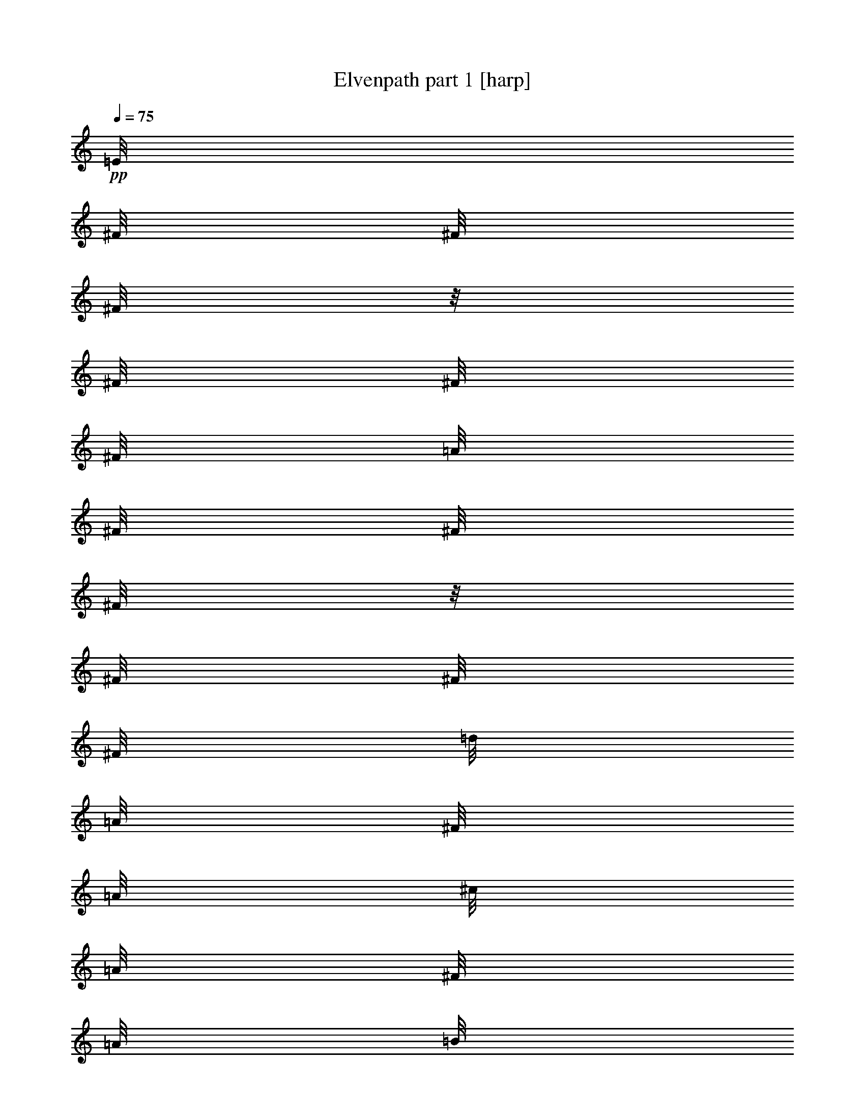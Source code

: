 % Produced with Bruzo's Transcoding Environment 

X:1 
T: Elvenpath part 1 [harp] 
Z: Transcribed with BruTE 
L: 1/4 
Q: 75 
K: C 
+pp+ 
[=E/8] 
[^F/8] 
[^F/8] 
[^F/8] 
z1/8 
[^F/8] 
[^F/8] 
[^F/8] 
[=A/8] 
[^F/8] 
[^F/8] 
[^F/8] 
z1/8 
[^F/8] 
[^F/8] 
[^F/8] 
[=d/8] 
[=A/8] 
[^F/8] 
[=A/8] 
[^c/8] 
[=A/8] 
[^F/8] 
[=A/8] 
[=B/8] 
[=A/8] 
[^F/8] 
[=A/8] 
z1/8 
[=B/8] 
[=A/8] 
[^G/8] 
[^C/8] 
[=D/8] 
[=D/8] 
[=D/8] 
z1/8 
[=D/8] 
[=D/8] 
[=D/8] 
[=A/8] 
z1/8 
[=D/8] 
z1/8 
[^G/8] 
z1/8 
[=D/8] 
z1/8 
[^C/8] 
[=D/8] 
[=D/8] 
[=D/8] 
z1/8 
[=D/8] 
[=D/8] 
[=D/8] 
[=A/8] 
z1/8 
[=D/8] 
z1/8 
[^G/8] 
z1/8 
[=D/8] 
z1/8 
[=E/8] 
[^F/8] 
[^F/8] 
[^F/8] 
z1/8 
[^F/8] 
[^F/8] 
[^F/8] 
[=A/8] 
[^F/8] 
[^F/8] 
[^F/8] 
z1/8 
[^F/8] 
[^F/8] 
[^F/8] 
[=d/8] 
[=A/8] 
[^F/8] 
[=A/8] 
[^c/8] 
[=A/8] 
[^F/8] 
[=A/8] 
[=B/8] 
[=A/8] 
[^F/8] 
[=A/8] 
z1/8 
[=B/8] 
[=A/8] 
[^G/8] 
[^C/8] 
[=D/8] 
[=D/8] 
[=D/8] 
z1/8 
[=D/8] 
[=D/8] 
[=D/8] 
[=A/8] 
z1/8 
[=D/8] 
z1/8 
[^G/8] 
z1/8 
[=D/8] 
z1/8 
[^C/8] 
[=D/8] 
[=D/8] 
[=D/8] 
z1/8 
[=D/8] 
[=D/8] 
[=D/8] 
[=A/8] 
z1/8 
[=D/8] 
z1/8 
[^G/8] 
z1/8 
[=D/8] 
z1/8 
[=E/8] 
[^F/8] 
[^F/8] 
[^F/8] 
z1/8 
[^F/8] 
[^F/8] 
[^F/8] 
[=A/8] 
[^F/8] 
[^F/8] 
[^F/8] 
z1/8 
[^F/8] 
[^F/8] 
[^F/8] 
[=d/8] 
[=A/8] 
[^F/8] 
[=A/8] 
[^c/8] 
[=A/8] 
[^F/8] 
[=A/8] 
[=B/8] 
[=A/8] 
[^F/8] 
[=A/8] 
z1/8 
[=B/8] 
[=A/8] 
[^G/8] 
[^C/8] 
[=D/8] 
[=D/8] 
[=D/8] 
z1/8 
[=D/8] 
[=D/8] 
[=D/8] 
[=A/8] 
z1/8 
[=D/8] 
z1/8 
[^G/8] 
z1/8 
[=D/8] 
z1/8 
[^C/8] 
[=D/8] 
[=D/8] 
[=D/8] 
z1/8 
[=D/8] 
[=D/8] 
[=D/8] 
[=A/8] 
z1/8 
[=D/8] 
z1/8 
[^G/8] 
z1/8 
[=D/8] 
z1/8 
[=E/8] 
[^F/8] 
[^F/8] 
[^F/8] 
z1/8 
[^F/8] 
[^F/8] 
[^F/8] 
[=A/8] 
[^F/8] 
[^F/8] 
[^F/8] 
z1/8 
[^F/8] 
[^F/8] 
[^F/8] 
[=d/8] 
[=A/8] 
[^F/8] 
[=A/8] 
[^c/8] 
[=A/8] 
[^F/8] 
[=A/8] 
[=B/8] 
[=A/8] 
[^F/8] 
[=A/8] 
z1/8 
[=B/8] 
[=A/8] 
[^G/8] 
[^C/8] 
[=D/8] 
[=D/8] 
[=D/8] 
z1/8 
[=D/8] 
[=D/8] 
[=D/8] 
[=A/8] 
z1/8 
[=D/8] 
z1/8 
[^G/8] 
z1/8 
[=D/8] 
z1/8 
[^C/8] 
[=D/8] 
[=D/8] 
[=D/8] 
z1/8 
[=D/8] 
[=D/8] 
[=D/8] 
[=A/8] 
z1/8 
[=D/8] 
z1/8 
[^G/8] 
z1/8 
[=D/8] 
z1/8 
+mp+ 
[^c/8] 
z1/8 
[=d/8] 
[^c/8] 
[=f/8] 
[^c/8] 
[^f/8] 
[^c/8] 
[^g/8] 
[^c/8] 
[=a/8] 
[^c/8] 
[^g/8] 
[^c/8] 
[^f/8] 
[^c/8] 
[^g/8] 
[^c/8] 
[^f/8] 
[^c/8] 
[=f/8] 
[^c/8] 
[^f/8] 
[^c/8] 
[=f/8] 
[^f/8] 
[=f/8] 
[=d/8] 
[^c/8] 
[=B/8] 
[=A/8] 
[^G/8] 
z1 
z1 
z1 
z1 
z1 
z1 
z1 
z1 
z1 
z1 
z1 
z1 
z1 
z1 
z1 
z1 
+pp+ 
[=E/8] 
[^F/8] 
[^F/8] 
[^F/8] 
z1/8 
[^F/8] 
[^F/8] 
[^F/8] 
[=A/8] 
[^F/8] 
[^F/8] 
[^F/8] 
z1/8 
[^F/8] 
[^F/8] 
[^F/8] 
[=d/8] 
[=A/8] 
[^F/8] 
[=A/8] 
[^c/8] 
[=A/8] 
[^F/8] 
[=A/8] 
[=B/8] 
[=A/8] 
[^F/8] 
[=A/8] 
z1/8 
[=B/8] 
[=A/8] 
[^G/8] 
[^C/8] 
[=D/8] 
[=D/8] 
[=D/8] 
z1/8 
[=D/8] 
[=D/8] 
[=D/8] 
[=A/8] 
z1/8 
[=D/8] 
z1/8 
[^G/8] 
z1/8 
[=D/8] 
z1/8 
[^C/8] 
[=D/8] 
[=D/8] 
[=D/8] 
z1/8 
[=D/8] 
[=D/8] 
[=D/8] 
[=A/8] 
z1/8 
[=D/8] 
z1/8 
[^G/8] 
z1/8 
[=D/8] 
z1/8 
[=E/8] 
[^F/8] 
[^F/8] 
[^F/8] 
z1/8 
[^F/8] 
[^F/8] 
[^F/8] 
[=A/8] 
[^F/8] 
[^F/8] 
[^F/8] 
z1/8 
[^F/8] 
[^F/8] 
[^F/8] 
[=d/8] 
[=A/8] 
[^F/8] 
[=A/8] 
[^c/8] 
[=A/8] 
[^F/8] 
[=A/8] 
[=B/8] 
[=A/8] 
[^F/8] 
[=A/8] 
z1/8 
[=B/8] 
[=A/8] 
[^G/8] 
[^C/8] 
[=D/8] 
[=D/8] 
[=D/8] 
z1/8 
[=D/8] 
[=D/8] 
[=D/8] 
[=A/8] 
z1/8 
[=D/8] 
z1/8 
[^G/8] 
z1/8 
[=D/8] 
z1/8 
[^C/8] 
[=D/8] 
[=D/8] 
[=D/8] 
z1/8 
[=D/8] 
[=D/8] 
[=D/8] 
[=A/8] 
z1/8 
[=D/8] 
z1/8 
[^G/8] 
z1/8 
[=D/8] 
z1/8 
+mp+ 
[^c/8] 
z1/8 
[=d/8] 
[^c/8] 
[=f/8] 
[^c/8] 
[^f/8] 
[^c/8] 
[^g/8] 
[^c/8] 
[=a/8] 
[^c/8] 
[^g/8] 
[^c/8] 
[^f/8] 
[^c/8] 
[^g/8] 
[^c/8] 
[^f/8] 
[^c/8] 
[=f/8] 
[^c/8] 
[^f/8] 
[^c/8] 
[=f/8] 
[^f/8] 
[=f/8] 
[=d/8] 
[^c/8] 
[=B/8] 
[=A/8] 
[^G/8] 
z1 
z1 
z1 
z1 
z1 
z1 
z1 
z1 
z1 
z1 
z1 
z1 
z1 
z1 
z1 
z1 
+pp+ 
[=A/8] 
[=D/8] 
[^F/8] 
[=A/8] 
[=d/8] 
[=A/8] 
[^F/8] 
[=D/8] 
[=A/8] 
[=D/8] 
[^F/8] 
[=A/8] 
[=d/8] 
[=A/8] 
[^F/8] 
[=D/8] 
[=B/8] 
[=E/8] 
[^G/8] 
[=B/8] 
[=e/8] 
[=B/8] 
[^G/8] 
[=E/8] 
[=B/8] 
[=E/8] 
[^G/8] 
[=B/8] 
[=e/8] 
[=B/8] 
[^G/8] 
[=E/8] 
[^G/8] 
[^C/8] 
[=E/8] 
[^G/8] 
[^c/8] 
[^G/8] 
[=E/8] 
[^C/8] 
[^G/8] 
[^C/8] 
[=E/8] 
[^G/8] 
[^c/8] 
[^G/8] 
[=E/8] 
[^C/8] 
[^c/8] 
[^F/8] 
[=A/8] 
[^c/8] 
[^f/8] 
[^c/8] 
[=A/8] 
[^F/8] 
[^c/8] 
[^F/8] 
[=A/8] 
[^c/8] 
[^f/8] 
[^c/8] 
[=A/8] 
[^F/8] 
[=A/8] 
[=D/8] 
[^F/8] 
[=A/8] 
[=d/8] 
[=A/8] 
[^F/8] 
[=D/8] 
[=A/8] 
[=D/8] 
[^F/8] 
[=A/8] 
[=d/8] 
[=A/8] 
[^F/8] 
[=D/8] 
[^c/8] 
[=E/8] 
[=A/8] 
[^c/8] 
[=e/8] 
[^c/8] 
[=A/8] 
[=E/8] 
[^c/8] 
[=E/8] 
[=A/8] 
[^c/8] 
[=e/8] 
[^c/8] 
[=A/8] 
[=E/8] 
[=B/8] 
[=E/8] 
[=A/8] 
[=B/8] 
[=e/8] 
[=B/8] 
[=A/8] 
[=E/8] 
[=B/8] 
[=E/8] 
[=A/8] 
[=B/8] 
[=e/8] 
[=B/8] 
[=A/8] 
[=E/8] 
[=B/8] 
[=E/8] 
[^G/8] 
[=B/8] 
[=e/8] 
[=B/8] 
[^G/8] 
[=E/8] 
[=B/8] 
[=E/8] 
[^G/8] 
[=B/8] 
[=e/8] 
[=B/8] 
[^G/8] 
[=E/8] 
[=A/8] 
[=D/8] 
[^F/8] 
[=A/8] 
[=d/8] 
[=A/8] 
[^F/8] 
[=D/8] 
[=A/8] 
[=D/8] 
[^F/8] 
[=A/8] 
[=d/8] 
[=A/8] 
[^F/8] 
[=D/8] 
[=B/8] 
[=E/8] 
[^G/8] 
[=B/8] 
[=e/8] 
[=B/8] 
[^G/8] 
[=E/8] 
[=B/8] 
[=E/8] 
[^G/8] 
[=B/8] 
[=e/8] 
[=B/8] 
[^G/8] 
[=E/8] 
[^G/8] 
[^C/8] 
[=E/8] 
[^G/8] 
[^c/8] 
[^G/8] 
[=E/8] 
[^C/8] 
[^G/8] 
[^C/8] 
[=E/8] 
[^G/8] 
[^c/8] 
[^G/8] 
[=E/8] 
[^C/8] 
[^c/8] 
[^F/8] 
[=A/8] 
[^c/8] 
[^f/8] 
[^c/8] 
[=A/8] 
[^F/8] 
[^c/8] 
[^F/8] 
[=A/8] 
[^c/8] 
[^f/8] 
[^c/8] 
[=A/8] 
[^F/8] 
[=A/8] 
[=D/8] 
[^F/8] 
[=A/8] 
[=d/8] 
[=A/8] 
[^F/8] 
[=D/8] 
[=A/8] 
[=D/8] 
[^F/8] 
[=A/8] 
[=d/8] 
[=A/8] 
[^F/8] 
[=D/8] 
[^c/8] 
[=E/8] 
[=A/8] 
[^c/8] 
[=e/8] 
[^c/8] 
[=A/8] 
[=E/8] 
[^c/8] 
[=E/8] 
[=A/8] 
[^c/8] 
[=e/8] 
[^c/8] 
[=A/8] 
[=E/8] 
[=f/8] 
[^c/8] 
[^G/8] 
[=F/8] 
[^C/8] 
[^G,/8] 
[=f/8] 
[^c/8] 
[^G/8] 
[=F/8] 
[^C/8] 
[^G,/8] 
[=f/8] 
[^c/8] 
[^G/8] 
[=F/8] 
[^f/8] 
[^c/8] 
[^G/8] 
[^f/8] 
[^c/8] 
[^G/8] 
[^f/8] 
[^G/8] 
[^g/2-] 
[^g/4-] 
[^g/8] 
z1 
z1 
z1 
z1 
z1 
z1 
z1 
z1 
z1 
z1 
z1 
z1/4 
z1/8 
+mp+ 
[=A,/8=D/8^F/8] 
z1/4 
z1/8 
[=A,/8^C/8=E/8] 
z1 
z1 
z1 
z1/4 
z1/8 
[=A,/8=D/8^F/8] 
z1/4 
z1/8 
[=A,/8^C/8=E/8] 
z1 
z1 
z1 
z1/4 
z1/8 
[=A,/8=D/8^F/8] 
z1/4 
z1/8 
[=A,/8^C/8=E/8] 
z1 
z1 
z1 
z1/2 
z1/8 
[=A,/8=D/8^F/8-] 
+pp+ 
[^F/1-] 
[^F/1-] 
[^F/1-] 
[^F/8-] 
[^F/8] 
z1/8 
+pp+ 
[=E/8] 
[^F/8] 
z1/8 
[^F/8] 
z1/8 
[^F/8] 
z1/8 
[^F/4-] 
[^F/8] 
z1/8 
[^c/8-] 
[^c/8] 
z1/8 
[=B/8] 
z1/8 
[^G/8-] 
[^G/8] 
z1/8 
[=A/8-] 
[=A/8] 
z1/8 
[=B/8] 
z1/8 
[^c/8-] 
[^c/8] 
z1/8 
[=A/8-] 
[=A/8] 
z1/8 
[^G/8] 
z1/8 
[^F/2-] 
[^F/4-] 
[^F/8] 
z1/8 
[^c/8] 
[=d/8] 
[^c/8] 
[=B/8] 
[=A/8] 
[^G/8] 
[^F/8] 
[=F/8] 
[^F/2-] 
[^F/4-] 
[^F/8] 
z1/8 
[^C/8] 
z1/8 
[=B,/8] 
[^C/8] 
[=A,/8] 
z1/8 
[^G,/8] 
z1/8 
[=E,/8] 
[^G,/8] 
[=E/8] 
[=B,/8] 
[=E/4-] 
[=E/8] 
z1/2 
z1/4 
[^F/1-] 
[^F/1-] 
[^F/4-] 
[^F/8] 
z1 
[=A/8] 
[^G/8] 
[^F/8] 
[^C/8] 
[^F/8] 
[^G/8] 
[=E/8] 
[^F/8] 
[^G/8] 
[=A/8] 
[^F/8] 
[^G/8] 
[=A/8=B/8] 
[^c/8] 
[=e/8^f/8] 
[^g/8] 
[=a/8-] 
[=a/8] 
z1/8 
[^g/8-] 
[^g/8] 
z1/8 
[^f/8] 
z1/8 
[=b/1-] 
[=b/4-] 
[=b/8] 
z1 
z1 
z1 
z1 
z1 
z1 
z1 
z1 
z1 
z1 
z1 
z1 
z1 
z1 
z1 
z1/2 
z1/8 
[=E/8] 
[^F/8] 
[^F/8] 
[^F/8] 
z1/8 
[^F/8] 
[^F/8] 
[^F/8] 
[=A/8] 
[^F/8] 
[^F/8] 
[^F/8] 
z1/8 
[^F/8] 
[^F/8] 
[^F/8] 
[=E/8^c/8] 
[^F/8=d/8] 
[=E/8^c/8] 
[=D/8=B/8] 
[=E/8^c/8] 
[=D/8=B/8] 
[^C/8=A/8] 
[=B,/8^G/8] 
[=A,/8^F/8] 
[=B,/8^G/8] 
[^C/8=A/8] 
[=D/8=B/8] 
[=E/8^c/8] 
[=D/8=B/8] 
[^C/8=A/8] 
[=B,/8^G/8] 
[=E/8] 
[^F/8] 
[^F/8] 
[^F/8] 
z1/8 
[^F/8] 
[^F/8] 
[^F/8] 
[=A/8] 
[^F/8] 
[^F/8] 
[^F/8] 
z1/8 
[^F/8] 
[^F/8] 
[^F/8] 
[^c/8] 
[=A/8] 
[^F/8] 
z1/8 
[=B/8] 
[^G/8] 
[=E/8] 
z1/8 
[=A/8] 
[^F/8] 
[=D/8] 
z1/8 
[^G/8] 
[=F/8] 
[^C/8] 
z1/8 
[=E/8] 
[^F/8] 
[^F/8] 
[^F/8] 
z1/8 
[^F/8] 
[^F/8] 
[^F/8] 
[=A/8] 
[^F/8] 
[^F/8] 
[^F/8] 
z1/8 
[^F/8] 
[^F/8] 
[^F/8] 
[=E/8^c/8] 
[^F/8=d/8] 
[=E/8^c/8] 
[=D/8=B/8] 
[=E/8^c/8] 
[=D/8=B/8] 
[^C/8=A/8] 
[=B,/8^G/8] 
[=A,/8^F/8] 
[=B,/8^G/8] 
[^C/8=A/8] 
[=D/8=B/8] 
[=E/8^c/8] 
[=D/8=B/8] 
[^C/8=A/8] 
[=B,/8^G/8] 
[^c/8] 
[=A/8] 
[^F/8] 
z1/8 
[=B/8] 
[^G/8] 
[=E/8] 
z1/8 
[=A/8] 
[^F/8] 
[=D/8] 
z1/8 
[^G/8] 
[=F/8] 
[^C/8] 
z1/8 
[^F/8] 
[=D/8] 
[=B,/8] 
z1/8 
[=F/8] 
[^C/8] 
[^G,/8] 
z1 
z1 
z1 
z1 
z1 
z1 
z1 
z1 
z1 
z1 
z1 
z1 
z1 
z1 
z1/8 
[=E/8] 
[^F/8] 
[^F/8] 
[^F/8] 
z1/8 
[^F/8] 
[^F/8] 
[^F/8] 
[=A/8] 
[^F/8] 
[^F/8] 
[^F/8] 
z1/8 
[^F/8] 
[^F/8] 
[^F/8] 
[=d/8] 
[=A/8] 
[^F/8] 
[=A/8] 
[^c/8] 
[=A/8] 
[^F/8] 
[=A/8] 
[=B/8] 
[=A/8] 
[^F/8] 
[=A/8] 
z1/8 
[=B/8] 
[=A/8] 
[^G/8] 
[^C/8] 
[=D/8] 
[=D/8] 
[=D/8] 
z1/8 
[=D/8] 
[=D/8] 
[=D/8] 
[=A/8] 
z1/8 
[=D/8] 
z1/8 
[^G/8] 
z1/8 
[=D/8] 
z1/8 
[^C/8] 
[=D/8] 
[=D/8] 
[=D/8] 
z1/8 
[=D/8] 
[=D/8] 
[=D/8] 
[=A/8] 
z1/8 
[=D/8] 
z1/8 
[^G/8] 
z1/8 
[=D/8] 
z1/8 
[=E/8] 
[^F/8] 
[^F/8] 
[^F/8] 
z1/8 
[^F/8] 
[^F/8] 
[^F/8] 
[=A/8] 
[^F/8] 
[^F/8] 
[^F/8] 
z1/8 
[^F/8] 
[^F/8] 
[^F/8] 
[=d/8] 
[=A/8] 
[^F/8] 
[=A/8] 
[^c/8] 
[=A/8] 
[^F/8] 
[=A/8] 
[=B/8] 
[=A/8] 
[^F/8] 
[=A/8] 
z1/8 
[=B/8] 
[=A/8] 
[^G/8] 
[^C/8] 
[=D/8] 
[=D/8] 
[=D/8] 
z1/8 
[=D/8] 
[=D/8] 
[=D/8] 
[=A/8] 
z1/8 
[=D/8] 
z1/8 
[^G/8] 
z1/8 
[=D/8] 
z1/8 
[^C/8] 
[=D/8] 
[=D/8] 
[=D/8] 
z1/8 
[=D/8] 
[=D/8] 
[=D/8] 
[=A/8] 
z1/8 
[=D/8] 
z1/8 
[^G/8] 
z1/8 
[=D/8] 
z1/8 
+mp+ 
[^c/8] 
z1/8 
[=d/8] 
[^c/8] 
[=f/8] 
[^c/8] 
[^f/8] 
[^c/8] 
[^g/8] 
[^c/8] 
[=a/8] 
[^c/8] 
[^g/8] 
[^c/8] 
[^f/8] 
[^c/8] 
[^g/8] 
[^c/8] 
[^f/8] 
[^c/8] 
[=f/8] 
[^c/8] 
[^f/8] 
[^c/8] 
[=f/8] 
[^f/8] 
[=f/8] 
[=d/8] 
[^c/8] 
[=B/8] 
[=A/8] 
[^G/8] 
z1 
z1 
z1 
z1 
z1 
z1 
z1 
z1 
z1 
z1 
z1 
z1 
z1 
z1 
z1 
z1 
+pp+ 
[=A/8] 
[=D/8] 
[^F/8] 
[=A/8] 
[=d/8] 
[=A/8] 
[^F/8] 
[=D/8] 
[=A/8] 
[=D/8] 
[^F/8] 
[=A/8] 
[=d/8] 
[=A/8] 
[^F/8] 
[=D/8] 
[=B/8] 
[=E/8] 
[^G/8] 
[=B/8] 
[=e/8] 
[=B/8] 
[^G/8] 
[=E/8] 
[=B/8] 
[=E/8] 
[^G/8] 
[=B/8] 
[=e/8] 
[=B/8] 
[^G/8] 
[=E/8] 
[^G/8] 
[^C/8] 
[=E/8] 
[^G/8] 
[^c/8] 
[^G/8] 
[=E/8] 
[^C/8] 
[^G/8] 
[^C/8] 
[=E/8] 
[^G/8] 
[^c/8] 
[^G/8] 
[=E/8] 
[^C/8] 
[^c/8] 
[^F/8] 
[=A/8] 
[^c/8] 
[^f/8] 
[^c/8] 
[=A/8] 
[^F/8] 
[^c/8] 
[^F/8] 
[=A/8] 
[^c/8] 
[^f/8] 
[^c/8] 
[=A/8] 
[^F/8] 
[=A/8] 
[=D/8] 
[^F/8] 
[=A/8] 
[=d/8] 
[=A/8] 
[^F/8] 
[=D/8] 
[=A/8] 
[=D/8] 
[^F/8] 
[=A/8] 
[=d/8] 
[=A/8] 
[^F/8] 
[=D/8] 
[^c/8] 
[=E/8] 
[=A/8] 
[^c/8] 
[=e/8] 
[^c/8] 
[=A/8] 
[=E/8] 
[^c/8] 
[=E/8] 
[=A/8] 
[^c/8] 
[=e/8] 
[^c/8] 
[=A/8] 
[=E/8] 
[=B/8] 
[=E/8] 
[=A/8] 
[=B/8] 
[=e/8] 
[=B/8] 
[=A/8] 
[=E/8] 
[=B/8] 
[=E/8] 
[=A/8] 
[=B/8] 
[=e/8] 
[=B/8] 
[=A/8] 
[=E/8] 
[=B/8] 
[=E/8] 
[^G/8] 
[=B/8] 
[=e/8] 
[=B/8] 
[^G/8] 
[=E/8] 
[=B/8] 
[=E/8] 
[^G/8] 
[=B/8] 
[=e/8] 
[=B/8] 
[^G/8] 
[=E/8] 
[=A/8] 
[=D/8] 
[^F/8] 
[=A/8] 
[=d/8] 
[=A/8] 
[^F/8] 
[=D/8] 
[=A/8] 
[=D/8] 
[^F/8] 
[=A/8] 
[=d/8] 
[=A/8] 
[^F/8] 
[=D/8] 
[=B/8] 
[=E/8] 
[^G/8] 
[=B/8] 
[=e/8] 
[=B/8] 
[^G/8] 
[=E/8] 
[=B/8] 
[=E/8] 
[^G/8] 
[=B/8] 
[=e/8] 
[=B/8] 
[^G/8] 
[=E/8] 
[^G/8] 
[^C/8] 
[=E/8] 
[^G/8] 
[^c/8] 
[^G/8] 
[=E/8] 
[^C/8] 
[^G/8] 
[^C/8] 
[=E/8] 
[^G/8] 
[^c/8] 
[^G/8] 
[=E/8] 
[^C/8] 
[^c/8] 
[^F/8] 
[=A/8] 
[^c/8] 
[^f/8] 
[^c/8] 
[=A/8] 
[^F/8] 
[^c/8] 
[^F/8] 
[=A/8] 
[^c/8] 
[^f/8] 
[^c/8] 
[=A/8] 
[^F/8] 
[=A/8] 
[=D/8] 
[^F/8] 
[=A/8] 
[=d/8] 
[=A/8] 
[^F/8] 
[=D/8] 
[=A/8] 
[=D/8] 
[^F/8] 
[=A/8] 
[=d/8] 
[=A/8] 
[^F/8] 
[=D/8] 
[^c/8] 
[=E/8] 
[=A/8] 
[^c/8] 
[=e/8] 
[^c/8] 
[=A/8] 
[=E/8] 
[^c/8] 
[=E/8] 
[=A/8] 
[^c/8] 
[=e/8] 
[^c/8] 
[=A/8] 
[=E/8] 
[=f/8] 
[^c/8] 
[^G/8] 
[=F/8] 
[^C/8] 
[^G,/8] 
[=f/8] 
[^c/8] 
[^G/8] 
[=F/8] 
[^C/8] 
[^G,/8] 
[=f/8] 
[^c/8] 
[^G/8] 
[=F/8] 
[^f/8] 
[^c/8] 
[^G/8] 
[^f/8] 
[^c/8] 
[^G/8] 
[^f/8] 
[^G/8] 
[^g/2-] 
[^g/4-] 
[^g/8] 
z1/8 
[=A/8] 
[=D/8] 
[^F/8] 
[=A/8] 
[=d/8] 
[=A/8] 
[^F/8] 
[=D/8] 
[=A/8] 
[=D/8] 
[^F/8] 
[=A/8] 
[=d/8] 
[=A/8] 
[^F/8] 
[=D/8] 
[=B/8] 
[=E/8] 
[^G/8] 
[=B/8] 
[=e/8] 
[=B/8] 
[^G/8] 
[=E/8] 
[=B/8] 
[=E/8] 
[^G/8] 
[=B/8] 
[=e/8] 
[=B/8] 
[^G/8] 
[=E/8] 
[^G/8] 
[^C/8] 
[=E/8] 
[^G/8] 
[^c/8] 
[^G/8] 
[=E/8] 
[^C/8] 
[^G/8] 
[^C/8] 
[=E/8] 
[^G/8] 
[^c/8] 
[^G/8] 
[=E/8] 
[^C/8] 
[^c/8] 
[^F/8] 
[=A/8] 
[^c/8] 
[^f/8] 
[^c/8] 
[=A/8] 
[^F/8] 
[^c/8] 
[^F/8] 
[=A/8] 
[^c/8] 
[^f/8] 
[^c/8] 
[=A/8] 
[^F/8] 
[=A/8] 
[=D/8] 
[^F/8] 
[=A/8] 
[=d/8] 
[=A/8] 
[^F/8] 
[=D/8] 
[=A/8] 
[=D/8] 
[^F/8] 
[=A/8] 
[=d/8] 
[=A/8] 
[^F/8] 
[=D/8] 
[^c/8] 
[=E/8] 
[=A/8] 
[^c/8] 
[=e/8] 
[^c/8] 
[=A/8] 
[=E/8] 
[^c/8] 
[=E/8] 
[=A/8] 
[^c/8] 
[=e/8] 
[^c/8] 
[=A/8] 
[=E/8] 
[=B/8] 
[=E/8] 
[=A/8] 
[=B/8] 
[=e/8] 
[=B/8] 
[=A/8] 
[=E/8] 
[=B/8] 
[=E/8] 
[=A/8] 
[=B/8] 
[=e/8] 
[=B/8] 
[=A/8] 
[=E/8] 
[=B/8] 
[=E/8] 
[^G/8] 
[=B/8] 
[=e/8] 
[=B/8] 
[^G/8] 
[=E/8] 
[=B/8] 
[=E/8] 
[^G/8] 
[=B/8] 
[=e/8] 
[=B/8] 
[^G/8] 
[=E/8] 
[=A/8] 
[=D/8] 
[^F/8] 
[=A/8] 
[=d/8] 
[=A/8] 
[^F/8] 
[=D/8] 
[=A/8] 
[=D/8] 
[^F/8] 
[=A/8] 
[=d/8] 
[=A/8] 
[^F/8] 
[=D/8] 
[=B/8] 
[=E/8] 
[^G/8] 
[=B/8] 
[=e/8] 
[=B/8] 
[^G/8] 
[=E/8] 
[=B/8] 
[=E/8] 
[^G/8] 
[=B/8] 
[=e/8] 
[=B/8] 
[^G/8] 
[=E/8] 
[^G/8] 
[^C/8] 
[=E/8] 
[^G/8] 
[^c/8] 
[^G/8] 
[=E/8] 
[^C/8] 
[^G/8] 
[^C/8] 
[=E/8] 
[^G/8] 
[^c/8] 
[^G/8] 
[=E/8] 
[^C/8] 
[^c/8] 
[^F/8] 
[=A/8] 
[^c/8] 
[^f/8] 
[^c/8] 
[=A/8] 
[^F/8] 
[^c/8] 
[^F/8] 
[=A/8] 
[^c/8] 
[^f/8] 
[^c/8] 
[=A/8] 
[^F/8] 
[=A/8] 
[=D/8] 
[^F/8] 
[=A/8] 
[=d/8] 
[=A/8] 
[^F/8] 
[=D/8] 
[=A/8] 
[=D/8] 
[^F/8] 
[=A/8] 
[=d/8] 
[=A/8] 
[^F/8] 
[=D/8] 
[^c/8] 
[=E/8] 
[=A/8] 
[^c/8] 
[=e/8] 
[^c/8] 
[=A/8] 
[=E/8] 
[^c/8] 
[=E/8] 
[=A/8] 
[^c/8] 
[=e/8] 
[^c/8] 
[=A/8] 
[=E/8] 
[=f/8] 
[^c/8] 
[^G/8] 
[=F/8] 
[^C/8] 
[^G,/8] 
[=f/8] 
[^c/8] 
[^G/8] 
[=F/8] 
[^C/8] 
[^G,/8] 
[=f/8] 
[^c/8] 
[^G/8] 
[=F/8] 
[^c/1-] 
[^c/2-] 
[^c/4-] 
[^c/8] 


X:2 
T: Elvenpath part 2 [clarinet] 
Z: Transcribed with BruTE 
L: 1/4 
Q: 75 
K: C 
z1 
z1 
z1 
z1 
z1 
z1 
z1 
z1 
z1 
z1 
z1 
z1 
z1 
z1 
z1 
z1 
z1 
z1 
z1 
z1 
z1 
z1 
z1 
z1 
z1 
z1 
z1 
z1 
z1 
z1 
z1 
z1 
z1 
z1 
z1 
z1 
+ff+ 
[^F/8-] 
[^F/8] 
z1/8 
[^F/8-] 
[^F/8] 
z1/8 
[^G/8] 
z1/8 
[=A/8-] 
[=A/8] 
z1/8 
[=B/8-] 
[=B/8] 
z1/8 
[^c/8] 
z1/8 
[=B/8-] 
[=B/8] 
z1/8 
[^G/8-] 
[^G/8] 
z1/8 
[=A/8] 
z1/8 
[^F/2-] 
[^F/4-] 
[^F/8] 
z1/8 
[^c/8-] 
[^c/8] 
z1/8 
[=B/8-] 
[=B/8] 
z1/8 
[=A/8] 
z1/8 
[^c/4-] 
[^c/8] 
z1/8 
[^c/4-] 
[^c/8] 
z1/8 
[=d/8-] 
[=d/8] 
z1/8 
[^c/8-] 
[^c/8] 
z1/8 
[=B/8] 
z1/8 
[=A/4-] 
[=A/8] 
z1/8 
[^G/4-] 
[^G/8] 
z1/8 
[^F/8-] 
[^F/8] 
z1/8 
[^F/8-] 
[^F/8] 
z1/8 
[^G/8] 
z1/8 
[=A/8-] 
[=A/8] 
z1/8 
[=B/8-] 
[=B/8] 
z1/8 
[^c/8] 
z1/8 
[=B/8-] 
[=B/8] 
z1/8 
[^G/8-] 
[^G/8] 
z1/8 
[=A/8] 
z1/8 
[^F/2-] 
[^F/4-] 
[^F/8] 
z1/8 
[^c/8-] 
[^c/8] 
z1/8 
[=B/8-] 
[=B/8] 
z1/8 
[=A/8] 
z1/8 
[^c/4-] 
[^c/8] 
z1/8 
[^c/4-] 
[^c/8] 
z1/8 
[=d/8-^f/8-] 
[=d/8^f/8] 
z1/8 
[^c/8-=e/8-] 
[^c/8=e/8] 
z1/8 
[=B/8=d/8] 
z1/8 
[=A/4-^c/4-] 
[=A/8^c/8] 
z1/8 
[^G/4-=B/4-] 
[^G/8=B/8] 
z1 
z1 
z1 
z1 
z1 
z1 
z1 
z1 
z1 
z1 
z1 
z1 
z1 
z1 
z1 
z1 
z1 
z1 
z1 
z1 
z1/8 
[^F/8-] 
[^F/8] 
z1/8 
[^F/8-] 
[^F/8] 
z1/8 
[^G/8] 
z1/8 
[=A/8-] 
[=A/8] 
z1/8 
[=B/8-] 
[=B/8] 
z1/8 
[^c/8] 
z1/8 
[=B/8-] 
[=B/8] 
z1/8 
[^G/8-] 
[^G/8] 
z1/8 
[=A/8] 
z1/8 
[^F/4-] 
[^F/8] 
z1/8 
[=A/8] 
z1/8 
[=B/8] 
z1/8 
[^c/8-] 
[^c/8] 
z1/8 
[=B/8-] 
[=B/8] 
z1/8 
[=A/8] 
z1/8 
[^c/4-] 
[^c/8] 
z1/8 
[^c/4-] 
[^c/8] 
z1/8 
[=d/8-] 
[=d/8] 
z1/8 
[^c/8-] 
[^c/8] 
z1/8 
[=B/8] 
z1/8 
[=A/4-] 
[=A/8] 
z1/8 
[^G/4-] 
[^G/8] 
z1/8 
[^F/8-] 
[^F/8] 
z1/8 
[^F/8-] 
[^F/8] 
z1/8 
[^G/8] 
z1/8 
[=A/8-] 
[=A/8] 
z1/8 
[=B/8-] 
[=B/8] 
z1/8 
[^c/8] 
z1/8 
[=B/8-] 
[=B/8] 
z1/8 
[^G/8-] 
[^G/8] 
z1/8 
[=A/8] 
z1/8 
[^F/2-] 
[^F/4-] 
[^F/8] 
z1/8 
[^c/8] 
z1/8 
[^c/8] 
z1/8 
[=B/8] 
z1/8 
[=A/8] 
z1/8 
[^c/4-] 
[^c/8] 
z1/8 
[^c/4-] 
[^c/8] 
z1/8 
[=d/8-^f/8-] 
[=d/8^f/8] 
z1/8 
[^c/8-=e/8-] 
[^c/8=e/8] 
z1/8 
[=B/8=d/8] 
z1/8 
[=A/4-^c/4-] 
[=A/8^c/8] 
z1/8 
[^G/4-=B/4-] 
[^G/8=B/8] 
z1/8 
[^F/2-] 
[^F/8] 
z1/8 
[^c/2-] 
[^c/8] 
z1/8 
[=B/4-] 
[=B/8] 
z1/8 
[^G/2-] 
[^G/8] 
z1/8 
[=A/2-] 
[=A/8] 
z1/8 
[=B/4-] 
[=B/8] 
z1/8 
[^c/2-] 
[^c/8] 
z1/8 
[^G/2-] 
[^G/8] 
z1/8 
[=A/4-] 
[=A/8] 
z1/8 
[^F/1-] 
[^F/2-] 
[^F/4-] 
[^F/8] 
z1/8 
[^F/2-] 
[^F/8] 
z1/8 
[=A/2-] 
[=A/8] 
z1/8 
[=B/4-] 
[=B/8] 
z1/8 
[^c/2-] 
[^c/8] 
z1/8 
[=B/2-] 
[=B/8] 
z1/8 
[=A/4-] 
[=A/8] 
z1/8 
[=A/1-] 
[=A/2-] 
[=A/4-] 
[=A/8] 
z1/8 
[^G/1-] 
[^G/2-] 
[^G/4-] 
[^G/8] 
z1/8 
[^F/2-] 
[^F/8] 
z1/8 
[^c/2-] 
[^c/8] 
z1/8 
[=B/4-] 
[=B/8] 
z1/8 
[^G/2-] 
[^G/8] 
z1/8 
[=A/2-] 
[=A/8] 
z1/8 
[=B/4-] 
[=B/8] 
z1/8 
[^c/2-] 
[^c/8] 
z1/8 
[^G/2-] 
[^G/8] 
z1/8 
[=A/4-] 
[=A/8] 
z1/8 
[^F/1-] 
[^F/2-] 
[^F/4-] 
[^F/8] 
z1/8 
[^F/2-] 
[^F/8] 
z1/8 
[=A/2-] 
[=A/8] 
z1/8 
[=B/4-] 
[=B/8] 
z1/8 
[^c/2-] 
[^c/8] 
z1/8 
[=B/2-] 
[=B/8] 
z1/8 
[=A/4-] 
[=A/8] 
z1/8 
[^c/1-] 
[^c/1-] 
[^c/1-] 
[^c/2-] 
[^c/4-] 
[^c/8] 
z1 
z1 
z1 
z1 
z1 
z1 
z1 
z1 
z1 
z1 
z1 
z1 
z1 
z1 
z1 
z1 
z1 
z1 
z1 
z1 
z1 
z1 
z1 
z1 
z1 
z1 
z1 
z1 
z1 
z1 
z1 
z1 
z1 
z1 
z1 
z1 
z1 
z1 
z1 
z1 
z1 
z1 
z1 
z1 
z1 
z1 
z1 
z1 
z1 
z1 
z1 
z1 
z1 
z1 
z1 
z1 
z1 
z1 
z1 
z1 
z1 
z1 
z1 
z1 
z1 
z1 
z1 
z1 
z1 
z1 
z1 
z1 
z1 
z1 
z1 
z1/8 
[^F/2-] 
[^F/8] 
z1/8 
[^c/2-] 
[^c/8] 
z1/8 
[=B/4-] 
[=B/8] 
z1/8 
[=A/2-] 
[=A/8] 
z1/8 
[^G/2-] 
[^G/8] 
z1/8 
[=E/4-] 
[=E/8] 
z1/8 
[^F/1-] 
[^F/2-] 
[^F/8] 
z1/8 
[=E/8] 
z1/8 
[^F/2-] 
[^F/4-] 
[^F/8] 
z1/8 
[^F/4-] 
[^F/8] 
z1/8 
[^G/4-] 
[^G/8] 
z1/8 
[=A/2-] 
[=A/8] 
z1/8 
[^G/2-] 
[^G/8] 
z1/8 
[^F/4-] 
[^F/8] 
z1/8 
[^G/2-] 
[^G/8] 
z1/4 
z1/8 
[=A/4-] 
[=A/8] 
z1/8 
[^G/4-] 
[^G/8] 
z1/8 
[^F/4-] 
[^F/8] 
z1/8 
[=A/4-] 
[=A/8] 
z1/8 
[^G/8] 
z1/8 
[^F/8] 
z1/8 
[=E/4-] 
[=E/8] 
z1/8 
[^F/1-] 
[^F/2-] 
[^F/4-] 
[^F/8] 
z1 
z1 
z1 
z1 
z1 
z1 
z1 
z1 
z1 
z1 
z1 
z1 
z1 
z1 
z1 
z1 
z1 
z1 
z1/8 
[^F/8-] 
[^F/8] 
z1/8 
[^F/8-] 
[^F/8] 
z1/8 
[^G/8] 
z1/8 
[=A/8-] 
[=A/8] 
z1/8 
[=B/8-] 
[=B/8] 
z1/8 
[^c/8] 
z1/8 
[=B/8-] 
[=B/8] 
z1/8 
[^G/8-] 
[^G/8] 
z1/8 
[=A/8] 
z1/8 
[^F/4-] 
[^F/8] 
z1/8 
[=A/8] 
z1/8 
[=B/8] 
z1/8 
[^c/8-] 
[^c/8] 
z1/8 
[=B/8-] 
[=B/8] 
z1/8 
[=A/8] 
z1/8 
[^c/4-] 
[^c/8] 
z1/8 
[^c/4-] 
[^c/8] 
z1/8 
[=d/8-] 
[=d/8] 
z1/8 
[^c/8-] 
[^c/8] 
z1/8 
[=B/8] 
z1/8 
[=A/4-] 
[=A/8] 
z1/8 
[^G/4-] 
[^G/8] 
z1/8 
[^F/8-] 
[^F/8] 
z1/8 
[^F/8-] 
[^F/8] 
z1/8 
[^G/8] 
z1/8 
[=A/8-] 
[=A/8] 
z1/8 
[=B/8-] 
[=B/8] 
z1/8 
[^c/8] 
z1/8 
[=B/8-] 
[=B/8] 
z1/8 
[^G/8-] 
[^G/8] 
z1/8 
[=A/8] 
z1/8 
[^F/2-] 
[^F/4-] 
[^F/8] 
z1/8 
[^c/8] 
z1/8 
[^c/8] 
z1/8 
[=B/8] 
z1/8 
[=A/8] 
z1/8 
[^c/4-] 
[^c/8] 
z1/8 
[^c/4-] 
[^c/8] 
z1/8 
[=d/8-^f/8-] 
[=d/8^f/8] 
z1/8 
[^c/8-=e/8-] 
[^c/8=e/8] 
z1/8 
[=B/8=d/8] 
z1/8 
[=A/4-^c/4-] 
[=A/8^c/8] 
z1/8 
[^G/4-=B/4-] 
[^G/8=B/8] 
z1/8 
[^F/2-] 
[^F/8] 
z1/8 
[^c/2-] 
[^c/8] 
z1/8 
[=B/4-] 
[=B/8] 
z1/8 
[^G/2-] 
[^G/8] 
z1/8 
[=A/2-] 
[=A/8] 
z1/8 
[=B/4-] 
[=B/8] 
z1/8 
[^c/2-] 
[^c/8] 
z1/8 
[^G/2-] 
[^G/8] 
z1/8 
[=A/4-] 
[=A/8] 
z1/8 
[^F/1-] 
[^F/2-] 
[^F/4-] 
[^F/8] 
z1/8 
[^F/2-] 
[^F/8] 
z1/8 
[=A/2-] 
[=A/8] 
z1/8 
[=B/4-] 
[=B/8] 
z1/8 
[^c/2-] 
[^c/8] 
z1/8 
[=B/2-] 
[=B/8] 
z1/8 
[=A/4-] 
[=A/8] 
z1/8 
[=A/1-] 
[=A/2-] 
[=A/4-] 
[=A/8] 
z1/8 
[^G/1-] 
[^G/2-] 
[^G/4-] 
[^G/8] 
z1/8 
[^F/2-] 
[^F/8] 
z1/8 
[^c/2-] 
[^c/8] 
z1/8 
[=B/4-] 
[=B/8] 
z1/8 
[^G/2-] 
[^G/8] 
z1/8 
[=A/2-] 
[=A/8] 
z1/8 
[=B/4-] 
[=B/8] 
z1/8 
[^c/2-] 
[^c/8] 
z1/8 
[^G/2-] 
[^G/8] 
z1/8 
[=A/4-] 
[=A/8] 
z1/8 
[^F/1-] 
[^F/2-] 
[^F/4-] 
[^F/8] 
z1/8 
[^F/2-] 
[^F/8] 
z1/8 
[=A/2-] 
[=A/8] 
z1/8 
[=B/4-] 
[=B/8] 
z1/8 
[^c/2-] 
[^c/8] 
z1/8 
[=B/2-] 
[=B/8] 
z1/8 
[=A/4-] 
[=A/8] 
z1/8 
[^c/1-] 
[^c/1-] 
[^c/1-] 
[^c/2-] 
[^c/4-] 
[^c/8] 
z1/8 
[^F/2-] 
[^F/8] 
z1/8 
[^c/2-] 
[^c/8] 
z1/8 
[=B/4-] 
[=B/8] 
z1/8 
[^G/2-] 
[^G/8] 
z1/8 
[=A/2-] 
[=A/8] 
z1/8 
[=B/4-] 
[=B/8] 
z1/8 
[^c/2-] 
[^c/8] 
z1/8 
[^G/2-] 
[^G/8] 
z1/8 
[=A/4-] 
[=A/8] 
z1/8 
[^F/1-] 
[^F/2-] 
[^F/4-] 
[^F/8] 
z1/8 
[^F/2-] 
[^F/8] 
z1/8 
[=A/2-] 
[=A/8] 
z1/8 
[=B/4-] 
[=B/8] 
z1/8 
[^c/2-] 
[^c/8] 
z1/8 
[=B/2-] 
[=B/8] 
z1/8 
[=A/4-] 
[=A/8] 
z1/8 
[=A/1-] 
[=A/2-] 
[=A/4-] 
[=A/8] 
z1/8 
[^G/1-] 
[^G/2-] 
[^G/4-] 
[^G/8] 
z1/8 
[^F/2-] 
[^F/8] 
z1/8 
[^c/2-] 
[^c/8] 
z1/8 
[=B/4-] 
[=B/8] 
z1/8 
[^G/2-] 
[^G/8] 
z1/8 
[=A/2-] 
[=A/8] 
z1/8 
[=B/4-] 
[=B/8] 
z1/8 
[^c/2-] 
[^c/8] 
z1/8 
[^G/2-] 
[^G/8] 
z1/8 
[=A/4-] 
[=A/8] 
z1/8 
[^F/1-] 
[^F/2-] 
[^F/4-] 
[^F/8] 
z1/8 
[^F/2-] 
[^F/8] 
z1/8 
[=A/2-] 
[=A/8] 
z1/8 
[=B/4-] 
[=B/8] 
z1/8 
[^c/2-] 
[^c/8] 
z1/8 
[=B/2-] 
[=B/8] 
z1/8 
[=A/4-] 
[=A/8] 
z1/8 
[^c/1-] 
[^c/1-] 
[^c/1-] 
[^c/2-] 
[^c/4-] 
[^c/8] 


X:3 
T: Elvenpath part 3 [lute] 
Z: Transcribed with BruTE 
L: 1/4 
Q: 75 
K: C 
+mp+ 
[=E/8] 
[^F/8] 
[^F/8] 
[^F/8] 
z1/8 
[^F/8] 
[^F/8] 
[^F/8] 
[=A/8] 
[^F/8] 
[^F/8] 
[^F/8] 
z1/8 
[^F/8] 
[^F/8] 
[^F/8] 
[=d/8] 
[=A/8] 
[^F/8] 
[=A/8] 
[^c/8] 
[=A/8] 
[^F/8] 
[=A/8] 
[=B/8] 
[=A/8] 
[^F/8] 
[=A/8] 
z1/8 
[=B/8] 
[=A/8] 
[^G/8] 
[^C/8] 
[=D/8] 
[=D/8] 
[=D/8] 
z1/8 
[=D/8] 
[=D/8] 
[=D/8] 
[=A/8] 
z1/8 
[=D/8] 
z1/8 
[^G/8] 
z1/8 
[=D/8] 
z1/8 
[^C/8] 
[=D/8] 
[=D/8] 
[=D/8] 
z1/8 
[=D/8] 
[=D/8] 
[=D/8] 
[=A/8] 
z1/8 
[=D/8] 
z1/8 
[^G/8] 
z1/8 
[=D/8] 
z1/8 
[=E/8] 
[^F/8] 
[^F/8] 
[^F/8] 
z1/8 
[^F/8] 
[^F/8] 
[^F/8] 
[=A/8] 
[^F/8] 
[^F/8] 
[^F/8] 
z1/8 
[^F/8] 
[^F/8] 
[^F/8] 
[=d/8] 
[=A/8] 
[^F/8] 
[=A/8] 
[^c/8] 
[=A/8] 
[^F/8] 
[=A/8] 
[=B/8] 
[=A/8] 
[^F/8] 
[=A/8] 
z1/8 
[=B/8] 
[=A/8] 
[^G/8] 
[^C/8] 
[=D/8] 
[=D/8] 
[=D/8] 
z1/8 
[=D/8] 
[=D/8] 
[=D/8] 
[=A/8] 
z1/8 
[=D/8] 
z1/8 
[^G/8] 
z1/8 
[=D/8] 
z1/8 
[^C/8] 
[=D/8] 
[=D/8] 
[=D/8] 
z1/8 
[=D/8] 
[=D/8] 
[=D/8] 
[=A/8] 
z1/8 
[=D/8] 
z1/8 
[^G/8] 
z1/8 
[=D/8] 
z1/8 
[=E/8] 
[^F/8] 
[^F/8] 
[^F/8] 
z1/8 
[^F/8] 
[^F/8] 
[^F/8] 
[=A/8] 
[^F/8] 
[^F/8] 
[^F/8] 
z1/8 
[^F/8] 
[^F/8] 
[^F/8] 
[=d/8] 
[=A/8] 
[^F/8] 
[=A/8] 
[^c/8] 
[=A/8] 
[^F/8] 
[=A/8] 
[=B/8] 
[=A/8] 
[^F/8] 
[=A/8] 
z1/8 
[=B/8] 
[=A/8] 
[^G/8] 
[^C/8] 
[=D/8] 
[=D/8] 
[=D/8] 
z1/8 
[=D/8] 
[=D/8] 
[=D/8] 
[=A/8] 
z1/8 
[=D/8] 
z1/8 
[^G/8] 
z1/8 
[=D/8] 
z1/8 
[^C/8] 
[=D/8] 
[=D/8] 
[=D/8] 
z1/8 
[=D/8] 
[=D/8] 
[=D/8] 
[=A/8] 
z1/8 
[=D/8] 
z1/8 
[^G/8] 
z1/8 
[=D/8] 
z1/8 
[=E/8] 
[^F/8] 
[^F/8] 
[^F/8] 
z1/8 
[^F/8] 
[^F/8] 
[^F/8] 
[=A/8] 
[^F/8] 
[^F/8] 
[^F/8] 
z1/8 
[^F/8] 
[^F/8] 
[^F/8] 
[=d/8] 
[=A/8] 
[^F/8] 
[=A/8] 
[^c/8] 
[=A/8] 
[^F/8] 
[=A/8] 
[=B/8] 
[=A/8] 
[^F/8] 
[=A/8] 
z1/8 
[=B/8] 
[=A/8] 
[^G/8] 
[^C/8] 
[=D/8] 
[=D/8] 
[=D/8] 
z1/8 
[=D/8] 
[=D/8] 
[=D/8] 
[=A/8] 
z1/8 
[=D/8] 
z1/8 
[^G/8] 
z1/8 
[=D/8] 
z1/8 
[^C/8] 
[=D/8] 
[=D/8] 
[=D/8] 
z1/8 
[=D/8] 
[=D/8] 
[=D/8] 
[=A/8] 
z1/8 
[=D/8] 
z1/8 
[^G/8] 
z1/8 
[=D/8] 
z1/8 
[^C/8] 
z1/8 
[=D/8] 
[^C/8] 
[=F/8] 
[^C/8] 
[^F/8] 
[^C/8] 
[^G/8] 
[^C/8] 
[=A/8] 
[^C/8] 
[^G/8] 
[^C/8] 
[^F/8] 
[^C/8] 
[^G/8] 
[^C/8] 
[^F/8] 
[^C/8] 
[=F/8] 
[^C/8] 
[^F/8] 
[^C/8] 
[=F/8] 
[^F/8] 
[=F/8] 
[=D/8] 
[^C/8] 
[=B,/8] 
[=A,/8] 
[^G,/8] 
[^F,/1-^C/1-^F/1-] 
[^F,/2-^C/2-^F/2-] 
[^F,/4-^C/4-^F/4-] 
[^F,/8^C/8^F/8] 
z1/8 
[=E,/2-=B,/2-=E/2-] 
[=E,/4-=B,/4-=E/4-] 
[=E,/8=B,/8=E/8] 
z1/8 
[^F,/2-^C/2-^F/2-] 
[^F,/4-^C/4-^F/4-] 
[^F,/8^C/8^F/8] 
z1/8 
[=A,/2-=E/2-=A/2-] 
[=A,/4-=E/4-=A/4-] 
[=A,/8=E/8=A/8] 
z1/8 
[=F,/2-^C/2-=F/2-] 
[=F,/4-^C/4-=F/4-] 
[=F,/8^C/8=F/8] 
z1/8 
[=D/2-=A/2-=d/2-] 
[=D/4-=A/4-=d/4-] 
[=D/8=A/8=d/8] 
z1/8 
[=A,/4-=E/4-=A/4-] 
[=A,/8=E/8=A/8] 
z1/8 
[^G,/4-^C/4-^G/4-] 
[^G,/8^C/8^G/8] 
z1/8 
[^F,/1-^C/1-^F/1-] 
[^F,/2-^C/2-^F/2-] 
[^F,/4-^C/4-^F/4-] 
[^F,/8^C/8^F/8] 
z1/8 
[=E,/2-=B,/2-=E/2-] 
[=E,/4-=B,/4-=E/4-] 
[=E,/8=B,/8=E/8] 
z1/8 
[^F,/2-^C/2-^F/2-] 
[^F,/4-^C/4-^F/4-] 
[^F,/8^C/8^F/8] 
z1/8 
[=A,/2-=E/2-=A/2-] 
[=A,/4-=E/4-=A/4-] 
[=A,/8=E/8=A/8] 
z1/8 
[=F,/2-^C/2-=F/2-] 
[=F,/4-^C/4-=F/4-] 
[=F,/8^C/8=F/8] 
z1/8 
[=D/2-=A/2-=d/2-] 
[=D/4-=A/4-=d/4-] 
[=D/8=A/8=d/8] 
z1/8 
[=A,/4-=E/4-=A/4-] 
[=A,/8=E/8=A/8] 
z1/8 
[^G,/4-^C/4-^G/4-] 
[^G,/8^C/8^G/8] 
z1/8 
[=E/8] 
[^F/8] 
[^F/8] 
[^F/8] 
z1/8 
[^F/8] 
[^F/8] 
[^F/8] 
[=A/8] 
[^F/8] 
[^F/8] 
[^F/8] 
z1/8 
[^F/8] 
[^F/8] 
[^F/8] 
[=d/8] 
[=A/8] 
[^F/8] 
[=A/8] 
[^c/8] 
[=A/8] 
[^F/8] 
[=A/8] 
[=B/8] 
[=A/8] 
[^F/8] 
[=A/8] 
z1/8 
[=B/8] 
[=A/8] 
[^G/8] 
[^C/8] 
[=D/8] 
[=D/8] 
[=D/8] 
z1/8 
[=D/8] 
[=D/8] 
[=D/8] 
[=A/8] 
z1/8 
[=D/8] 
z1/8 
[^G/8] 
z1/8 
[=D/8] 
z1/8 
[^C/8] 
[=D/8] 
[=D/8] 
[=D/8] 
z1/8 
[=D/8] 
[=D/8] 
[=D/8] 
[=A/8] 
z1/8 
[=D/8] 
z1/8 
[^G/8] 
z1/8 
[=D/8] 
z1/8 
[=E/8] 
[^F/8] 
[^F/8] 
[^F/8] 
z1/8 
[^F/8] 
[^F/8] 
[^F/8] 
[=A/8] 
[^F/8] 
[^F/8] 
[^F/8] 
z1/8 
[^F/8] 
[^F/8] 
[^F/8] 
[=d/8] 
[=A/8] 
[^F/8] 
[=A/8] 
[^c/8] 
[=A/8] 
[^F/8] 
[=A/8] 
[=B/8] 
[=A/8] 
[^F/8] 
[=A/8] 
z1/8 
[=B/8] 
[=A/8] 
[^G/8] 
[^C/8] 
[=D/8] 
[=D/8] 
[=D/8] 
z1/8 
[=D/8] 
[=D/8] 
[=D/8] 
[=A/8] 
z1/8 
[=D/8] 
z1/8 
[^G/8] 
z1/8 
[=D/8] 
z1/8 
[^C/8] 
[=D/8] 
[=D/8] 
[=D/8] 
z1/8 
[=D/8] 
[=D/8] 
[=D/8] 
[=A/8] 
z1/8 
[=D/8] 
z1/8 
[^G/8] 
z1/8 
[=D/8] 
z1/8 
[^C/8] 
z1/8 
[=D/8] 
[^C/8] 
[=F/8] 
[^C/8] 
[^F/8] 
[^C/8] 
[^G/8] 
[^C/8] 
[=A/8] 
[^C/8] 
[^G/8] 
[^C/8] 
[^F/8] 
[^C/8] 
[^G/8] 
[^C/8] 
[^F/8] 
[^C/8] 
[=F/8] 
[^C/8] 
[^F/8] 
[^C/8] 
[=F/8] 
[^F/8] 
[=F/8] 
[=D/8] 
[^C/8] 
[=B,/8] 
[=A,/8] 
[^G,/8] 
[^F,/1-^C/1-^F/1-] 
[^F,/2-^C/2-^F/2-] 
[^F,/4-^C/4-^F/4-] 
[^F,/8^C/8^F/8] 
z1/8 
[=E,/2-=B,/2-=E/2-] 
[=E,/4-=B,/4-=E/4-] 
[=E,/8=B,/8=E/8] 
z1/8 
[^F,/2-^C/2-^F/2-] 
[^F,/4-^C/4-^F/4-] 
[^F,/8^C/8^F/8] 
z1/8 
[=A,/2-=E/2-=A/2-] 
[=A,/4-=E/4-=A/4-] 
[=A,/8=E/8=A/8] 
z1/8 
[=F,/2-^C/2-=F/2-] 
[=F,/4-^C/4-=F/4-] 
[=F,/8^C/8=F/8] 
z1/8 
[=D/2-=A/2-=d/2-] 
[=D/4-=A/4-=d/4-] 
[=D/8=A/8=d/8] 
z1/8 
[=A,/4-=E/4-=A/4-] 
[=A,/8=E/8=A/8] 
z1/8 
[^G,/4-^C/4-^G/4-] 
[^G,/8^C/8^G/8] 
z1/8 
[^F,/1-^C/1-^F/1-] 
[^F,/2-^C/2-^F/2-] 
[^F,/4-^C/4-^F/4-] 
[^F,/8^C/8^F/8] 
z1/8 
[=E,/2-=B,/2-=E/2-] 
[=E,/4-=B,/4-=E/4-] 
[=E,/8=B,/8=E/8] 
z1/8 
[^F,/2-^C/2-^F/2-] 
[^F,/4-^C/4-^F/4-] 
[^F,/8^C/8^F/8] 
z1/8 
[=A,/2-=E/2-=A/2-] 
[=A,/4-=E/4-=A/4-] 
[=A,/8=E/8=A/8] 
z1/8 
[=F,/2-^C/2-=F/2-] 
[=F,/4-^C/4-=F/4-] 
[=F,/8^C/8=F/8] 
z1/8 
[=D/2-=A/2-=d/2-] 
[=D/4-=A/4-=d/4-] 
[=D/8=A/8=d/8] 
z1/8 
[=A,/4-=E/4-=A/4-] 
[=A,/8=E/8=A/8] 
z1/8 
[^G,/4-^C/4-^G/4-] 
[^G,/8^C/8^G/8] 
z1/8 
[=D/8] 
[=D/8] 
[=D/8] 
[=D/8] 
[=D/8] 
[=D/8] 
[=D/8] 
[=D/8] 
[=D/8] 
[=D/8] 
[=D/8] 
[=D/8] 
[=D/8] 
[=D/8] 
[=D/8] 
[=D/8] 
[=E/8] 
[=E/8] 
[=E/8] 
[=E/8] 
[=E/8] 
[=E/8] 
[=E/8] 
[=E/8] 
[=E/8] 
[=E/8] 
[=E/8] 
[=E/8] 
[=D/8] 
[=D/8] 
[=D/8] 
[=D/8] 
[^C/8] 
[^C/8] 
[^C/8] 
[^C/8] 
[^C/8] 
[^C/8] 
[^C/8] 
[^C/8] 
[^C/8] 
[^C/8] 
[^C/8] 
[^C/8] 
[^C/8] 
[^C/8] 
[^C/8] 
[^C/8] 
[^F/8] 
[^F/8] 
[^F/8] 
[^F/8] 
[^F/8] 
[^F/8] 
[^F/8] 
[^F/8] 
[^F/8] 
[^F/8] 
[^F/8] 
[^F/8] 
[^F/8] 
[=E/8] 
[=D/8] 
[^C/8] 
[=D/8] 
[=D/8] 
[=D/8] 
[=D/8] 
[=D/8] 
[=D/8] 
[=D/8] 
[=D/8] 
[=D/8] 
[=D/8] 
[=D/8] 
[=D/8] 
[=D/8] 
[=D/8] 
[=D/8] 
[=D/8] 
[=A,/8] 
[=A,/8] 
[=A,/8] 
[=A,/8] 
[=A,/8] 
[=A,/8] 
[=A,/8] 
[=A,/8] 
[=A,/8] 
[=A,/8] 
[=A,/8] 
[=A,/8] 
[=A,/8] 
[=A,/8] 
[=A,/8] 
[=A,/8] 
[=E/8] 
[=E/8] 
[=E/8] 
[=E/8] 
[=E/8] 
[=E/8] 
[=E/8] 
[=E/8] 
[=E/8] 
[=E/8] 
[=E/8] 
[=E/8] 
[=E/8] 
[=E/8] 
[=E/8] 
[=E/8] 
[=E/8] 
[=E/8] 
[=E/8] 
[=E/8] 
[=E/8] 
[=E/8] 
[=E/8] 
[=E/8] 
[=E/8] 
[=E/8] 
[=E/8] 
[=E/8] 
[=E/8] 
[=E/8] 
[=E/8] 
[=E/8] 
[=D/8] 
[=D/8] 
[=D/8] 
[=D/8] 
[=D/8] 
[=D/8] 
[=D/8] 
[=D/8] 
[=D/8] 
[=D/8] 
[=D/8] 
[=D/8] 
[=D/8] 
[=D/8] 
[=D/8] 
[=D/8] 
[=E/8] 
[=E/8] 
[=E/8] 
[=E/8] 
[=E/8] 
[=E/8] 
[=E/8] 
[=E/8] 
[=E/8] 
[=E/8] 
[=E/8] 
[=E/8] 
[=D/8] 
[=D/8] 
[=D/8] 
[=D/8] 
[^C/8] 
[^C/8] 
[^C/8] 
[^C/8] 
[^C/8] 
[^C/8] 
[^C/8] 
[^C/8] 
[^C/8] 
[^C/8] 
[^C/8] 
[^C/8] 
[^C/8] 
[^C/8] 
[^C/8] 
[^C/8] 
[^F/8] 
[^F/8] 
[^F/8] 
[^F/8] 
[^F/8] 
[^F/8] 
[^F/8] 
[^F/8] 
[^F/8] 
[^F/8] 
[^F/8] 
[^F/8] 
[^F/8] 
[=E/8] 
[=D/8] 
[^C/8] 
[=D/8] 
[=D/8] 
[=D/8] 
[=D/8] 
[=D/8] 
[=D/8] 
[=D/8] 
[=D/8] 
[=D/8] 
[=D/8] 
[=D/8] 
[=D/8] 
[=D/8] 
[=D/8] 
[=D/8] 
[=D/8] 
[=A,/8] 
[=A,/8] 
[=A,/8] 
[=A,/8] 
[=A,/8] 
[=A,/8] 
[=A,/8] 
[=A,/8] 
[=A,/8] 
[=A,/8] 
[=A,/8] 
[=A,/8] 
[=A,/8] 
[=A,/8] 
[=A,/8] 
[=A,/8] 
[^C/8] 
[^C/8] 
[^C/8] 
[^C/8] 
[^C/8] 
[^C/8] 
[^C/8] 
[^C/8] 
[^C/8] 
[^C/8] 
[^C/8] 
[^C/8] 
[^C/8] 
[^C/8] 
[^C/8] 
[^C/8] 
[^C/8] 
[^C/8] 
[^C/8] 
[^C/8] 
[^C/8] 
[^C/8] 
[^C/8] 
[^C/8] 
[^C/8] 
[=D/8] 
[^C/8] 
[=B,/8] 
[^C/8] 
[=B,/8] 
[=A,/8] 
[^G,/8] 
[=E,/8] 
z1/8 
[^F,/8] 
[^F,/8] 
z1/8 
[^F,/8] 
[^F,/8] 
[^F,/8] 
[^F,/8] 
z1/8 
[^F,/8] 
[^F,/8] 
z1/8 
[^F,/8] 
[^F,/8] 
[^F,/8] 
[^F,/8] 
[^F,/8] 
[^C,/8^C/8] 
z1/8 
[^F,/8] 
[^F,/8] 
[^C,/8^G,/8] 
z1/8 
[^F,/8] 
[^F,/8] 
[=E,/8=A,/8] 
z1/8 
[^F,/8=B,/8] 
z1/8 
[^G,/8^C/8] 
z1/8 
[=E,/8] 
z1/8 
[^F,/8] 
[^F,/8] 
z1/8 
[^F,/8] 
[^F,/8] 
[^F,/8] 
[^F,/8] 
z1/8 
[^F,/8] 
[^F,/8] 
z1/8 
[^F,/8] 
[^F,/8] 
[^F,/8] 
[^F,/8] 
[^F,/8] 
[^C,/8^C/8] 
z1/8 
[^F,/8] 
[^F,/8] 
[^C,/8^G,/8] 
z1/8 
[^F,/8] 
[^F,/8] 
[=E,/8=A,/8] 
z1/8 
[^F,/8=B,/8] 
z1/8 
[^G,/8^C/8] 
z1/8 
[=A,/8] 
[=B,/8] 
[=B,/8] 
[=B,/8] 
z1/8 
[=B,/8] 
[=B,/8] 
[=B,/8] 
[=D/8] 
[=B,/8] 
[=B,/8] 
[=B,/8] 
z1/8 
[=B,/8] 
[=B,/8] 
[=B,/8] 
[=E/8] 
[=B,/8] 
[=B,/8] 
[=B,/8] 
z1/8 
[=B,/8] 
[=B,/8] 
[=B,/8] 
[=A,/8] 
[=B,/8] 
[=B,/8] 
[=B,/8] 
z1/8 
[=B,/8] 
[=B,/8] 
[=B,/8] 
[=A,/8] 
[=B,/8] 
[=B,/8] 
[=B,/8] 
z1/8 
[=B,/8] 
[=B,/8] 
[=B,/8] 
[=D/8] 
[=B,/8] 
[=B,/8] 
[=B,/8] 
z1/8 
[=B,/8] 
[=B,/8] 
[=B,/8] 
[=E/8] 
[=B,/8] 
[=B,/8] 
[=B,/8] 
z1/8 
[=B,/8] 
[=B,/8] 
[=B,/8] 
[=A,/8] 
[=B,/8] 
[=B,/8] 
[=B,/8] 
z1/8 
[=B,/8] 
[=B,/8] 
[=B,/8] 
[=A,/8] 
[=B,/8] 
[=B,/8] 
[=B,/8] 
z1/8 
[=B,/8] 
[=B,/8] 
[=B,/8] 
[=D/8] 
[=B,/8] 
[=B,/8] 
[=B,/8] 
z1/8 
[=B,/8] 
[=B,/8] 
[=B,/8] 
[=E/8] 
[=B,/8] 
[=B,/8] 
[=B,/8] 
z1/8 
[=B,/8] 
[=B,/8] 
[=B,/8] 
[=A,/8] 
[=B,/8] 
[=B,/8] 
[=B,/8] 
z1/8 
[=B,/8] 
[=B,/8] 
[=B,/8] 
[=A,/8] 
[=B,/8] 
[=B,/8] 
[=B,/8] 
z1/8 
[=B,/8] 
[=B,/8] 
[=B,/8] 
[=D/8] 
[=B,/8] 
[=B,/8] 
[=B,/8] 
z1/8 
[=B,/8] 
[=B,/8] 
[=B,/8] 
[=E/8] 
[=B,/8] 
[=B,/8] 
[=B,/8] 
z1/8 
[=B,/8] 
[=B,/8] 
[=B,/8] 
[=A,/8] 
[=B,/8] 
[=B,/8] 
[=B,/8] 
z1/8 
[=B,/8] 
[=B,/8] 
[=B,/8] 
z1 
z1 
z1 
z1 
[=E,/8] 
[^F,/8] 
[^F,/8] 
[^F,/8] 
z1/8 
[^F,/8] 
[^F,/8] 
[^F,/8] 
[^F,/8] 
[^F,/8] 
[^F,/8] 
[^F,/8] 
z1/8 
[^F,/8] 
[^F,/8] 
[^F,/8] 
[=E,/8] 
[^F,/8] 
[^F,/8] 
[^F,/8] 
z1/8 
[^F,/8] 
[^F,/8] 
[^F,/8] 
[^F,/8] 
[^F,/8] 
[=A,/8] 
z1/4 
z1/8 
[=B,/8] 
z1/8 
[=E,/8] 
[^F,/8] 
[^F,/8] 
[^F,/8] 
z1/8 
[^F,/8] 
[^F,/8] 
[^F,/8] 
[^F,/8] 
[^F,/8] 
[^F,/8] 
[^F,/8] 
z1/8 
[^F,/8] 
[^F,/8] 
[^F,/8] 
[=E,/8] 
[^F,/8] 
[^F,/8] 
[^F,/8] 
z1/8 
[^F,/8] 
[^F,/8] 
[^F,/8] 
[^F,/8] 
[^F,/8] 
[=E,/8] 
z1/4 
z1/8 
[=E,/8] 
z1/8 
[=E,/8] 
[^F,/8] 
[^F,/8] 
[^F,/8] 
z1/8 
[^F,/8] 
[^F,/8] 
[^F,/8] 
[^F,/8] 
[^F,/8] 
[^F,/8] 
[^F,/8] 
z1/8 
[^F,/8] 
[^F,/8] 
[^F,/8] 
[=E,/8] 
[^F,/8] 
[^F,/8] 
[^F,/8] 
z1/8 
[^F,/8] 
[^F,/8] 
[^F,/8] 
[^F,/8] 
[^F,/8] 
[=A,/8] 
z1/4 
z1/8 
[=B,/8] 
z1/8 
[=E,/8] 
[^F,/8] 
[^F,/8] 
[^F,/8] 
z1/8 
[^F,/8] 
[^F,/8] 
[^F,/8] 
[^F,/8] 
[^F,/8] 
[^F,/8] 
[^F,/8] 
z1/8 
[^F,/8] 
[^F,/8] 
[^F,/8] 
[=E,/8] 
[=E,/8] 
[=E,/8] 
[=E,/8] 
z1/8 
[=E,/8] 
[=E,/8] 
[=E,/8] 
[=E,/8] 
[=E,/8] 
[=E,/8] 
[=E,/8] 
z1/8 
[=E,/8] 
[=E,/8] 
[=E,/8] 
[=A,/8=d/8-^f/8-] 
[=B,/8=d/8^f/8] 
[=B,/8] 
[=B,/8^c/8-=e/8-] 
[^c/8=e/8] 
[=B,/8] 
[=B,/8=d/8=b/8] 
[=B,/8] 
[=B,/8=d/8-=b/8-] 
[=B,/8=d/8=b/8] 
[=B,/8] 
[=B,/8^c/8-=e/8-] 
[^c/8=e/8] 
[=B,/8] 
[=B,/8=d/8^f/8] 
[=B,/8] 
[=A,/8=e/8-=g/8-] 
[=B,/8=e/8=g/8] 
[=B,/8] 
[=B,/8^f/8-=a/8-] 
[^f/8=a/8] 
[=B,/8] 
[=B,/8^c/8=e/8] 
[=B,/8] 
[=B,/8=d/8-^f/8-] 
[=B,/8=d/8-^f/8-] 
[=D/8=d/8-^f/8-] 
[=d/4-^f/4-] 
[=d/8-^f/8-] 
[=E/8=d/8^f/8] 
z1/8 
[=A,/8^f/8-=a/8-] 
[=B,/8^f/8=a/8] 
[=B,/8] 
[=B,/8=e/8-^g/8-] 
[=e/8^g/8] 
[=B,/8] 
[=B,/8=d/8^f/8] 
[=B,/8] 
[=B,/8=d/8-^f/8-] 
[=B,/8=d/8^f/8] 
[=B,/8] 
[=B,/8=e/8-^g/8-] 
[=e/8^g/8] 
[=B,/8] 
[=B,/8^f/8=a/8] 
[=B,/8] 
[=A,/8^f/8-=b/8-] 
[=B,/8^f/8=b/8] 
[=B,/8] 
[=B,/8^c/8-=a/8-] 
[^c/8=a/8] 
[=B,/8] 
[=B,/8^f/8=a/8] 
[=B,/8] 
[=B,/8=d/8-=b/8-] 
[=B,/8=d/8-=b/8-] 
[=D/8=d/8-=b/8-] 
[=d/4-=b/4-] 
[=d/8-=b/8-] 
[=E/8=d/8=b/8] 
z1/8 
[=A,/8=d/8-^f/8-] 
[=B,/8=d/8^f/8] 
[=B,/8] 
[=B,/8^c/8-=e/8-] 
[^c/8=e/8] 
[=B,/8] 
[=B,/8=d/8=b/8] 
[=B,/8] 
[=B,/8=d/8-=b/8-] 
[=B,/8=d/8=b/8] 
[=B,/8] 
[=B,/8^c/8-=e/8-] 
[^c/8=e/8] 
[=B,/8] 
[=B,/8=d/8^f/8] 
[=B,/8] 
[=A,/8^f/8-=b/8-] 
[=B,/8^f/8=b/8] 
[=B,/8] 
[=B,/8^f/8-=a/8-] 
[^f/8=a/8] 
[=B,/8] 
[=B,/8=e/8=g/8] 
[=B,/8] 
[=B,/8=B/8-^f/8-] 
[=B,/8=B/8-^f/8-] 
[=D/8=B/8-^f/8-] 
[=B/4-^f/4-] 
[=B/8-^f/8-] 
[=E/8=B/8^f/8] 
z1/8 
[=A,/8^f/8-=a/8-] 
[=B,/8^f/8=a/8] 
[=B,/8] 
[=B,/8=e/8-^g/8-] 
[=e/8^g/8] 
[=B,/8] 
[=B,/8=d/8^f/8] 
[=B,/8] 
[=B,/8=d/8-^f/8-] 
[=B,/8=d/8^f/8] 
[=B,/8] 
[=B,/8=e/8-^g/8-] 
[=e/8^g/8] 
[=B,/8] 
[=B,/8^f/8=a/8] 
[=B,/8] 
[=A,/8^f/8=a/8] 
[=B,/8=e/8^g/8] 
[=B,/8=d/8^f/8] 
[=B,/8^c/8=e/8] 
[^f/8=a/8] 
[=B,/8=e/8^g/8] 
[=B,/8=d/8^f/8] 
[=B,/8^c/8=e/8] 
[=B,/8^f/8-=b/8-] 
[=B,/8^f/8-=b/8-] 
[=B,/8^f/8-=b/8-] 
[^f/4-=b/4-] 
[^f/8-=b/8-] 
[=B,/8^f/8=b/8] 
z1/8 
[=E/8] 
[^F/8] 
[^F/8] 
[^F/8] 
z1/8 
[^F/8] 
[^F/8] 
[^F/8] 
[=A/8] 
[^F/8] 
[^F/8] 
[^F/8] 
z1/8 
[^F/8] 
[^F/8] 
[^F/8] 
[=d/8] 
[=A/8] 
[^F/8] 
[=A/8] 
[^c/8] 
[=A/8] 
[^F/8] 
[=A/8] 
[=B/8] 
[=A/8] 
[^F/8] 
[=A/8] 
z1/8 
[=B/8] 
[=A/8] 
[^G/8] 
[=E/8] 
[^F/8] 
[^F/8] 
[^F/8] 
z1/8 
[^F/8] 
[^F/8] 
[^F/8] 
[=A/8] 
[^F/8] 
[^F/8] 
[^F/8] 
z1/8 
[^F/8] 
[^F/8] 
[^F/8] 
[^c/8] 
[=A/8] 
[^F/8] 
z1/8 
[=B/8] 
[^G/8] 
[=E/8] 
z1/8 
[=A/8] 
[^F/8] 
[=D/8] 
z1/8 
[^G/8] 
[=F/8] 
[^C/8] 
z1/8 
[=E/8] 
[^F/8] 
[^F/8] 
[^F/8] 
z1/8 
[^F/8] 
[^F/8] 
[^F/8] 
[=A/8] 
[^F/8] 
[^F/8] 
[^F/8] 
z1/8 
[^F/8] 
[^F/8] 
[^F/8] 
[=d/8] 
[=A/8] 
[^F/8] 
[=A/8] 
[^c/8] 
[=A/8] 
[^F/8] 
[=A/8] 
[=B/8] 
[=A/8] 
[^F/8] 
[=A/8] 
z1/8 
[=B/8] 
[=A/8] 
[^G/8] 
[^c/8] 
[=A/8] 
[^F/8] 
z1/8 
[=B/8] 
[^G/8] 
[=E/8] 
z1/8 
[=A/8] 
[^F/8] 
[=D/8] 
z1/8 
[^G/8] 
[=F/8] 
[^C/8] 
z1/8 
[^F/8] 
[=D/8] 
[=B,/8] 
z1/8 
[=F/8] 
[^C/8] 
[^G,/8] 
z1/8 
[=D/1-=A/1-=d/1-] 
[=D/2-=A/2-=d/2-] 
[=D/4-=A/4-=d/4-] 
[=D/8=A/8=d/8] 
z1/8 
[^C/1-^G/1-^c/1-] 
[^C/2-^G/2-^c/2-] 
[^C/4-^G/4-^c/4-] 
[^C/8^G/8^c/8] 
z1/8 
[^F,/1-^C/1-^F/1-] 
[^F,/1-^C/1-^F/1-] 
[^F,/1-^C/1-^F/1-] 
[^F,/2-^C/2-^F/2-] 
[^F,/4-^C/4-^F/4-] 
[^F,/8^C/8^F/8] 
z1/8 
[=A,/1-=E/1-=A/1-] 
[=A,/2-=E/2-=A/2-] 
[=A,/4-=E/4-=A/4-] 
[=A,/8=E/8=A/8] 
z1/8 
[=E,/1-=B,/1-=E/1-] 
[=E,/2-=B,/2-=E/2-] 
[=E,/4-=B,/4-=E/4-] 
[=E,/8=B,/8=E/8] 
z1/8 
[=D,/2-=A,/2-=D/2-] 
[=D,/4-=A,/4-=D/4-] 
[=D,/8=A,/8=D/8] 
z1/8 
[=E,/2-=B,/2-=E/2-] 
[=E,/4-=B,/4-=E/4-] 
[=E,/8=B,/8=E/8] 
z1/8 
[=E/8] 
[^F/8] 
[^F/8] 
[^F/8] 
z1/8 
[^F/8] 
[^F/8] 
[^F/8] 
[=A/8] 
[^F/8] 
[^F/8] 
[^F/8] 
z1/8 
[^F/8] 
[^F/8] 
[^F/8] 
[=d/8] 
[=A/8] 
[^F/8] 
[=A/8] 
[^c/8] 
[=A/8] 
[^F/8] 
[=A/8] 
[=B/8] 
[=A/8] 
[^F/8] 
[=A/8] 
z1/8 
[=B/8] 
[=A/8] 
[^G/8] 
[^C/8] 
[=D/8] 
[=D/8] 
[=D/8] 
z1/8 
[=D/8] 
[=D/8] 
[=D/8] 
[=A/8] 
z1/8 
[=D/8] 
z1/8 
[^G/8] 
z1/8 
[=D/8] 
z1/8 
[^C/8] 
[=D/8] 
[=D/8] 
[=D/8] 
z1/8 
[=D/8] 
[=D/8] 
[=D/8] 
[=A/8] 
z1/8 
[=D/8] 
z1/8 
[^G/8] 
z1/8 
[=D/8] 
z1/8 
[=E/8] 
[^F/8] 
[^F/8] 
[^F/8] 
z1/8 
[^F/8] 
[^F/8] 
[^F/8] 
[=A/8] 
[^F/8] 
[^F/8] 
[^F/8] 
z1/8 
[^F/8] 
[^F/8] 
[^F/8] 
[=d/8] 
[=A/8] 
[^F/8] 
[=A/8] 
[^c/8] 
[=A/8] 
[^F/8] 
[=A/8] 
[=B/8] 
[=A/8] 
[^F/8] 
[=A/8] 
z1/8 
[=B/8] 
[=A/8] 
[^G/8] 
[^C/8] 
[=D/8] 
[=D/8] 
[=D/8] 
z1/8 
[=D/8] 
[=D/8] 
[=D/8] 
[=A/8] 
z1/8 
[=D/8] 
z1/8 
[^G/8] 
z1/8 
[=D/8] 
z1/8 
[^C/8] 
[=D/8] 
[=D/8] 
[=D/8] 
z1/8 
[=D/8] 
[=D/8] 
[=D/8] 
[=A/8] 
z1/8 
[=D/8] 
z1/8 
[^G/8] 
z1/8 
[=D/8] 
z1/8 
[^C/8] 
z1/8 
[=D/8] 
[^C/8] 
[=F/8] 
[^C/8] 
[^F/8] 
[^C/8] 
[^G/8] 
[^C/8] 
[=A/8] 
[^C/8] 
[^G/8] 
[^C/8] 
[^F/8] 
[^C/8] 
[^G/8] 
[^C/8] 
[^F/8] 
[^C/8] 
[=F/8] 
[^C/8] 
[^F/8] 
[^C/8] 
[=F/8] 
[^F/8] 
[=F/8] 
[=D/8] 
[^C/8] 
[=B,/8] 
[=A,/8] 
[^G,/8] 
[^F,/1-^C/1-^F/1-] 
[^F,/2-^C/2-^F/2-] 
[^F,/4-^C/4-^F/4-] 
[^F,/8^C/8^F/8] 
z1/8 
[=E,/2-=B,/2-=E/2-] 
[=E,/4-=B,/4-=E/4-] 
[=E,/8=B,/8=E/8] 
z1/8 
[^F,/2-^C/2-^F/2-] 
[^F,/4-^C/4-^F/4-] 
[^F,/8^C/8^F/8] 
z1/8 
[=A,/2-=E/2-=A/2-] 
[=A,/4-=E/4-=A/4-] 
[=A,/8=E/8=A/8] 
z1/8 
[=F,/2-^C/2-=F/2-] 
[=F,/4-^C/4-=F/4-] 
[=F,/8^C/8=F/8] 
z1/8 
[=D/2-=A/2-=d/2-] 
[=D/4-=A/4-=d/4-] 
[=D/8=A/8=d/8] 
z1/8 
[=A,/4-=E/4-=A/4-] 
[=A,/8=E/8=A/8] 
z1/8 
[^G,/4-^C/4-^G/4-] 
[^G,/8^C/8^G/8] 
z1/8 
[^F,/1-^C/1-^F/1-] 
[^F,/2-^C/2-^F/2-] 
[^F,/4-^C/4-^F/4-] 
[^F,/8^C/8^F/8] 
z1/8 
[=E,/2-=B,/2-=E/2-] 
[=E,/4-=B,/4-=E/4-] 
[=E,/8=B,/8=E/8] 
z1/8 
[^F,/2-^C/2-^F/2-] 
[^F,/4-^C/4-^F/4-] 
[^F,/8^C/8^F/8] 
z1/8 
[=A,/2-=E/2-=A/2-] 
[=A,/4-=E/4-=A/4-] 
[=A,/8=E/8=A/8] 
z1/8 
[=F,/2-^C/2-=F/2-] 
[=F,/4-^C/4-=F/4-] 
[=F,/8^C/8=F/8] 
z1/8 
[=D/2-=A/2-=d/2-] 
[=D/4-=A/4-=d/4-] 
[=D/8=A/8=d/8] 
z1/8 
[=A,/4-=E/4-=A/4-] 
[=A,/8=E/8=A/8] 
z1/8 
[^G,/4-^C/4-^G/4-] 
[^G,/8^C/8^G/8] 
z1/8 
[=D/8^f/8-] 
[=D/8^f/8-] 
[=D/8^f/8-] 
[=D/8^f/8-] 
[=D/8^f/8] 
[=D/8] 
[=D/8^c/8-] 
[=D/8^c/8-] 
[=D/8^c/8-] 
[=D/8^c/8-] 
[=D/8^c/8] 
[=D/8] 
[=D/8=b/8-] 
[=D/8=b/8-] 
[=D/8=b/8] 
[=D/8] 
[=E/8^g/8-] 
[=E/8^g/8-] 
[=E/8^g/8-] 
[=E/8^g/8-] 
[=E/8^g/8] 
[=E/8] 
[=E/8=a/8-] 
[=E/8=a/8-] 
[=E/8=a/8-] 
[=E/8=a/8-] 
[=E/8=a/8] 
[=E/8] 
[=D/8=b/8-] 
[=D/8=b/8-] 
[=D/8=b/8] 
[=D/8] 
[^C/8^c/8-] 
[^C/8^c/8-] 
[^C/8^c/8-] 
[^C/8^c/8-] 
[^C/8^c/8] 
[^C/8] 
[^C/8^g/8-] 
[^C/8^g/8-] 
[^C/8^g/8-] 
[^C/8^g/8-] 
[^C/8^g/8] 
[^C/8] 
[^C/8=a/8-] 
[^C/8=a/8-] 
[^C/8=a/8] 
[^C/8] 
[^F/8^f/8-] 
[^F/8^f/8-] 
[^F/8^f/8-] 
[^F/8^f/8-] 
[^F/8^f/8-] 
[^F/8^f/8-] 
[^F/8^f/8-] 
[^F/8^f/8-] 
[^F/8^f/8-] 
[^F/8^f/8-] 
[^F/8^f/8-] 
[^F/8^f/8-] 
[^F/8^f/8-] 
[=E/8^f/8-] 
[=D/8^f/8] 
[^C/8] 
[=D/8^f/8-] 
[=D/8^f/8-] 
[=D/8^f/8-] 
[=D/8^f/8-] 
[=D/8^f/8] 
[=D/8] 
[=D/8=a/8-] 
[=D/8=a/8-] 
[=D/8=a/8-] 
[=D/8=a/8-] 
[=D/8=a/8] 
[=D/8] 
[=D/8=b/8-] 
[=D/8=b/8-] 
[=D/8=b/8] 
[=D/8] 
[=A,/8^c/8-] 
[=A,/8^c/8-] 
[=A,/8^c/8-] 
[=A,/8^c/8-] 
[=A,/8^c/8] 
[=A,/8] 
[=A,/8=b/8-] 
[=A,/8=b/8-] 
[=A,/8=b/8-] 
[=A,/8=b/8-] 
[=A,/8=b/8] 
[=A,/8] 
[=A,/8=a/8-] 
[=A,/8=a/8-] 
[=A,/8=a/8] 
[=A,/8] 
[=E/8=a/8-] 
[=E/8=a/8-] 
[=E/8=a/8-] 
[=E/8=a/8-] 
[=E/8=a/8-] 
[=E/8=a/8-] 
[=E/8=a/8-] 
[=E/8=a/8-] 
[=E/8=a/8-] 
[=E/8=a/8-] 
[=E/8=a/8-] 
[=E/8=a/8-] 
[=E/8=a/8-] 
[=E/8=a/8-] 
[=E/8=a/8] 
[=E/8] 
[=E/8^g/8-] 
[=E/8^g/8-] 
[=E/8^g/8-] 
[=E/8^g/8-] 
[=E/8^g/8-] 
[=E/8^g/8-] 
[=E/8^g/8-] 
[=E/8^g/8-] 
[=E/8^g/8-] 
[=E/8^g/8-] 
[=E/8^g/8-] 
[=E/8^g/8-] 
[=E/8^g/8-] 
[=E/8^g/8-] 
[=E/8^g/8] 
[=E/8] 
[=D/8^f/8-] 
[=D/8^f/8-] 
[=D/8^f/8-] 
[=D/8^f/8-] 
[=D/8^f/8] 
[=D/8] 
[=D/8^c/8-] 
[=D/8^c/8-] 
[=D/8^c/8-] 
[=D/8^c/8-] 
[=D/8^c/8] 
[=D/8] 
[=D/8=b/8-] 
[=D/8=b/8-] 
[=D/8=b/8] 
[=D/8] 
[=E/8^g/8-] 
[=E/8^g/8-] 
[=E/8^g/8-] 
[=E/8^g/8-] 
[=E/8^g/8] 
[=E/8] 
[=E/8=a/8-] 
[=E/8=a/8-] 
[=E/8=a/8-] 
[=E/8=a/8-] 
[=E/8=a/8] 
[=E/8] 
[=D/8=b/8-] 
[=D/8=b/8-] 
[=D/8=b/8] 
[=D/8] 
[^C/8^c/8-] 
[^C/8^c/8-] 
[^C/8^c/8-] 
[^C/8^c/8-] 
[^C/8^c/8] 
[^C/8] 
[^C/8^g/8-] 
[^C/8^g/8-] 
[^C/8^g/8-] 
[^C/8^g/8-] 
[^C/8^g/8] 
[^C/8] 
[^C/8=a/8-] 
[^C/8=a/8-] 
[^C/8=a/8] 
[^C/8] 
[^F/8^f/8-] 
[^F/8^f/8-] 
[^F/8^f/8-] 
[^F/8^f/8-] 
[^F/8^f/8-] 
[^F/8^f/8-] 
[^F/8^f/8-] 
[^F/8^f/8-] 
[^F/8^f/8-] 
[^F/8^f/8-] 
[^F/8^f/8-] 
[^F/8^f/8-] 
[^F/8^f/8-] 
[=E/8^f/8-] 
[=D/8^f/8] 
[^C/8] 
[=D/8^f/8-] 
[=D/8^f/8-] 
[=D/8^f/8-] 
[=D/8^f/8-] 
[=D/8^f/8] 
[=D/8] 
[=D/8=a/8-] 
[=D/8=a/8-] 
[=D/8=a/8-] 
[=D/8=a/8-] 
[=D/8=a/8] 
[=D/8] 
[=D/8=b/8-] 
[=D/8=b/8-] 
[=D/8=b/8] 
[=D/8] 
[=A,/8^c/8-] 
[=A,/8^c/8-] 
[=A,/8^c/8-] 
[=A,/8^c/8-] 
[=A,/8^c/8] 
[=A,/8] 
[=A,/8=b/8-] 
[=A,/8=b/8-] 
[=A,/8=b/8-] 
[=A,/8=b/8-] 
[=A,/8=b/8] 
[=A,/8] 
[=A,/8=a/8-] 
[=A,/8=a/8-] 
[=A,/8=a/8] 
[=A,/8] 
[^C/8^c/8-] 
[^C/8^c/8-] 
[^C/8^c/8-] 
[^C/8^c/8-] 
[^C/8^c/8-] 
[^C/8^c/8-] 
[^C/8^c/8-] 
[^C/8^c/8-] 
[^C/8^c/8-] 
[^C/8^c/8-] 
[^C/8^c/8-] 
[^C/8^c/8-] 
[^C/8^c/8-] 
[^C/8^c/8-] 
[^C/8^c/8-] 
[^C/8^c/8-] 
[^C/8^c/8-] 
[^C/8^c/8-] 
[^C/8^c/8-] 
[^C/8^c/8-] 
[^C/8^c/8-] 
[^C/8^c/8-] 
[^C/8^c/8-] 
[^C/8^c/8-] 
[^C/8^c/8-] 
[=D/8^c/8-] 
[^C/8^c/8-] 
[=B,/8^c/8-] 
[^C/8^c/8-] 
[=B,/8^c/8-] 
[=A,/8^c/8] 
[^G,/8] 
[=D/8^f/8-] 
[=D/8^f/8-] 
[=D/8^f/8-] 
[=D/8^f/8-] 
[=D/8^f/8] 
[=D/8] 
[=D/8^c/8-] 
[=D/8^c/8-] 
[=D/8^c/8-] 
[=D/8^c/8-] 
[=D/8^c/8] 
[=D/8] 
[=D/8=b/8-] 
[=D/8=b/8-] 
[=D/8=b/8] 
[=D/8] 
[=E/8^g/8-] 
[=E/8^g/8-] 
[=E/8^g/8-] 
[=E/8^g/8-] 
[=E/8^g/8] 
[=E/8] 
[=E/8=a/8-] 
[=E/8=a/8-] 
[=E/8=a/8-] 
[=E/8=a/8-] 
[=E/8=a/8] 
[=E/8] 
[=D/8=b/8-] 
[=D/8=b/8-] 
[=D/8=b/8] 
[=D/8] 
[^C/8^c/8-] 
[^C/8^c/8-] 
[^C/8^c/8-] 
[^C/8^c/8-] 
[^C/8^c/8] 
[^C/8] 
[^C/8^g/8-] 
[^C/8^g/8-] 
[^C/8^g/8-] 
[^C/8^g/8-] 
[^C/8^g/8] 
[^C/8] 
[^C/8=a/8-] 
[^C/8=a/8-] 
[^C/8=a/8] 
[^C/8] 
[^F/8^f/8-] 
[^F/8^f/8-] 
[^F/8^f/8-] 
[^F/8^f/8-] 
[^F/8^f/8-] 
[^F/8^f/8-] 
[^F/8^f/8-] 
[^F/8^f/8-] 
[^F/8^f/8-] 
[^F/8^f/8-] 
[^F/8^f/8-] 
[^F/8^f/8-] 
[^F/8^f/8-] 
[=E/8^f/8-] 
[=D/8^f/8] 
[^C/8] 
[=D/8^f/8-] 
[=D/8^f/8-] 
[=D/8^f/8-] 
[=D/8^f/8-] 
[=D/8^f/8] 
[=D/8] 
[=D/8=a/8-] 
[=D/8=a/8-] 
[=D/8=a/8-] 
[=D/8=a/8-] 
[=D/8=a/8] 
[=D/8] 
[=D/8=b/8-] 
[=D/8=b/8-] 
[=D/8=b/8] 
[=D/8] 
[=A,/8^c/8-] 
[=A,/8^c/8-] 
[=A,/8^c/8-] 
[=A,/8^c/8-] 
[=A,/8^c/8] 
[=A,/8] 
[=A,/8=b/8-] 
[=A,/8=b/8-] 
[=A,/8=b/8-] 
[=A,/8=b/8-] 
[=A,/8=b/8] 
[=A,/8] 
[=A,/8=a/8-] 
[=A,/8=a/8-] 
[=A,/8=a/8] 
[=A,/8] 
[=E/8=a/8-] 
[=E/8=a/8-] 
[=E/8=a/8-] 
[=E/8=a/8-] 
[=E/8=a/8-] 
[=E/8=a/8-] 
[=E/8=a/8-] 
[=E/8=a/8-] 
[=E/8=a/8-] 
[=E/8=a/8-] 
[=E/8=a/8-] 
[=E/8=a/8-] 
[=E/8=a/8-] 
[=E/8=a/8-] 
[=E/8=a/8] 
[=E/8] 
[=E/8^g/8-] 
[=E/8^g/8-] 
[=E/8^g/8-] 
[=E/8^g/8-] 
[=E/8^g/8-] 
[=E/8^g/8-] 
[=E/8^g/8-] 
[=E/8^g/8-] 
[=E/8^g/8-] 
[=E/8^g/8-] 
[=E/8^g/8-] 
[=E/8^g/8-] 
[=E/8^g/8-] 
[=E/8^g/8-] 
[=E/8^g/8] 
[=E/8] 
[=D/8^f/8-] 
[=D/8^f/8-] 
[=D/8^f/8-] 
[=D/8^f/8-] 
[=D/8^f/8] 
[=D/8] 
[=D/8^c/8-] 
[=D/8^c/8-] 
[=D/8^c/8-] 
[=D/8^c/8-] 
[=D/8^c/8] 
[=D/8] 
[=D/8=b/8-] 
[=D/8=b/8-] 
[=D/8=b/8] 
[=D/8] 
[=E/8^g/8-] 
[=E/8^g/8-] 
[=E/8^g/8-] 
[=E/8^g/8-] 
[=E/8^g/8] 
[=E/8] 
[=E/8=a/8-] 
[=E/8=a/8-] 
[=E/8=a/8-] 
[=E/8=a/8-] 
[=E/8=a/8] 
[=E/8] 
[=D/8=b/8-] 
[=D/8=b/8-] 
[=D/8=b/8] 
[=D/8] 
[^C/8^c/8-] 
[^C/8^c/8-] 
[^C/8^c/8-] 
[^C/8^c/8-] 
[^C/8^c/8] 
[^C/8] 
[^C/8^g/8-] 
[^C/8^g/8-] 
[^C/8^g/8-] 
[^C/8^g/8-] 
[^C/8^g/8] 
[^C/8] 
[^C/8=a/8-] 
[^C/8=a/8-] 
[^C/8=a/8] 
[^C/8-] 
[^F,/1-^C/1-^F/1-^f/1-] 
[^F,/2-^C/2-^F/2-^f/2-] 
[^F,/4-^C/4-^F/4-^f/4-] 
[^F,/8^C/8^F/8^f/8] 
z1/8 
[=D/2-=A/2-=d/2-^f/2-] 
[=D/8-=A/8-=d/8-^f/8] 
[=D/8-=A/8-=d/8-] 
[=D/2-=A/2-=d/2-=a/2-] 
[=D/8-=A/8-=d/8-=a/8] 
[=D/8-=A/8-=d/8-] 
[=D/4-=A/4-=d/4-=b/4-] 
[=D/8=A/8=d/8=b/8] 
z1/8 
[=A,/2-=E/2-=A/2-^c/2-] 
[=A,/8-=E/8-=A/8-^c/8] 
[=A,/8-=E/8-=A/8-] 
[=A,/2-=E/2-=A/2-=b/2-] 
[=A,/8-=E/8-=A/8-=b/8] 
[=A,/8-=E/8-=A/8-] 
[=A,/4-=E/4-=A/4-=a/4-] 
[=A,/8=E/8=A/8=a/8] 
z1/8 
[^C/1-^G/1-^c/1-] 
[^C/1-^G/1-^c/1-] 
[^C/1-^G/1-^c/1-] 
[^C/2-^G/2-^c/2-] 
[^C/4-^G/4-^c/4-] 
[^C/8^G/8^c/8] 
z1/8 
[^F,/1-^C/1-^F/1-] 
[^F,/1-^C/1-^F/1-] 
[^F,/1-^C/1-^F/1-] 
[^F,/2-^C/2-^F/2-] 
[^F,/4-^C/4-^F/4-] 
[^F,/8^C/8^F/8] 
z1/8 
[^F,/8^C/8^F/8] 


X:4 
T: Elvenpath part 4 [theorbo] 
Z: Transcribed with BruTE 
L: 1/4 
Q: 75 
K: C 
z1 
z1 
z1 
z1 
z1 
z1 
z1 
z1 
+f+ 
[^F,/1-] 
[^F,/1-] 
[^F,/1-] 
[^F,/2-] 
[^F,/4-] 
[^F,/8] 
z1/8 
[=D/8] 
z1 
z1 
z1 
z1/2 
z1/4 
z1/8 
[^F,/8] 
[^F,/8] 
[^F,/8] 
[^F,/8] 
[^F,/8] 
[^F,/8] 
[^F,/8] 
[^F,/8] 
[^F,/8] 
[^F,/8] 
[^F,/8] 
[^F,/8] 
[^F,/8] 
[^F,/8] 
[^F,/8] 
[^F,/8] 
[^F,/8] 
[^F,/8] 
[^F,/8] 
[^F,/8] 
[^F,/8] 
[^F,/8] 
[^F,/8] 
[^F,/8] 
[^F,/8] 
[^F,/8] 
[^F,/8] 
[^F,/8] 
[^F,/8] 
[^F,/8] 
[^F,/8] 
[^F,/8] 
[=D/8] 
[=D/8] 
[=D/8] 
[=D/8] 
[=D/8] 
[=D/8] 
[=D/8] 
[=D/8] 
[=D/8] 
[=D/8] 
[=D/8] 
[=D/8] 
[=D/8] 
[=D/8] 
[=D/8] 
[=D/8] 
[=D/8] 
[=D/8] 
[=D/8] 
[=D/8] 
[=D/8] 
[=D/8] 
[=D/8] 
[=D/8] 
[=D/8] 
[=D/8] 
[=D/8] 
[=D/8] 
[=D/8] 
[=D/8] 
[=D/8] 
[=D/8] 
[^F,/8] 
[^F,/8] 
[^F,/8] 
[^F,/8] 
[^F,/8] 
[^F,/8] 
[^F,/8] 
[^F,/8] 
[^F,/8] 
[^F,/8] 
[^F,/8] 
[^F,/8] 
[^F,/8] 
[^F,/8] 
[^F,/8] 
[^F,/8] 
[^F,/8] 
[^F,/8] 
[^F,/8] 
[^F,/8] 
[^F,/8] 
[^F,/8] 
[^F,/8] 
[^F,/8] 
[^F,/8] 
[^F,/8] 
[^F,/8] 
[^F,/8] 
[^F,/8] 
[^F,/8] 
[^F,/8] 
[^F,/8] 
[=D/8] 
[=D/8] 
[=D/8] 
[=D/8] 
[=D/8] 
[=D/8] 
[=D/8] 
[=D/8] 
[=D/8] 
[=D/8] 
[=D/8] 
[=D/8] 
[=D/8] 
[=D/8] 
[=D/8] 
[=D/8] 
[=D/8] 
[=D/8] 
[=D/8] 
[=D/8] 
[=D/8] 
[=D/8] 
[=D/8] 
[=D/8] 
[=D/8] 
[=D/8] 
[=D/8] 
[=D/8] 
[=D/8] 
[=D/8] 
[=D/8] 
[=D/8] 
[^C/8] 
[^C/8] 
[^C/8] 
[^C/8] 
[^C/8] 
[^C/8] 
[^C/8] 
[^C/8] 
[^C/8] 
[^C/8] 
[^C/8] 
[^C/8] 
[^C/8] 
[^C/8] 
[^C/8] 
[^C/8] 
[^C/8] 
[^C/8] 
[^C/8] 
[^C/8] 
[^C/8] 
[^C/8] 
[^C/8] 
[^C/8] 
[^C/8] 
[=D/8] 
[^C/8] 
[=B,/8] 
[^C/8] 
[=B,/8] 
[=A,/8] 
[^G,/8] 
[^F,/8] 
z1/8 
[^F,/8] 
z1/8 
[^F,/8] 
z1/8 
[^F,/8] 
z1/8 
[^F,/8] 
z1/8 
[^F,/8] 
z1/8 
[^F,/8] 
z1/8 
[^F,/8] 
z1/8 
[=E,/8] 
z1/8 
[=E,/8] 
z1/8 
[=E,/8] 
z1/8 
[=E,/8] 
z1/8 
[^F,/8] 
z1/8 
[^F,/8] 
z1/8 
[^F,/8] 
z1/8 
[^F,/8] 
z1/8 
[=A,/8] 
z1/8 
[=A,/8] 
z1/8 
[=A,/8] 
z1/8 
[=B,/8] 
z1/8 
[^C/8] 
z1/8 
[^C/8] 
z1/8 
[^C/8] 
z1/8 
[^C/8] 
z1/8 
[=D/8] 
z1/8 
[=D/8] 
z1/8 
[^C/8] 
z1/8 
[=B,/8] 
z1/8 
[=A,/8] 
z1/8 
[=A,/8] 
z1/8 
[^G,/8] 
z1/8 
[^G,/8] 
z1/8 
[^F,/8] 
z1/8 
[^F,/8] 
z1/8 
[^F,/8] 
z1/8 
[^F,/8] 
z1/8 
[^F,/8] 
z1/8 
[^F,/8] 
z1/8 
[^F,/8] 
z1/8 
[^F,/8] 
z1/8 
[=E,/8] 
z1/8 
[=E,/8] 
z1/8 
[=E,/8] 
z1/8 
[=E,/8] 
z1/8 
[^F,/8] 
z1/8 
[^F,/8] 
z1/8 
[^F,/8] 
z1/8 
[^F,/8] 
z1/8 
[=A,/8] 
z1/8 
[=A,/8] 
z1/8 
[=A,/8] 
z1/8 
[=B,/8] 
z1/8 
[^C/8] 
z1/8 
[^C/8] 
z1/8 
[^C/8] 
z1/8 
[^C/8] 
z1/8 
[=D/8] 
z1/8 
[=D/8] 
z1/8 
[^C/8] 
z1/8 
[=B,/8] 
z1/8 
[=A,/8] 
z1/8 
[=A,/8] 
z1/8 
[^G,/8] 
z1/8 
[^G,/8] 
z1/8 
[^F,/8] 
[^F,/8] 
[^F,/8] 
[^F,/8] 
[^F,/8] 
[^F,/8] 
[^F,/8] 
[^F,/8] 
[^F,/8] 
[^F,/8] 
[^F,/8] 
[^F,/8] 
[^F,/8] 
[^F,/8] 
[^F,/8] 
[^F,/8] 
[^F,/8] 
[^F,/8] 
[^F,/8] 
[^F,/8] 
[^F,/8] 
[^F,/8] 
[^F,/8] 
[^F,/8] 
[^F,/8] 
[^F,/8] 
[^F,/8] 
[^F,/8] 
[^F,/8] 
[^F,/8] 
[^F,/8] 
[^F,/8] 
[=D/8] 
[=D/8] 
[=D/8] 
[=D/8] 
[=D/8] 
[=D/8] 
[=D/8] 
[=D/8] 
[=D/8] 
[=D/8] 
[=D/8] 
[=D/8] 
[=D/8] 
[=D/8] 
[=D/8] 
[=D/8] 
[=D/8] 
[=D/8] 
[=D/8] 
[=D/8] 
[=D/8] 
[=D/8] 
[=D/8] 
[=D/8] 
[=D/8] 
[=D/8] 
[=D/8] 
[=D/8] 
[=D/8] 
[=D/8] 
[=D/8] 
[=D/8] 
[^F,/8] 
[^F,/8] 
[^F,/8] 
[^F,/8] 
[^F,/8] 
[^F,/8] 
[^F,/8] 
[^F,/8] 
[^F,/8] 
[^F,/8] 
[^F,/8] 
[^F,/8] 
[^F,/8] 
[^F,/8] 
[^F,/8] 
[^F,/8] 
[^F,/8] 
[^F,/8] 
[^F,/8] 
[^F,/8] 
[^F,/8] 
[^F,/8] 
[^F,/8] 
[^F,/8] 
[^F,/8] 
[^F,/8] 
[^F,/8] 
[^F,/8] 
[^F,/8] 
[^F,/8] 
[^F,/8] 
[^F,/8] 
[=D/8] 
[=D/8] 
[=D/8] 
[=D/8] 
[=D/8] 
[=D/8] 
[=D/8] 
[=D/8] 
[=D/8] 
[=D/8] 
[=D/8] 
[=D/8] 
[=D/8] 
[=D/8] 
[=D/8] 
[=D/8] 
[=D/8] 
[=D/8] 
[=D/8] 
[=D/8] 
[=D/8] 
[=D/8] 
[=D/8] 
[=D/8] 
[=D/8] 
[=D/8] 
[=D/8] 
[=D/8] 
[=D/8] 
[=D/8] 
[=D/8] 
[=D/8] 
[^C/8] 
[^C/8] 
[^C/8] 
[^C/8] 
[^C/8] 
[^C/8] 
[^C/8] 
[^C/8] 
[^C/8] 
[^C/8] 
[^C/8] 
[^C/8] 
[^C/8] 
[^C/8] 
[^C/8] 
[^C/8] 
[^C/8] 
[^C/8] 
[^C/8] 
[^C/8] 
[^C/8] 
[^C/8] 
[^C/8] 
[^C/8] 
[^C/8] 
[=D/8] 
[^C/8] 
[=B,/8] 
[^C/8] 
[=B,/8] 
[=A,/8] 
[^G,/8] 
[^F,/8] 
z1/8 
[^F,/8] 
z1/8 
[^F,/8] 
z1/8 
[^F,/8] 
z1/8 
[^F,/8] 
z1/8 
[^F,/8] 
z1/8 
[^F,/8] 
z1/8 
[^F,/8] 
z1/8 
[=E,/8] 
z1/8 
[=E,/8] 
z1/8 
[=E,/8] 
z1/8 
[=E,/8] 
z1/8 
[^F,/8] 
z1/8 
[^F,/8] 
z1/8 
[^F,/8] 
z1/8 
[^F,/8] 
z1/8 
[=A,/8] 
z1/8 
[=A,/8] 
z1/8 
[=A,/8] 
z1/8 
[=B,/8] 
z1/8 
[^C/8] 
z1/8 
[^C/8] 
z1/8 
[^C/8] 
z1/8 
[^C/8] 
z1/8 
[=D/8] 
z1/8 
[=D/8] 
z1/8 
[^C/8] 
z1/8 
[=B,/8] 
z1/8 
[=A,/8] 
z1/8 
[=A,/8] 
z1/8 
[^G,/8] 
z1/8 
[^G,/8] 
z1/8 
[^F,/8] 
z1/8 
[^F,/8] 
z1/8 
[^F,/8] 
z1/8 
[^F,/8] 
z1/8 
[^F,/8] 
z1/8 
[^F,/8] 
z1/8 
[^F,/8] 
z1/8 
[^F,/8] 
z1/8 
[=E,/8] 
z1/8 
[=E,/8] 
z1/8 
[=E,/8] 
z1/8 
[=E,/8] 
z1/8 
[^F,/8] 
z1/8 
[^F,/8] 
z1/8 
[^F,/8] 
z1/8 
[^F,/8] 
z1/8 
[=A,/8] 
z1/8 
[=A,/8] 
z1/8 
[=A,/8] 
z1/8 
[=B,/8] 
z1/8 
[^C/8] 
z1/8 
[^C/8] 
z1/8 
[^C/8] 
z1/8 
[^C/8] 
z1/8 
[=D/8] 
z1/8 
[=D/8] 
z1/8 
[^C/8] 
z1/8 
[=B,/8] 
z1/8 
[=A,/8] 
z1/8 
[=A,/8] 
z1/8 
[^G,/8] 
z1/8 
[^G,/8] 
z1/8 
[=D/8] 
[=D/8] 
[=D/8] 
[=D/8] 
[=D/8] 
[=D/8] 
[=D/8] 
[=D/8] 
[=D/8] 
[=D/8] 
[=D/8] 
[=D/8] 
[=D/8] 
[=D/8] 
[=D/8] 
[=D/8] 
[=E/8] 
[=E/8] 
[=E/8] 
[=E/8] 
[=E/8] 
[=E/8] 
[=E/8] 
[=E/8] 
[=E/8] 
[=E/8] 
[=E/8] 
[=E/8] 
[=D/8] 
[=D/8] 
[=D/8] 
[=D/8] 
[^C/8] 
[^C/8] 
[^C/8] 
[^C/8] 
[^C/8] 
[^C/8] 
[^C/8] 
[^C/8] 
[^C/8] 
[^C/8] 
[^C/8] 
[^C/8] 
[^C/8] 
[^C/8] 
[^C/8] 
[^C/8] 
[^F,/8] 
[^F,/8] 
[^F,/8] 
[^F,/8] 
[^F,/8] 
[^F,/8] 
[^F,/8] 
[^F,/8] 
[^F,/8] 
[^F,/8] 
[^F,/8] 
[^F,/8] 
[^F,/8] 
[=E,/8] 
[=D,/8] 
[^C,/8] 
[=D/8] 
[=D/8] 
[=D/8] 
[=D/8] 
[=D/8] 
[=D/8] 
[=D/8] 
[=D/8] 
[=D/8] 
[=D/8] 
[=D/8] 
[=D/8] 
[=D/8] 
[=D/8] 
[=D/8] 
[=D/8] 
[=A,/8] 
[=A,/8] 
[=A,/8] 
[=A,/8] 
[=A,/8] 
[=A,/8] 
[=A,/8] 
[=A,/8] 
[=A,/8] 
[=A,/8] 
[=A,/8] 
[=A,/8] 
[=A,/8] 
[=A,/8] 
[=A,/8] 
[^G,/8] 
[=E/8] 
[=E/8] 
[=E/8] 
[=E/8] 
[=E/8] 
[=E/8] 
[=E/8] 
[=E/8] 
[=E/8] 
[=E/8] 
[=E/8] 
[=E/8] 
[=E/8] 
[=E/8] 
[=E/8] 
[=E/8] 
[=E/8] 
[=E/8] 
[=E/8] 
[=E/8] 
[=E/8] 
[=E/8] 
[=E/8] 
[=E/8] 
[=E/8] 
[=E/8] 
[=E/8] 
[=E/8] 
[=E/8] 
[=E/8] 
[=E/8] 
[=E/8] 
[=D/8] 
[=D/8] 
[=D/8] 
[=D/8] 
[=D/8] 
[=D/8] 
[=D/8] 
[=D/8] 
[=D/8] 
[=D/8] 
[=D/8] 
[=D/8] 
[=D/8] 
[=D/8] 
[=D/8] 
[=D/8] 
[=E/8] 
[=E/8] 
[=E/8] 
[=E/8] 
[=E/8] 
[=E/8] 
[=E/8] 
[=E/8] 
[=E/8] 
[=E/8] 
[=E/8] 
[=E/8] 
[=D/8] 
[=D/8] 
[=D/8] 
[=D/8] 
[^C/8] 
[^C/8] 
[^C/8] 
[^C/8] 
[^C/8] 
[^C/8] 
[^C/8] 
[^C/8] 
[^C/8] 
[^C/8] 
[^C/8] 
[^C/8] 
[^C/8] 
[^C/8] 
[^C/8] 
[^C/8] 
[^F,/8] 
[^F,/8] 
[^F,/8] 
[^F,/8] 
[^F,/8] 
[^F,/8] 
[^F,/8] 
[^F,/8] 
[^F,/8] 
[^F,/8] 
[^F,/8] 
[^F,/8] 
[^F,/8] 
[=E,/8] 
[=D,/8] 
[^C,/8] 
[=D/8] 
[=D/8] 
[=D/8] 
[=D/8] 
[=D/8] 
[=D/8] 
[=D/8] 
[=D/8] 
[=D/8] 
[=D/8] 
[=D/8] 
[=D/8] 
[=D/8] 
[=D/8] 
[=D/8] 
[=D/8] 
[=A,/8] 
[=A,/8] 
[=A,/8] 
[=A,/8] 
[=A,/8] 
[=A,/8] 
[=A,/8] 
[=A,/8] 
[=A,/8] 
[=A,/8] 
[=A,/8] 
[=A,/8] 
[=A,/8] 
[=A,/8] 
[=A,/8] 
[^G,/8] 
[^C/8] 
[^C/8] 
[^C/8] 
[^C/8] 
[^C/8] 
[^C/8] 
[^C/8] 
[^C/8] 
[^C/8] 
[^C/8] 
[^C/8] 
[^C/8] 
[^C/8] 
[^C/8] 
[^C/8] 
[^C/8] 
[^C/8] 
[^C/8] 
[^C/8] 
[^C/8] 
[^C/8] 
[^C/8] 
[^C/8] 
[^C/8] 
[^C/8] 
[=D/8] 
[^C/8] 
[=B,/8] 
[^C/8] 
[=B,/8] 
[=A,/8] 
[^G,/8] 
[^F,/8] 
[^F,/8] 
[^F,/8] 
[^F,/8] 
[^F,/8] 
[^F,/8] 
[^F,/8] 
[^F,/8] 
[^F,/8] 
[^F,/8] 
[^F,/8] 
[^F,/8] 
[^F,/8] 
[^F,/8] 
[^F,/8] 
[^F,/8] 
[^F,/8] 
[^F,/8] 
[^F,/8] 
[^F,/8] 
[^G,/8] 
[^G,/8] 
[^G,/8] 
[^G,/8] 
[=A,/8] 
[=A,/8] 
[=A,/8] 
[=A,/8] 
[=B,/8] 
[=B,/8] 
[^C/8] 
[^C/8] 
[^F,/8] 
[^F,/8] 
[^F,/8] 
[^F,/8] 
[^F,/8] 
[^F,/8] 
[^F,/8] 
[^F,/8] 
[^F,/8] 
[^F,/8] 
[^F,/8] 
[^F,/8] 
[^F,/8] 
[^F,/8] 
[^F,/8] 
[^F,/8] 
[^F,/8] 
[^F,/8] 
[^F,/8] 
[^F,/8] 
[^G,/8] 
[^G,/8] 
[^G,/8] 
[^G,/8] 
[=A,/8] 
[=A,/8] 
[=A,/8] 
[=A,/8] 
[=B,/8] 
[=B,/8] 
[^C/8] 
[^C/8] 
[=B,/8] 
[=B,/8] 
[=B,/8] 
[=B,/8] 
[=B,/8] 
[=B,/8] 
[=B,/8] 
[=B,/8] 
[=B,/8] 
[=B,/8] 
[=B,/8] 
[=B,/8] 
[=B,/8] 
[=B,/8] 
[=B,/8] 
[=B,/8] 
[=B,/8] 
[=B,/8] 
[=B,/8] 
[=B,/8] 
[=B,/8] 
[=B,/8] 
[=B,/8] 
[=B,/8] 
[=D/8] 
[=D/8] 
[=D/8] 
[=D/8] 
[=D/8] 
[=D/8] 
[=A,/8] 
[=A,/8] 
[=B,/8] 
[=B,/8] 
[=B,/8] 
[=B,/8] 
[=B,/8] 
[=B,/8] 
[=B,/8] 
[=B,/8] 
[=B,/8] 
[=B,/8] 
[=B,/8] 
[=B,/8] 
[=B,/8] 
[=B,/8] 
[=B,/8] 
[=B,/8] 
[=B,/8] 
[=B,/8] 
[=B,/8] 
[=B,/8] 
[=B,/8] 
[=B,/8] 
[=B,/8] 
[=B,/8] 
[=D/8] 
[=D/8] 
[=D/8] 
[=D/8] 
[=D/8] 
[=D/8] 
[=A,/8] 
[=A,/8] 
[=B,/8] 
[=B,/8] 
[=B,/8] 
[=B,/8] 
[=B,/8] 
[=B,/8] 
[=B,/8] 
[=B,/8] 
[=B,/8] 
[=B,/8] 
[=B,/8] 
[=B,/8] 
[=B,/8] 
[=B,/8] 
[=B,/8] 
[=B,/8] 
[=B,/8] 
[=B,/8] 
[=B,/8] 
[=B,/8] 
[=B,/8] 
[=B,/8] 
[=B,/8] 
[=B,/8] 
[=D/8] 
[=D/8] 
[=D/8] 
[=D/8] 
[=D/8] 
[=D/8] 
[=A,/8] 
[=A,/8] 
[=B,/8] 
[=B,/8] 
[=B,/8] 
[=B,/8] 
[=B,/8] 
[=B,/8] 
[=B,/8] 
[=B,/8] 
[=B,/8] 
[=B,/8] 
[=B,/8] 
[=B,/8] 
[=B,/8] 
[=B,/8] 
[=B,/8] 
[=B,/8] 
[=B,/8] 
[=B,/8] 
[=B,/8] 
[=B,/8] 
[=B,/8] 
[=B,/8] 
[=B,/8] 
[=B,/8] 
[=D/8] 
[=D/8] 
[=D/8] 
[=D/8] 
[=D/8] 
[=D/8] 
[=A,/8] 
[=A,/8] 
z1 
z1 
z1 
z1 
[^F,/8] 
[^F,/8] 
[^F,/8] 
[^F,/8] 
[^F,/8] 
[^F,/8] 
[^F,/8] 
[^F,/8] 
[^F,/8] 
[^F,/8] 
[^F,/8] 
[^F,/8] 
[^F,/8] 
[^F,/8] 
[^F,/8] 
[^F,/8] 
[^F,/8] 
[^F,/8] 
[^F,/8] 
[^F,/8] 
[^F,/8] 
[^F,/8] 
[^F,/8] 
[^F,/8] 
[^F,/8] 
[^F,/8] 
[=A,/8] 
[=A,/8] 
[=A,/8] 
[=A,/8] 
[=B,/8] 
[=B,/8] 
[^F,/8] 
[^F,/8] 
[^F,/8] 
[^F,/8] 
[^F,/8] 
[^F,/8] 
[^F,/8] 
[^F,/8] 
[^F,/8] 
[^F,/8] 
[^F,/8] 
[^F,/8] 
[^F,/8] 
[^F,/8] 
[^F,/8] 
[^F,/8] 
[^F,/8] 
[^F,/8] 
[^F,/8] 
[^F,/8] 
[^F,/8] 
[^F,/8] 
[^F,/8] 
[^F,/8] 
[=E,/8] 
[=E,/8] 
[=E,/8] 
[=E,/8] 
[=E,/8] 
[=E,/8] 
[=E,/8] 
[=E,/8] 
[^F,/8] 
[^F,/8] 
[^F,/8] 
[^F,/8] 
[^F,/8] 
[^F,/8] 
[^F,/8] 
[^F,/8] 
[^F,/8] 
[^F,/8] 
[^F,/8] 
[^F,/8] 
[^F,/8] 
[^F,/8] 
[^F,/8] 
[^F,/8] 
[^F,/8] 
[^F,/8] 
[^F,/8] 
[^F,/8] 
[^F,/8] 
[^F,/8] 
[^F,/8] 
[^F,/8] 
[^F,/8] 
[^F,/8] 
[=A,/8] 
[=A,/8] 
[=A,/8] 
[=A,/8] 
[=B,/8] 
[=B,/8] 
[^F,/8] 
[^F,/8] 
[^F,/8] 
[^F,/8] 
[^F,/8] 
[^F,/8] 
[^F,/8] 
[^F,/8] 
[^F,/8] 
[^F,/8] 
[^F,/8] 
[^F,/8] 
[^F,/8] 
[^F,/8] 
[^F,/8] 
[^F,/8] 
[=E,/8] 
[=E,/8] 
[=E,/8] 
[=E,/8] 
[=E,/8] 
[=E,/8] 
[=E,/8] 
[=E,/8] 
[=E,/8] 
[=E,/8] 
[=E,/8] 
[=E,/8] 
[=E,/8] 
[=E,/8] 
[=E,/8] 
[=E,/8] 
[=B,/8] 
[=B,/8] 
[=B,/8] 
[=B,/8] 
[=B,/8] 
[=B,/8] 
[=B,/8] 
[=B,/8] 
[=B,/8] 
[=B,/8] 
[=B,/8] 
[=B,/8] 
[=B,/8] 
[=B,/8] 
[=B,/8] 
[=B,/8] 
[=B,/8] 
[=B,/8] 
[=B,/8] 
[=B,/8] 
[=B,/8] 
[=B,/8] 
[=B,/8] 
[=B,/8] 
[=B,/8] 
[=B,/8] 
[=D/8] 
[=D/8] 
[=D/8] 
[=D/8] 
[=E/8] 
[=E/8] 
[=B,/8] 
[=B,/8] 
[=B,/8] 
[=B,/8] 
[=B,/8] 
[=B,/8] 
[=B,/8] 
[=B,/8] 
[=B,/8] 
[=B,/8] 
[=B,/8] 
[=B,/8] 
[=B,/8] 
[=B,/8] 
[=B,/8] 
[=B,/8] 
[=B,/8] 
[=B,/8] 
[=B,/8] 
[=B,/8] 
[=B,/8] 
[=B,/8] 
[=B,/8] 
[=B,/8] 
[=B,/8] 
[=B,/8] 
[=D/8] 
[=D/8] 
[=D/8] 
[=D/8] 
[=E/8] 
[=E/8] 
[=B,/8] 
[=B,/8] 
[=B,/8] 
[=B,/8] 
[=B,/8] 
[=B,/8] 
[=B,/8] 
[=B,/8] 
[=B,/8] 
[=B,/8] 
[=B,/8] 
[=B,/8] 
[=B,/8] 
[=B,/8] 
[=B,/8] 
[=B,/8] 
[=B,/8] 
[=B,/8] 
[=B,/8] 
[=B,/8] 
[=B,/8] 
[=B,/8] 
[=B,/8] 
[=B,/8] 
[=B,/8] 
[=B,/8] 
[=D/8] 
[=D/8] 
[=D/8] 
[=D/8] 
[=E/8] 
[=E/8] 
[=B,/8] 
[=B,/8] 
[=B,/8] 
[=B,/8] 
[=B,/8] 
[=B,/8] 
[=B,/8] 
[=B,/8] 
[=B,/8] 
[=B,/8] 
[=B,/8] 
[=B,/8] 
[=B,/8] 
[=B,/8] 
[=B,/8] 
[=B,/8] 
[=B,/8] 
[=B,/8] 
[=B,/8] 
[=B,/8] 
[=B,/8] 
[=B,/8] 
[=B,/8] 
[=B,/8] 
[=B,/8] 
[=B,/8] 
[=B,/8] 
[=B,/8] 
[=B,/8] 
[=B,/8] 
[=B,/8] 
[=B,/8] 
[^F,/8] 
[^F,/8] 
[^F,/8] 
[^F,/8] 
[^F,/8] 
[^F,/8] 
[^F,/8] 
[^F,/8] 
[^F,/8] 
[^F,/8] 
[^F,/8] 
[^F,/8] 
[^F,/8] 
[^F,/8] 
[^F,/8] 
[^F,/8] 
[^F,/8] 
[^F,/8] 
[^F,/8] 
[^F,/8] 
[^G,/8] 
[^G,/8] 
[^G,/8] 
[^G,/8] 
[=A,/8] 
[=A,/8] 
[=A,/8] 
[=A,/8] 
[=B,/8] 
[=B,/8] 
[=B,/8] 
[=B,/8] 
[^F,/8] 
[^F,/8] 
[^F,/8] 
[^F,/8] 
[^F,/8] 
[^F,/8] 
[^F,/8] 
[^F,/8] 
[^F,/8] 
[^F,/8] 
[^F,/8] 
[^F,/8] 
[^F,/8] 
[^F,/8] 
[^F,/8] 
[^F,/8] 
[^F,/8] 
[^F,/8] 
[^F,/8] 
[^F,/8] 
[=E/8] 
[=E/8] 
[=E/8] 
[=E/8] 
[=D/8] 
[=D/8] 
[=D/8] 
[=D/8] 
[^C/8] 
[^C/8] 
[^C/8] 
[^C/8] 
[^F,/8] 
[^F,/8] 
[^F,/8] 
[^F,/8] 
[^F,/8] 
[^F,/8] 
[^F,/8] 
[^F,/8] 
[^F,/8] 
[^F,/8] 
[^F,/8] 
[^F,/8] 
[^F,/8] 
[^F,/8] 
[^F,/8] 
[^F,/8] 
[^F,/8] 
[^F,/8] 
[^F,/8] 
[^F,/8] 
[^G,/8] 
[^G,/8] 
[^G,/8] 
[^G,/8] 
[=A,/8] 
[=A,/8] 
[=A,/8] 
[=A,/8] 
[=B,/8] 
[=B,/8] 
[=B,/8] 
[=B,/8] 
[^F,/8] 
[^F,/8] 
[^F,/8] 
[^F,/8] 
[^F,/8] 
[^F,/8] 
[^F,/8] 
[^F,/8] 
[^F,/8] 
[^F,/8] 
[^F,/8] 
[^F,/8] 
[^F,/8] 
[^F,/8] 
[^F,/8] 
[^F,/8] 
[^F,/8] 
[^F,/8] 
[^F,/8] 
[^F,/8] 
[=E,/8] 
[=E,/8] 
[=E,/8] 
[=E,/8] 
[=D/8] 
z1/8 
[=D/8] 
z1/8 
[=D/8] 
z1/8 
[=D/8] 
z1/8 
[=D/8] 
z1/8 
[=D/8] 
z1/8 
[=D/8] 
z1/8 
[=D/8] 
z1/8 
[^C/8] 
z1/8 
[^C/8] 
z1/8 
[^C/8] 
z1/8 
[^C/8] 
z1/8 
[^C/8] 
z1/8 
[^C/8] 
z1/8 
[^C/8] 
z1/8 
[^C/8] 
z1/8 
[^F,/8] 
z1/8 
[^F,/8] 
z1/8 
[^F,/8] 
z1/8 
[^F,/8] 
z1/8 
[^F,/8] 
z1/8 
[^F,/8] 
z1/8 
[^F,/8] 
z1/8 
[^F,/8] 
z1/8 
[^F,/8] 
z1/8 
[^F,/8] 
z1/8 
[^F,/8] 
z1/8 
[^F,/8] 
z1/8 
[^F,/8] 
z1/8 
[^F,/8] 
z1/8 
[^F,/8] 
z1/8 
[^F,/8] 
z1/8 
[=A,/8] 
z1/8 
[=A,/8] 
z1/8 
[=A,/8] 
z1/8 
[=A,/8] 
z1/8 
[=A,/8] 
z1/8 
[=A,/8] 
z1/8 
[=A,/8] 
z1/8 
[=A,/8] 
z1/8 
[=E,/8] 
z1/8 
[=E,/8] 
z1/8 
[=E,/8] 
z1/8 
[=E,/8] 
z1/8 
[=E,/8] 
z1/8 
[=E,/8] 
z1/8 
[=E,/8] 
z1/8 
[=E,/8] 
z1/8 
[=D,/8] 
z1/8 
[=D,/8] 
z1/8 
[=D,/8] 
z1/8 
[=D,/8] 
z1/8 
[=E,/8] 
z1/8 
[=E,/8] 
z1/8 
[=E,/8] 
z1/8 
[=E,/8] 
z1 
z1 
z1 
z1 
z1 
z1 
z1 
z1 
z1/8 
[^F,/1-] 
[^F,/1-] 
[^F,/1-] 
[^F,/2-] 
[^F,/4-] 
[^F,/8] 
z1/8 
[=D/8] 
z1 
z1 
z1 
z1/2 
z1/4 
z1/8 
[^C/8] 
[^C/8] 
[^C/8] 
[^C/8] 
[^C/8] 
[^C/8] 
[^C/8] 
[^C/8] 
[^C/8] 
[^C/8] 
[^C/8] 
[^C/8] 
[^C/8] 
[^C/8] 
[^C/8] 
[^C/8] 
[^C/8] 
[^C/8] 
[^C/8] 
[^C/8] 
[^C/8] 
[^C/8] 
[^C/8] 
[^C/8] 
[^C/8] 
[=D/8] 
[^C/8] 
[=B,/8] 
[^C/8] 
[=B,/8] 
[=A,/8] 
[^G,/8] 
[^F,/8] 
z1/8 
[^F,/8] 
z1/8 
[^F,/8] 
z1/8 
[^F,/8] 
z1/8 
[^F,/8] 
z1/8 
[^F,/8] 
z1/8 
[^F,/8] 
z1/8 
[^F,/8] 
z1/8 
[=E,/8] 
z1/8 
[=E,/8] 
z1/8 
[=E,/8] 
z1/8 
[=E,/8] 
z1/8 
[^F,/8] 
z1/8 
[^F,/8] 
z1/8 
[^F,/8] 
z1/8 
[^F,/8] 
z1/8 
[=A,/8] 
z1/8 
[=A,/8] 
z1/8 
[=A,/8] 
z1/8 
[=B,/8] 
z1/8 
[^C/8] 
z1/8 
[^C/8] 
z1/8 
[^C/8] 
z1/8 
[^C/8] 
z1/8 
[=D/8] 
z1/8 
[=D/8] 
z1/8 
[^C/8] 
z1/8 
[=B,/8] 
z1/8 
[=A,/8] 
z1/8 
[=A,/8] 
z1/8 
[^G,/8] 
z1/8 
[^G,/8] 
z1/8 
[^F,/8] 
z1/8 
[^F,/8] 
z1/8 
[^F,/8] 
z1/8 
[^F,/8] 
z1/8 
[^F,/8] 
z1/8 
[^F,/8] 
z1/8 
[^F,/8] 
z1/8 
[^F,/8] 
z1/8 
[=E,/8] 
z1/8 
[=E,/8] 
z1/8 
[=E,/8] 
z1/8 
[=E,/8] 
z1/8 
[^F,/8] 
z1/8 
[^F,/8] 
z1/8 
[^F,/8] 
z1/8 
[^F,/8] 
z1/8 
[=A,/8] 
z1/8 
[=A,/8] 
z1/8 
[=A,/8] 
z1/8 
[=B,/8] 
z1/8 
[^C/8] 
z1/8 
[^C/8] 
z1/8 
[^C/8] 
z1/8 
[^C/8] 
z1/8 
[=D/8] 
z1/8 
[=D/8] 
z1/8 
[^C/8] 
z1/8 
[=B,/8] 
z1/8 
[=A,/8] 
z1/8 
[=A,/8] 
z1/8 
[^G,/8] 
z1/8 
[^G,/8] 
z1/8 
[=D/8] 
[=D/8] 
[=D/8] 
[=D/8] 
[=D/8] 
[=D/8] 
[=D/8] 
[=D/8] 
[=D/8] 
[=D/8] 
[=D/8] 
[=D/8] 
[=D/8] 
[=D/8] 
[=D/8] 
[=D/8] 
[=E/8] 
[=E/8] 
[=E/8] 
[=E/8] 
[=E/8] 
[=E/8] 
[=E/8] 
[=E/8] 
[=E/8] 
[=E/8] 
[=E/8] 
[=E/8] 
[=D/8] 
[=D/8] 
[=D/8] 
[=D/8] 
[^C/8] 
[^C/8] 
[^C/8] 
[^C/8] 
[^C/8] 
[^C/8] 
[^C/8] 
[^C/8] 
[^C/8] 
[^C/8] 
[^C/8] 
[^C/8] 
[^C/8] 
[^C/8] 
[^C/8] 
[^C/8] 
[^F,/8] 
[^F,/8] 
[^F,/8] 
[^F,/8] 
[^F,/8] 
[^F,/8] 
[^F,/8] 
[^F,/8] 
[^F,/8] 
[^F,/8] 
[^F,/8] 
[^F,/8] 
[^F,/8] 
[=E,/8] 
[=D,/8] 
[^C,/8] 
[=D/8] 
[=D/8] 
[=D/8] 
[=D/8] 
[=D/8] 
[=D/8] 
[=D/8] 
[=D/8] 
[=D/8] 
[=D/8] 
[=D/8] 
[=D/8] 
[=D/8] 
[=D/8] 
[=D/8] 
[=D/8] 
[=A,/8] 
[=A,/8] 
[=A,/8] 
[=A,/8] 
[=A,/8] 
[=A,/8] 
[=A,/8] 
[=A,/8] 
[=A,/8] 
[=A,/8] 
[=A,/8] 
[=A,/8] 
[=A,/8] 
[=A,/8] 
[=A,/8] 
[^G,/8] 
[=E/8] 
[=E/8] 
[=E/8] 
[=E/8] 
[=E/8] 
[=E/8] 
[=E/8] 
[=E/8] 
[=E/8] 
[=E/8] 
[=E/8] 
[=E/8] 
[=E/8] 
[=E/8] 
[=E/8] 
[=E/8] 
[=E/8] 
[=E/8] 
[=E/8] 
[=E/8] 
[=E/8] 
[=E/8] 
[=E/8] 
[=E/8] 
[=E/8] 
[=E/8] 
[=E/8] 
[=E/8] 
[=E/8] 
[=E/8] 
[=E/8] 
[=E/8] 
[=D/8] 
[=D/8] 
[=D/8] 
[=D/8] 
[=D/8] 
[=D/8] 
[=D/8] 
[=D/8] 
[=D/8] 
[=D/8] 
[=D/8] 
[=D/8] 
[=D/8] 
[=D/8] 
[=D/8] 
[=D/8] 
[=E/8] 
[=E/8] 
[=E/8] 
[=E/8] 
[=E/8] 
[=E/8] 
[=E/8] 
[=E/8] 
[=E/8] 
[=E/8] 
[=E/8] 
[=E/8] 
[=D/8] 
[=D/8] 
[=D/8] 
[=D/8] 
[^C/8] 
[^C/8] 
[^C/8] 
[^C/8] 
[^C/8] 
[^C/8] 
[^C/8] 
[^C/8] 
[^C/8] 
[^C/8] 
[^C/8] 
[^C/8] 
[^C/8] 
[^C/8] 
[^C/8] 
[^C/8] 
[^F,/8] 
[^F,/8] 
[^F,/8] 
[^F,/8] 
[^F,/8] 
[^F,/8] 
[^F,/8] 
[^F,/8] 
[^F,/8] 
[^F,/8] 
[^F,/8] 
[^F,/8] 
[^F,/8] 
[=E,/8] 
[=D,/8] 
[^C,/8] 
[=D/8] 
[=D/8] 
[=D/8] 
[=D/8] 
[=D/8] 
[=D/8] 
[=D/8] 
[=D/8] 
[=D/8] 
[=D/8] 
[=D/8] 
[=D/8] 
[=D/8] 
[=D/8] 
[=D/8] 
[=D/8] 
[=A,/8] 
[=A,/8] 
[=A,/8] 
[=A,/8] 
[=A,/8] 
[=A,/8] 
[=A,/8] 
[=A,/8] 
[=A,/8] 
[=A,/8] 
[=A,/8] 
[=A,/8] 
[=A,/8] 
[=A,/8] 
[=A,/8] 
[^G,/8] 
[^C/8] 
[^C/8] 
[^C/8] 
[^C/8] 
[^C/8] 
[^C/8] 
[^C/8] 
[^C/8] 
[^C/8] 
[^C/8] 
[^C/8] 
[^C/8] 
[^C/8] 
[^C/8] 
[^C/8] 
[^C/8] 
[^C/8] 
[^C/8] 
[^C/8] 
[^C/8] 
[^C/8] 
[^C/8] 
[^C/8] 
[^C/8] 
[^C/8] 
[=D/8] 
[^C/8] 
[=B,/8] 
[^C/8] 
[=B,/8] 
[=A,/8] 
[^G,/8] 
[=D/8] 
[=D/8] 
[=D/8] 
[=D/8] 
[=D/8] 
[=D/8] 
[=D/8] 
[=D/8] 
[=D/8] 
[=D/8] 
[=D/8] 
[=D/8] 
[=D/8] 
[=D/8] 
[=D/8] 
[=D/8] 
[=E/8] 
[=E/8] 
[=E/8] 
[=E/8] 
[=E/8] 
[=E/8] 
[=E/8] 
[=E/8] 
[=E/8] 
[=E/8] 
[=E/8] 
[=E/8] 
[=D/8] 
[=D/8] 
[=D/8] 
[=D/8] 
[^C/8] 
[^C/8] 
[^C/8] 
[^C/8] 
[^C/8] 
[^C/8] 
[^C/8] 
[^C/8] 
[^C/8] 
[^C/8] 
[^C/8] 
[^C/8] 
[^C/8] 
[^C/8] 
[^C/8] 
[^C/8] 
[^F,/8] 
[^F,/8] 
[^F,/8] 
[^F,/8] 
[^F,/8] 
[^F,/8] 
[^F,/8] 
[^F,/8] 
[^F,/8] 
[^F,/8] 
[^F,/8] 
[^F,/8] 
[^F,/8] 
[=E,/8] 
[=D,/8] 
[^C,/8] 
[=D/8] 
[=D/8] 
[=D/8] 
[=D/8] 
[=D/8] 
[=D/8] 
[=D/8] 
[=D/8] 
[=D/8] 
[=D/8] 
[=D/8] 
[=D/8] 
[=D/8] 
[=D/8] 
[=D/8] 
[=D/8] 
[=A,/8] 
[=A,/8] 
[=A,/8] 
[=A,/8] 
[=A,/8] 
[=A,/8] 
[=A,/8] 
[=A,/8] 
[=A,/8] 
[=A,/8] 
[=A,/8] 
[=A,/8] 
[=A,/8] 
[=A,/8] 
[=A,/8] 
[^G,/8] 
[=E/8] 
[=E/8] 
[=E/8] 
[=E/8] 
[=E/8] 
[=E/8] 
[=E/8] 
[=E/8] 
[=E/8] 
[=E/8] 
[=E/8] 
[=E/8] 
[=E/8] 
[=E/8] 
[=E/8] 
[=E/8] 
[=E/8] 
[=E/8] 
[=E/8] 
[=E/8] 
[=E/8] 
[=E/8] 
[=E/8] 
[=E/8] 
[=E/8] 
[=E/8] 
[=E/8] 
[=E/8] 
[=E/8] 
[=E/8] 
[=E/8] 
[=E/8] 
[=D/8] 
[=D/8] 
[=D/8] 
[=D/8] 
[=D/8] 
[=D/8] 
[=D/8] 
[=D/8] 
[=D/8] 
[=D/8] 
[=D/8] 
[=D/8] 
[=D/8] 
[=D/8] 
[=D/8] 
[=D/8] 
[=E/8] 
[=E/8] 
[=E/8] 
[=E/8] 
[=E/8] 
[=E/8] 
[=E/8] 
[=E/8] 
[=E/8] 
[=E/8] 
[=E/8] 
[=E/8] 
[=D/8] 
[=D/8] 
[=D/8] 
[=D/8] 
[^C/8] 
[^C/8] 
[^C/8] 
[^C/8] 
[^C/8] 
[^C/8] 
[^C/8] 
[^C/8] 
[^C/8] 
[^C/8] 
[^C/8] 
[^C/8] 
[^C/8] 
[^C/8] 
[^C/8] 
[^C/8] 
[^F,/4-] 
[^F,/8] 
z1/8 
[^F,/4-] 
[^F,/8] 
z1/8 
[^F,/4-] 
[^F,/8] 
z1/8 
[=E,/4-] 
[=E,/8] 
z1/8 
[=D/4-] 
[=D/8] 
z1/8 
[=D/4-] 
[=D/8] 
z1/8 
[=D/4-] 
[=D/8] 
z1/8 
[=D/4-] 
[=D/8] 
z1/8 
[=A,/4-] 
[=A,/8] 
z1/8 
[=A,/4-] 
[=A,/8] 
z1/8 
[=A,/4-] 
[=A,/8] 
z1/8 
[=A,/4-] 
[=A,/8] 
z1/8 
[^C/4-] 
[^C/8] 
z1/8 
[^C/4-] 
[^C/8] 
z1/8 
[^C/4-] 
[^C/8] 
z1/8 
[^C/4-] 
[^C/8] 
z1/8 
[^C/4-] 
[^C/8] 
z1/8 
[^C/4-] 
[^C/8] 
z1/8 
[^C/4-] 
[^C/8] 
z1/8 
[^C/4-] 
[^C/8] 
z1/8 
[^F,/1-] 
[^F,/1-] 
[^F,/1-] 
[^F,/2-] 
[^F,/4-] 
[^F,/8] 
z1/8 
[^F,/8] 


X:5 
T: Elvenpath part 5 [drums] 
Z: Transcribed with BruTE 
L: 1/4 
Q: 75 
K: C 
z1 
z1 
z1 
z1 
z1 
z1 
z1 
z1 
+pp+ 
[^C/8=c'/8] 
z1 
z1 
z1 
z1/2 
z1/4 
[=B/8^A,/8] 
[^C/8=G/8] 
z1/8 
[^C/8=G/8] 
z1 
z1 
z1 
z1/2 
z1/8 
[^C/8=a/8=c'/8] 
[^C/8] 
[^C/8=E/8=a/8] 
[^C/8] 
[^C/8=a/8] 
[^C/8] 
[^C/8=E/8=a/8] 
[^C/8] 
[^C/8=a/8] 
[^C/8] 
[^C/8=E/8=a/8] 
[^C/8] 
[^C/8=a/8] 
[^C/8] 
[^C/8=E/8=a/8] 
[^C/8] 
[^C/8=a/8] 
[^C/8] 
[^C/8=E/8=a/8] 
[^C/8] 
[^C/8=a/8] 
[^C/8] 
[^C/8=E/8=a/8] 
[^C/8] 
[^C/8=a/8] 
[^C/8] 
[^C/8=E/8=a/8] 
[^C/8] 
[^C/8=a/8] 
[^C/8] 
[^C/8=E/8=a/8] 
[^C/8] 
[^C/8=a/8=c'/8] 
[^C/8] 
[^C/8=E/8=a/8] 
[^C/8] 
[^C/8=a/8] 
[^C/8] 
[^C/8=E/8=a/8] 
[^C/8] 
[^C/8=a/8] 
[^C/8] 
[^C/8=E/8=a/8=f/8] 
[^C/8] 
[^C/8=a/8] 
[^C/8] 
[^C/8=E/8=a/8=f/8] 
[^C/8] 
[^C/8=a/8] 
[^C/8] 
[^C/8=E/8=a/8] 
[^C/8] 
[^C/8=a/8] 
[^C/8] 
[^C/8=E/8=a/8] 
[^C/8] 
[^C/8=a/8] 
[^C/8] 
[^C/8=E/8=a/8=f/8] 
[^C/8] 
[^C/8=a/8] 
[^C/8] 
[^C/8=E/8=a/8=f/8] 
[^C/8] 
[^C/8=a/8=c'/8] 
[^C/8] 
[^C/8=E/8=a/8] 
[^C/8] 
[^C/8=a/8] 
[^C/8] 
[^C/8=E/8=a/8] 
[^C/8] 
[^C/8=a/8] 
[^C/8] 
[^C/8=E/8=a/8] 
[^C/8] 
[^C/8=a/8] 
[^C/8] 
[^C/8=E/8=a/8] 
[^C/8] 
[^C/8=a/8] 
[^C/8] 
[^C/8=E/8=a/8] 
[^C/8] 
[^C/8=a/8] 
[^C/8] 
[^C/8=E/8=a/8] 
[^C/8] 
[^C/8=a/8] 
[^C/8] 
[^C/8=E/8=a/8] 
[^C/8] 
[^C/8=a/8] 
[^C/8] 
[^C/8=E/8=a/8] 
[^C/8] 
[^C/8=a/8=c'/8] 
[^C/8] 
[^C/8=E/8=a/8] 
[^C/8] 
[^C/8=a/8] 
[^C/8] 
[^C/8=E/8=a/8] 
[^C/8] 
[^C/8=a/8] 
[^C/8] 
[^C/8=E/8=a/8=f/8] 
[^C/8] 
[^C/8=a/8] 
[^C/8] 
[^C/8=E/8=a/8=f/8] 
[^C/8] 
[^C/8=a/8] 
[^C/8] 
[^C/8=E/8=a/8] 
[^C/8] 
[^C/8=a/8] 
[^C/8] 
[^C/8=E/8=a/8] 
[^C/8] 
[^C/8=a/8] 
[^C/8] 
[^C/8=E/8=a/8=f/8] 
[^C/8] 
[^C/8=a/8] 
[^C/8] 
[^C/8=E/8=a/8=f/8] 
[^C/8] 
[^C/8=E/8=c'/8=f/8] 
[^C/8] 
[^C/8] 
[^C/8] 
[^C/8=E/8=f/8] 
[^C/8] 
[^C/8] 
[^C/8] 
[^C/8=E/8=f/8] 
[^C/8] 
[^C/8] 
[^C/8] 
[^C/8=E/8=f/8] 
[^C/8] 
[^C/8] 
[^C/8] 
[=E/8=c'/8] 
z1/8 
[=E/8] 
[=E/8=f/8] 
z1/8 
[^A,/8] 
[^A,/8] 
z1/8 
[=E/8] 
z1/8 
[=E/8] 
z1/8 
[=E/8] 
[=b/8] 
[^A,/8] 
[=B/8] 
[^C/8=a/8=c'/8] 
z1/8 
[=E/8=a/8] 
z1/8 
+ppp+ 
[=a/8] 
+pp+ 
[^C/8] 
[=E/8=a/8] 
z1/8 
[^C/8=a/8] 
z1/8 
[=E/8=a/8] 
z1/8 
[^C/8=a/8] 
[^C/8] 
[=E/8=a/8] 
z1/8 
[^C/8=a/8] 
z1/8 
[=E/8=a/8] 
z1/8 
+ppp+ 
[=a/8] 
+pp+ 
[^C/8] 
[=E/8=a/8] 
z1/8 
[^C/8=a/8] 
z1/8 
[=E/8=a/8] 
z1/8 
[^C/8=a/8] 
[^C/8] 
[=E/8=a/8] 
z1/8 
[^C/8=a/8=c'/8] 
z1/8 
[=E/8=a/8] 
z1/8 
[^C/8=a/8] 
[^C/8] 
[=E/8=a/8] 
z1/8 
[^C/8=a/8=f/8] 
z1/8 
[=E/8=a/8] 
z1/8 
[^C/8=a/8] 
[^C/8] 
[=E/8=a/8] 
z1/8 
[^C/8=a/8=c'/8] 
z1/8 
[=E/8=a/8] 
z1/8 
[^C/8=a/8] 
[^C/8] 
[=E/8=a/8] 
z1/8 
[^C/8=a/8=f/8] 
z1/8 
[=E/8=a/8] 
z1/8 
[^C/8=a/8] 
[^C/8] 
[=E/8=a/8] 
z1/8 
[^C/8=a/8=c'/8] 
z1/8 
[=E/8=a/8] 
z1/8 
+ppp+ 
[=a/8] 
+pp+ 
[^C/8] 
[=E/8=a/8] 
z1/8 
[^C/8=a/8] 
z1/8 
[=E/8=a/8] 
z1/8 
[^C/8=a/8] 
[^C/8] 
[=E/8=a/8] 
z1/8 
[^C/8=a/8] 
z1/8 
[=E/8=a/8] 
z1/8 
+ppp+ 
[=a/8] 
+pp+ 
[^C/8] 
[=E/8=a/8] 
z1/8 
[^C/8=a/8] 
z1/8 
[=E/8=a/8] 
z1/8 
[^C/8=a/8] 
[^C/8] 
[=E/8=a/8] 
z1/8 
[^C/8=a/8=c'/8] 
z1/8 
[=E/8=a/8] 
z1/8 
[^C/8=a/8] 
[^C/8] 
[=E/8=a/8=c'/8] 
z1/8 
[^C/8=a/8=f/8] 
z1/8 
[=E/8=a/8] 
z1/8 
[^C/8=a/8] 
[^C/8] 
[=E/8=a/8=f/8] 
z1/8 
[^C/8=a/8=c'/8] 
z1/8 
[=E/8=a/8] 
z1/8 
[^C/8=a/8] 
[^C/8] 
[=E/8=a/8=c'/8] 
z1/8 
[^C/8=a/8=f/8] 
z1/8 
[=E/8=a/8] 
z1/8 
[^C/8=a/8] 
[^C/8] 
[=E/8=a/8=f/8] 
z1/8 
[^C/8=a/8=c'/8] 
[^C/8] 
[^C/8=E/8=a/8] 
[^C/8] 
[^C/8=a/8] 
[^C/8] 
[^C/8=E/8=a/8] 
[^C/8] 
[^C/8=a/8] 
[^C/8] 
[^C/8=E/8=a/8] 
[^C/8] 
[^C/8=a/8] 
[^C/8] 
[^C/8=E/8=a/8] 
[^C/8] 
[^C/8=a/8] 
[^C/8] 
[^C/8=E/8=a/8] 
[^C/8] 
[^C/8=a/8] 
[^C/8] 
[^C/8=E/8=a/8] 
[^C/8] 
[^C/8=a/8] 
[^C/8] 
[^C/8=E/8=a/8] 
[^C/8] 
[^C/8=a/8] 
[^C/8] 
[^C/8=E/8=a/8] 
[^C/8] 
[^C/8=a/8=c'/8] 
[^C/8] 
[^C/8=E/8=a/8] 
[^C/8] 
[^C/8=a/8] 
[^C/8] 
[^C/8=E/8=a/8] 
[^C/8] 
[^C/8=a/8] 
[^C/8] 
[^C/8=E/8=a/8=f/8] 
[^C/8] 
[^C/8=a/8] 
[^C/8] 
[^C/8=E/8=a/8=f/8] 
[^C/8] 
[^C/8=a/8] 
[^C/8] 
[^C/8=E/8=a/8] 
[^C/8] 
[^C/8=a/8] 
[^C/8] 
[^C/8=E/8=a/8] 
[^C/8] 
[^C/8=a/8] 
[^C/8] 
[^C/8=E/8=a/8=f/8] 
[^C/8] 
[^C/8=a/8] 
[^C/8] 
[^C/8=E/8=a/8=f/8] 
[^C/8] 
[^C/8=a/8=c'/8] 
[^C/8] 
[^C/8=E/8=a/8] 
[^C/8] 
[^C/8=a/8] 
[^C/8] 
[^C/8=E/8=a/8] 
[^C/8] 
[^C/8=a/8] 
[^C/8] 
[^C/8=E/8=a/8] 
[^C/8] 
[^C/8=a/8] 
[^C/8] 
[^C/8=E/8=a/8] 
[^C/8] 
[^C/8=a/8] 
[^C/8] 
[^C/8=E/8=a/8] 
[^C/8] 
[^C/8=a/8] 
[^C/8] 
[^C/8=E/8=a/8] 
[^C/8] 
[^C/8=a/8] 
[^C/8] 
[^C/8=E/8=a/8] 
[^C/8] 
[^C/8=a/8] 
[^C/8] 
[^C/8=E/8=a/8] 
[^C/8] 
[^C/8=a/8=c'/8] 
[^C/8] 
[^C/8=E/8=a/8] 
[^C/8] 
[^C/8=a/8] 
[^C/8] 
[^C/8=E/8=a/8] 
[^C/8] 
[^C/8=a/8] 
[^C/8] 
[^C/8=E/8=a/8=f/8] 
[^C/8] 
[^C/8=a/8] 
[^C/8] 
[^C/8=E/8=a/8=f/8] 
[^C/8] 
[^C/8=a/8] 
[^C/8] 
[^C/8=E/8=a/8] 
[^C/8] 
[^C/8=a/8] 
[^C/8] 
[^C/8=E/8=a/8] 
[^C/8] 
[^C/8=a/8] 
[^C/8] 
[^C/8=E/8=a/8=f/8] 
[^C/8] 
[^C/8=a/8] 
[^C/8] 
[^C/8=E/8=a/8=f/8] 
[^C/8] 
[^C/8=E/8=c'/8=f/8] 
[^C/8] 
[^C/8] 
[^C/8] 
[^C/8=E/8=f/8] 
[^C/8] 
[^C/8] 
[^C/8] 
[^C/8=E/8=f/8] 
[^C/8] 
[^C/8] 
[^C/8] 
[^C/8=E/8=f/8] 
[^C/8] 
[^C/8] 
[^C/8] 
[=E/8=c'/8] 
z1/8 
[=E/8] 
[=E/8=f/8] 
z1/8 
[^A,/8] 
[^A,/8] 
z1/8 
[=E/8] 
z1/8 
[=E/8] 
z1/8 
[=E/8] 
[=b/8] 
[^A,/8] 
[=B/8] 
[^C/8=a/8=c'/8] 
z1/8 
[=E/8=a/8] 
z1/8 
+ppp+ 
[=a/8] 
+pp+ 
[^C/8] 
[=E/8=a/8] 
z1/8 
[^C/8=a/8] 
z1/8 
[=E/8=a/8] 
z1/8 
[^C/8=a/8] 
[^C/8] 
[=E/8=a/8] 
z1/8 
[^C/8=a/8] 
z1/8 
[=E/8=a/8] 
z1/8 
+ppp+ 
[=a/8] 
+pp+ 
[^C/8] 
[=E/8=a/8] 
z1/8 
[^C/8=a/8] 
z1/8 
[=E/8=a/8] 
z1/8 
[^C/8=a/8] 
[^C/8] 
[=E/8=a/8] 
z1/8 
[^C/8=a/8=c'/8] 
z1/8 
[=E/8=a/8] 
z1/8 
[^C/8=a/8] 
[^C/8] 
[=E/8=a/8] 
z1/8 
[^C/8=a/8=f/8] 
z1/8 
[=E/8=a/8] 
z1/8 
[^C/8=a/8] 
[^C/8] 
[=E/8=a/8] 
z1/8 
[^C/8=a/8=c'/8] 
z1/8 
[=E/8=a/8] 
z1/8 
[^C/8=a/8] 
[^C/8] 
[=E/8=a/8] 
z1/8 
[^C/8=a/8=f/8] 
z1/8 
[=E/8=a/8] 
z1/8 
[^C/8=a/8] 
[^C/8] 
[=E/8=a/8] 
z1/8 
[^C/8=a/8=c'/8] 
z1/8 
[=E/8=a/8] 
z1/8 
+ppp+ 
[=a/8] 
+pp+ 
[^C/8] 
[=E/8=a/8] 
z1/8 
[^C/8=a/8] 
z1/8 
[=E/8=a/8] 
z1/8 
[^C/8=a/8] 
[^C/8] 
[=E/8=a/8] 
z1/8 
[^C/8=a/8] 
z1/8 
[=E/8=a/8] 
z1/8 
+ppp+ 
[=a/8] 
+pp+ 
[^C/8] 
[=E/8=a/8] 
z1/8 
[^C/8=a/8] 
z1/8 
[=E/8=a/8] 
z1/8 
[^C/8=a/8] 
[^C/8] 
[=E/8=a/8] 
z1/8 
[^C/8=a/8=c'/8] 
z1/8 
[=E/8=a/8] 
z1/8 
[^C/8=a/8] 
[^C/8] 
[=E/8=a/8=c'/8] 
z1/8 
[^C/8=a/8=f/8] 
z1/8 
[=E/8=a/8] 
z1/8 
[^C/8=a/8] 
[^C/8] 
[=E/8=a/8] 
z1/8 
[^C/8=a/8=c'/8] 
z1/8 
[=E/8=a/8] 
z1/8 
[^C/8=a/8] 
[^C/8] 
[=E/8=a/8=c'/8] 
z1/8 
[=E/8=f/8] 
[=E/8] 
[=E/8] 
[=E/8] 
[=E/8] 
[=E/8] 
[=E/8] 
[=E/8] 
[^C/8=c'/8=A/8] 
[^C/8] 
[^C/8=E/8=A/8] 
[^C/8] 
[^C/8=A/8] 
[^C/8] 
[^C/8=E/8=A/8] 
[^C/8] 
[^C/8=G/8=A/8=f/8] 
[^C/8] 
[^C/8=E/8=A/8] 
[^C/8=G/8=f/8] 
[^C/8=A/8] 
[^C/8] 
[^C/8=E/8=A/8] 
[^C/8] 
[^C/8=A/8] 
[^C/8] 
[^C/8=E/8=A/8] 
[^C/8] 
[^C/8=G/8=A/8=f/8] 
[^C/8] 
[^C/8=E/8=A/8] 
[^C/8=G/8=f/8] 
[^C/8=A/8] 
[^C/8] 
[^C/8=E/8=A/8] 
[^C/8] 
[^C/8=A/8] 
[^C/8] 
[^C/8=E/8=A/8] 
[^C/8] 
[^C/8=G/8=A/8=f/8] 
[^C/8] 
[^C/8=E/8=A/8] 
[^C/8=G/8=f/8] 
[^C/8=A/8] 
[^C/8] 
[^C/8=E/8=A/8] 
[^C/8] 
[^C/8=A/8] 
[^C/8] 
[^C/8=E/8=A/8] 
[^C/8] 
[^C/8=G/8=A/8=f/8] 
[^C/8] 
[^C/8=E/8=A/8] 
[^C/8=G/8=f/8] 
[^C/8=A/8] 
[^C/8] 
[^C/8=E/8=A/8] 
[^C/8] 
[^C/8=A/8] 
[^C/8] 
[^C/8=E/8=A/8] 
[^C/8] 
[^C/8^A,/8=A/8] 
[^C/8^A,/8] 
[^C/8=E/8=b/8=A/8] 
[^C/8=b/8] 
[^C/8^A,/8=A/8] 
[^C/8^A,/8] 
[^C/8=E/8=B/8=A/8] 
[^C/8=G/8] 
[^C/8=a/8=c'/8] 
[^C/8] 
[^C/8=E/8=a/8] 
[^C/8] 
[^C/8=a/8] 
[^C/8] 
[^C/8=E/8=a/8] 
[^C/8] 
[^C/8=a/8] 
[^C/8] 
[^C/8=E/8=a/8] 
[^C/8] 
[^C/8=a/8] 
[^C/8] 
[^C/8=E/8=a/8] 
[^C/8] 
[^C/8=a/8] 
[^C/8] 
[^C/8=E/8=a/8] 
[^C/8] 
[^C/8=a/8] 
[^C/8] 
[^C/8=E/8=a/8] 
[^C/8] 
[^C/8=a/8] 
[^C/8] 
[^C/8=E/8=a/8] 
[^C/8] 
[^C/8=a/8] 
[^C/8] 
[^C/8=E/8=a/8] 
[^C/8] 
[^C/8=E/8=c'/8] 
[^C/8] 
[^C/8] 
[^C/8=E/8=c'/8] 
[^C/8] 
[^C/8] 
[^C/8=E/8=c'/8] 
[^C/8] 
[^C/8] 
[^C/8=E/8=c'/8] 
[^C/8] 
[^C/8] 
[^C/8=E/8=c'/8] 
[^C/8] 
[^C/8=E/8=c'/8] 
[^C/8] 
[^C/8=E/8=c'/8] 
[^C/8] 
[^C/8] 
[^C/8=E/8=c'/8] 
[^C/8] 
[^C/8] 
[^C/8=E/8=c'/8] 
[^C/8] 
[^C/8] 
[^C/8=E/8=c'/8] 
[^C/8] 
[^C/8] 
[^C/8=E/8=c'/8] 
[^C/8] 
[^C/8=E/8=c'/8] 
[^C/8] 
[^C/8=c'/8=A/8] 
[^C/8] 
[^C/8=E/8=A/8] 
[^C/8] 
[^C/8=A/8] 
[^C/8] 
[^C/8=E/8=A/8] 
[^C/8] 
[^C/8=G/8=A/8=f/8] 
[^C/8] 
[^C/8=E/8=A/8] 
[^C/8=G/8=f/8] 
[^C/8=A/8] 
[^C/8] 
[^C/8=E/8=A/8] 
[^C/8] 
[^C/8=A/8] 
[^C/8] 
[^C/8=E/8=A/8] 
[^C/8] 
[^C/8=G/8=A/8=f/8] 
[^C/8] 
[^C/8=E/8=A/8] 
[^C/8=G/8=f/8] 
[^C/8=A/8] 
[^C/8] 
[^C/8=E/8=A/8] 
[^C/8] 
[^C/8=A/8] 
[^C/8] 
[^C/8=E/8=A/8] 
[^C/8] 
[^C/8=G/8=A/8=f/8] 
[^C/8] 
[^C/8=E/8=A/8] 
[^C/8=G/8=f/8] 
[^C/8=A/8] 
[^C/8] 
[^C/8=E/8=A/8] 
[^C/8] 
[^C/8=A/8] 
[^C/8] 
[^C/8=E/8=A/8] 
[^C/8] 
[^C/8=G/8=A/8=f/8] 
[^C/8] 
[^C/8=E/8=A/8] 
[^C/8=G/8=f/8] 
[^C/8=A/8] 
[^C/8] 
[^C/8=E/8=A/8] 
[^C/8] 
[^C/8=A/8] 
[^C/8] 
[^C/8=E/8=A/8] 
[^C/8] 
[^C/8^A,/8=A/8] 
[^C/8^A,/8] 
[^C/8=E/8=b/8=A/8] 
[^C/8=b/8] 
[^C/8^A,/8=A/8] 
[^C/8^A,/8] 
[^C/8=E/8=B/8=A/8] 
[^C/8=G/8] 
[^C/8=a/8=c'/8] 
[^C/8] 
[^C/8=E/8=a/8] 
[^C/8] 
[^C/8=a/8] 
[^C/8] 
[^C/8=E/8=a/8] 
[^C/8] 
[^C/8=a/8] 
[^C/8] 
[^C/8=E/8=a/8] 
[^C/8] 
[^C/8=a/8] 
[^C/8] 
[^C/8=E/8=a/8] 
[^C/8] 
[^C/8=a/8] 
[^C/8] 
[^C/8=E/8=a/8] 
[^C/8] 
[^C/8=a/8] 
[^C/8] 
[^C/8=E/8=a/8] 
[^C/8] 
[^C/8=a/8] 
[^C/8] 
[^C/8=E/8=a/8] 
[^C/8] 
[^C/8=a/8] 
[^C/8] 
[^C/8=E/8=a/8] 
[^C/8] 
[=E/8=c'/8=G/8] 
z1/8 
[^A,/8] 
[^A,/8] 
[=G/8] 
z1/8 
[=E/8=c'/8=G/8] 
z1/8 
[^A,/8] 
[^A,/8] 
[=G/8] 
z1/8 
[=E/8=c'/8=G/8] 
z1/8 
[^A,/8] 
[^A,/8] 
[=G/8] 
z1/8 
[=E/8=c'/8=G/8] 
z1/8 
[^A,/8] 
[^A,/8] 
[=G/8] 
z1/8 
[=E/8=c'/8=G/8] 
z1/8 
[^A,/8] 
[^A,/8] 
[=G/8] 
z1/8 
[=E/8=c'/8=G/8] 
z1/8 
[^C/8=a/8=c'/8] 
[^C/8] 
[^C/8=E/8=a/8] 
[^C/8] 
[^C/8=a/8] 
[^C/8] 
[^C/8=E/8=a/8] 
[^C/8] 
[^C/8=a/8] 
[^C/8] 
[^C/8=E/8=a/8] 
[^C/8] 
[^C/8=a/8] 
[^C/8] 
[^C/8=E/8=a/8] 
[^C/8] 
[^C/8=a/8] 
[^C/8] 
[^C/8=E/8=a/8=f/8] 
[^C/8] 
[^C/8=a/8] 
[^C/8] 
[^C/8=E/8=a/8=f/8] 
[^C/8] 
[^C/8=a/8] 
[^C/8] 
[^C/8=E/8=a/8=f/8] 
[^C/8] 
[^C/8=a/8] 
[^C/8] 
[^C/8=E/8=a/8=f/8] 
[^C/8] 
[^C/8=a/8=c'/8] 
[^C/8] 
[^C/8=E/8=a/8] 
[^C/8] 
[^C/8=a/8] 
[^C/8] 
[^C/8=E/8=a/8] 
[^C/8] 
[^C/8=a/8] 
[^C/8] 
[^C/8=E/8=a/8] 
[^C/8] 
[^C/8=a/8] 
[^C/8] 
[^C/8=E/8=a/8] 
[^C/8] 
[^C/8=a/8] 
[^C/8] 
[^C/8=E/8=a/8=f/8] 
[^C/8] 
[^C/8=a/8] 
[^C/8] 
[^C/8=E/8=a/8=f/8] 
[^C/8] 
[^C/8=a/8] 
[^C/8] 
[^C/8=E/8=a/8=f/8] 
[^C/8] 
[^C/8=a/8] 
[^C/8] 
[^C/8=E/8=a/8=f/8] 
[^C/8] 
[^C/8=a/8=c'/8] 
[^C/8] 
[^C/8=E/8=a/8] 
[^C/8] 
[^C/8=a/8] 
[^C/8] 
[^C/8=E/8=a/8] 
[^C/8] 
[^C/8=a/8] 
[^C/8] 
[^C/8=E/8=a/8] 
[^C/8] 
[^C/8=a/8] 
[^C/8] 
[^C/8=E/8=a/8] 
[^C/8] 
[^C/8=a/8] 
[^C/8] 
[^C/8=E/8=a/8] 
[^C/8] 
[^C/8=a/8] 
[^C/8] 
[^C/8=E/8=a/8] 
[^C/8] 
[^C/8=a/8] 
[^C/8] 
[^C/8=E/8=a/8=f/8] 
[^C/8] 
[^C/8=a/8] 
[^C/8] 
[^C/8=E/8=a/8=f/8] 
[^C/8] 
[^C/8=a/8=c'/8] 
[^C/8] 
[^C/8=E/8=a/8] 
[^C/8] 
[^C/8=a/8] 
[^C/8] 
[^C/8=E/8=a/8] 
[^C/8] 
[^C/8=a/8] 
[^C/8] 
[^C/8=E/8=a/8] 
[^C/8] 
[^C/8=a/8] 
[^C/8] 
[^C/8=E/8=a/8] 
[^C/8] 
[^C/8=a/8] 
[^C/8] 
[^C/8=E/8=a/8] 
[^C/8] 
[^C/8=a/8] 
[^C/8] 
[^C/8=E/8=a/8] 
[^C/8] 
[^C/8=a/8] 
[^C/8] 
[^C/8=E/8=a/8=f/8] 
[^C/8] 
[^C/8=a/8] 
[^C/8] 
[^C/8=E/8=a/8=f/8] 
[^C/8] 
[^C/8=a/8=c'/8] 
[^C/8] 
[^C/8=E/8=a/8] 
[^C/8] 
[^C/8=a/8] 
[^C/8] 
[^C/8=E/8=a/8] 
[^C/8] 
[^C/8=a/8] 
[^C/8] 
[^C/8=E/8=a/8] 
[^C/8] 
[^C/8=a/8] 
[^C/8] 
[^C/8=E/8=a/8] 
[^C/8] 
[^C/8=a/8] 
[^C/8] 
[^C/8=E/8=a/8] 
[^C/8] 
[^C/8=a/8] 
[^C/8] 
[^C/8=E/8=a/8] 
[^C/8] 
[^C/8=a/8] 
[^C/8] 
[^C/8=E/8=a/8=f/8] 
[^C/8] 
[^C/8=a/8] 
[^C/8] 
[^C/8=E/8=a/8=f/8] 
[^C/8] 
[=E/8=c'/8] 
[=E/8] 
[=E/8] 
[=E/8] 
[^G,/8] 
[^G,/8] 
[^G,/8] 
[^G,/8] 
[^A,/8] 
[^A,/8] 
[^A,/8] 
[^A,/8] 
[=b/8] 
[=b/8] 
[=b/8] 
[=b/8] 
[^A,/8] 
[^A,/8] 
[^A,/8] 
[^A,/8] 
[=B/8] 
[=B/8] 
[=B/8] 
[=B/8] 
[=G/8] 
[=G/8] 
[=G/8] 
[=G/8] 
[=E/8] 
[=E/8] 
[=E/8] 
[=E/8] 
[^C/8=c'/8] 
z1 
z1 
z1/2 
z1/4 
z1/8 
+ppp+ 
[=a/8] 
z1/4 
z1/8 
[=a/8] 
z1/4 
z1/8 
+pp+ 
[^C/8=a/8=c'/8] 
[^C/8] 
[^C/8=E/8=a/8] 
[^C/8] 
[^C/8=a/8] 
[^C/8] 
[^C/8=E/8=a/8] 
[^C/8] 
[^C/8=a/8] 
[^C/8] 
[^C/8=E/8=a/8] 
[^C/8] 
[^C/8=a/8] 
[^C/8] 
[^C/8=E/8=a/8] 
[^C/8] 
[^C/8=a/8] 
[^C/8] 
[^C/8=E/8=a/8] 
[^C/8] 
[^C/8=a/8] 
[^C/8] 
[^C/8=E/8=a/8] 
[^C/8] 
[^C/8=a/8] 
[^C/8] 
[^C/8=E/8=a/8=f/8] 
[^C/8] 
[^C/8=a/8] 
[^C/8] 
[^C/8=E/8=a/8=f/8] 
[^C/8] 
[^C/8=a/8=c'/8] 
[^C/8] 
[^C/8=E/8=a/8] 
[^C/8] 
[^C/8=a/8] 
[^C/8] 
[^C/8=E/8=a/8] 
[^C/8] 
[^C/8=a/8] 
[^C/8] 
[^C/8=E/8=a/8] 
[^C/8] 
[^C/8=a/8] 
[^C/8] 
[^C/8=E/8=a/8] 
[^C/8] 
[^C/8=a/8] 
[^C/8] 
[^C/8=E/8=a/8] 
[^C/8] 
[^C/8=a/8] 
[^C/8] 
[^C/8=E/8=a/8] 
[^C/8] 
[^C/8=a/8] 
[^C/8] 
[^C/8=E/8=a/8=f/8] 
[^C/8] 
[^C/8=a/8] 
[^C/8] 
[^C/8=E/8=a/8=f/8] 
[^C/8] 
[^C/8=a/8=c'/8] 
[^C/8] 
[^C/8=E/8=a/8] 
[^C/8] 
[^C/8=a/8] 
[^C/8] 
[^C/8=E/8=a/8] 
[^C/8] 
[^C/8=a/8] 
[^C/8] 
[^C/8=E/8=a/8] 
[^C/8] 
[^C/8=a/8] 
[^C/8] 
[^C/8=E/8=a/8] 
[^C/8] 
[^C/8=a/8] 
[^C/8] 
[^C/8=E/8=a/8] 
[^C/8] 
[^C/8=a/8] 
[^C/8] 
[^C/8=E/8=a/8] 
[^C/8] 
[^C/8=a/8] 
[^C/8] 
[^C/8=E/8=a/8=f/8] 
[^C/8] 
[^C/8=a/8] 
[^C/8] 
[^C/8=E/8=a/8=f/8] 
[^C/8] 
[=E/8=c'/8] 
z1/8 
[^C/8] 
[=E/8=f/8] 
z1/4 
[=E/8] 
[=E/8] 
[=E/8=c'/8] 
z1/8 
[^C/8] 
[=E/8=f/8] 
z1/4 
[=E/8=c'/8] 
[=E/8] 
[^G,/8=f/8] 
[^G,/8] 
[^A,/8] 
[^A,/8] 
[=b/8] 
[=b/8] 
[^A,/8] 
[^A,/8] 
[=B/8] 
[=B/8] 
[=G/8] 
[=G/8] 
[=E/8] 
[=E/8] 
[=E/8] 
[=E/8] 
[^C/8=c'/8=A/8] 
[^C/8] 
[^C/8=E/8=A/8] 
[^C/8] 
[^C/8=A/8] 
[^C/8] 
[^C/8=E/8=A/8] 
[^C/8] 
[^C/8=A/8] 
[^C/8] 
[^C/8=E/8=A/8] 
[^C/8] 
[^C/8=A/8] 
[^C/8] 
[^C/8=E/8=A/8] 
[^C/8] 
[^C/8=A/8] 
[^C/8] 
[^C/8=E/8=A/8] 
[^C/8] 
[^C/8=A/8] 
[^C/8] 
[^C/8=E/8=A/8] 
[^C/8] 
[^C/8=A/8] 
[^C/8] 
[^C/8=E/8=A/8=f/8] 
[^C/8] 
[^C/8=A/8] 
[^C/8] 
[^C/8=E/8=A/8=f/8] 
[^C/8] 
[^C/8=c'/8=A/8] 
[^C/8] 
[^C/8=E/8=A/8] 
[^C/8] 
[^C/8=A/8] 
[^C/8] 
[^C/8=E/8=A/8] 
[^C/8] 
[^C/8=A/8] 
[^C/8] 
[^C/8=E/8=A/8] 
[^C/8] 
[^C/8=A/8] 
[^C/8] 
[^C/8=E/8=A/8] 
[^C/8] 
[^C/8=A/8] 
[^C/8] 
[^C/8=E/8=A/8] 
[^C/8] 
[^C/8=A/8] 
[^C/8] 
[^C/8=E/8=A/8] 
[^C/8] 
[^C/8=A/8] 
[^C/8] 
[^C/8=E/8=A/8=f/8] 
[^C/8] 
[^C/8=A/8] 
[^C/8] 
[^C/8=E/8=A/8=f/8] 
[^C/8] 
[^C/8=c'/8=A/8] 
[^C/8] 
[^C/8=E/8=A/8] 
[^C/8] 
[^C/8=A/8] 
[^C/8] 
[^C/8=E/8=A/8] 
[^C/8] 
[^C/8=A/8] 
[^C/8] 
[^C/8=E/8=A/8] 
[^C/8] 
[^C/8=A/8] 
[^C/8] 
[^C/8=E/8=A/8] 
[^C/8] 
[^C/8=A/8] 
[^C/8] 
[^C/8=E/8=A/8] 
[^C/8] 
[^C/8=A/8] 
[^C/8] 
[^C/8=E/8=A/8] 
[^C/8] 
[^C/8=A/8] 
[^C/8] 
[^C/8=E/8=A/8=f/8] 
[^C/8] 
[^C/8=A/8] 
[^C/8] 
[^C/8=E/8=A/8=f/8] 
[^C/8] 
[=E/8=c'/8] 
z1/8 
[^C/8] 
[=E/8=f/8] 
z1/4 
[=E/8] 
[=E/8] 
[=E/8=c'/8] 
z1/8 
[^C/8] 
[=E/8=f/8] 
z1/4 
[=E/8=c'/8] 
[=E/8] 
[^G,/8=f/8] 
[^G,/8] 
[^A,/8] 
[^A,/8] 
[=b/8] 
[=b/8] 
[^A,/8] 
[^A,/8] 
[=B/8] 
[=B/8] 
[=G/8] 
[=G/8] 
[=E/8] 
[=E/8] 
[=E/8] 
[=E/8] 
[^C/8=a/8=c'/8] 
[^C/8] 
[^C/8=E/8=a/8] 
[^C/8] 
[^C/8=a/8] 
[^C/8] 
[^C/8=E/8=a/8] 
[^C/8] 
[^C/8=a/8] 
[^C/8] 
[^C/8=E/8=a/8] 
[^C/8] 
[^C/8=a/8] 
[^C/8] 
[^C/8=E/8=a/8] 
[^C/8] 
[^C/8=a/8] 
[^C/8] 
[^C/8=E/8=a/8=f/8] 
[^C/8] 
[^C/8=a/8] 
[^C/8] 
[^C/8=E/8=a/8=f/8] 
[^C/8] 
[^C/8=a/8] 
[^C/8] 
[^C/8=E/8=a/8=f/8] 
[^C/8] 
[^C/8=a/8] 
[^C/8] 
[^C/8=E/8=a/8=f/8] 
[^C/8] 
[^C/8=a/8=c'/8] 
[^C/8] 
[^C/8=E/8=a/8] 
[^C/8] 
[^C/8=a/8] 
[^C/8] 
[^C/8=E/8=a/8] 
[^C/8] 
[^C/8=a/8] 
[^C/8] 
[^C/8=E/8=a/8] 
[^C/8] 
[^C/8=a/8] 
[^C/8] 
[^C/8=E/8=a/8] 
[^C/8] 
[^C/8=a/8] 
[^C/8] 
[^C/8=E/8=a/8=f/8] 
[^C/8] 
[^C/8=a/8] 
[^C/8] 
[^C/8=E/8=a/8=f/8] 
[^C/8] 
[^C/8=a/8] 
[^C/8] 
[^C/8=E/8=a/8=f/8] 
[^C/8] 
[^C/8=a/8] 
[^C/8] 
[^C/8=E/8=a/8=f/8] 
[^C/8] 
[^C/8=a/8=c'/8] 
[^C/8] 
[^C/8=E/8=a/8] 
[^C/8] 
[^C/8=a/8] 
[^C/8] 
[^C/8=E/8=a/8] 
[^C/8] 
[^C/8=a/8] 
[^C/8] 
[^C/8=E/8=a/8] 
[^C/8] 
[^C/8=a/8] 
[^C/8] 
[^C/8=E/8=a/8] 
[^C/8] 
[^C/8=a/8] 
[^C/8] 
[^C/8=E/8=a/8=f/8] 
[^C/8] 
[^C/8=a/8] 
[^C/8] 
[^C/8=E/8=a/8=f/8] 
[^C/8] 
[^C/8=a/8] 
[^C/8] 
[^C/8=E/8=a/8=f/8] 
[^C/8] 
[^C/8=a/8] 
[^C/8] 
[^C/8=E/8=a/8=f/8] 
[^C/8] 
[^C/8=a/8=c'/8] 
[^C/8] 
[^C/8=E/8=a/8] 
[^C/8] 
[^C/8=a/8] 
[^C/8] 
[^C/8=E/8=a/8] 
[^C/8] 
[^C/8=a/8] 
[^C/8] 
[^C/8=E/8=a/8] 
[^C/8] 
[^C/8=a/8] 
[^C/8] 
[^C/8=E/8=a/8] 
[^C/8] 
[=E/8=c'/8] 
[=E/8] 
[=E/8] 
[^A,/8] 
[=b/8=f/8] 
[=b/8] 
[=B/8] 
[=G/8] 
[^C/8=a/8=c'/8] 
z1/4 
z1/8 
[=E/8=a/8] 
z1/4 
z1/8 
[^C/8=a/8] 
z1/8 
[^C/8] 
z1/8 
[=E/8=a/8] 
z1/8 
[=f/8] 
z1/8 
[^C/8=a/8=c'/8] 
z1/4 
z1/8 
[=E/8=a/8] 
z1/4 
z1/8 
[^C/8=a/8] 
z1/8 
[^C/8] 
z1/8 
[=E/8=a/8] 
[^C/8] 
[^C/8] 
[^C/8] 
[^C/8=a/8=c'/8] 
z1/4 
z1/8 
[=E/8=a/8] 
z1/4 
z1/8 
[^C/8=a/8] 
z1/8 
[^C/8] 
z1/8 
[=E/8=a/8] 
z1/8 
[=f/8] 
z1/8 
[^C/8=a/8=c'/8] 
z1/4 
z1/8 
[=E/8=a/8] 
z1/4 
z1/8 
[^C/8=a/8] 
[^C/8] 
[^C/8] 
[^C/8] 
[=E/8=a/8] 
[^C/8] 
[^C/8] 
[^C/8] 
[^C/8=a/8=c'/8] 
z1/4 
z1/8 
[=E/8=a/8] 
z1/4 
z1/8 
[^C/8=a/8] 
z1/8 
[^C/8] 
z1/8 
[=E/8=a/8] 
z1/8 
[=f/8] 
z1/8 
[^C/8=a/8=c'/8] 
z1/4 
z1/8 
[=E/8=a/8] 
z1/4 
z1/8 
[^C/8=a/8] 
z1/8 
[^C/8] 
[^C/8] 
[=E/8=a/8] 
[^C/8] 
[^C/8] 
[^C/8] 
[^C/8=a/8=c'/8] 
z1/4 
z1/8 
[=E/8=a/8] 
z1/8 
[^C/8=f/8] 
z1/8 
[^C/8=a/8=c'/8] 
z1/4 
z1/8 
[=E/8=a/8] 
z1/8 
[^C/8=f/8] 
z1/8 
[^C/8=G/8=B/8=c/8] 
z1 
z1 
z1 
z1 
z1 
z1 
z1 
z1/2 
z1/4 
z1/8 
[^C/8=c'/8] 
z1 
z1 
z1 
z1/2 
z1/4 
[=B/8^A,/8] 
[^C/8=G/8] 
z1/8 
[^C/8=G/8] 
z1 
z1 
z1 
z1/2 
z1/8 
[^C/8=a/8=c'/8] 
z1/4 
z1/8 
+ppp+ 
[=a/8] 
z1/4 
z1/8 
[=a/8] 
z1/4 
z1/8 
[=a/8] 
z1/8 
+pp+ 
[^A,/8] 
[=G/8] 
[=E/8=c'/8] 
z1/8 
[=E/8] 
[^G,/8] 
z1/8 
[^A,/8] 
[^A,/8] 
z1/8 
[=E/8] 
z1/8 
[=E/8] 
z1/8 
[=E/8] 
[=b/8] 
[^A,/8] 
[=B/8] 
[^C/8=a/8=c'/8] 
z1/8 
[=E/8=a/8] 
z1/8 
+ppp+ 
[=a/8] 
+pp+ 
[^C/8] 
[=E/8=a/8] 
z1/8 
[^C/8=a/8] 
z1/8 
[=E/8=a/8] 
z1/8 
[^C/8=a/8] 
[^C/8] 
[=E/8=a/8] 
z1/8 
[^C/8=a/8] 
z1/8 
[=E/8=a/8] 
z1/8 
+ppp+ 
[=a/8] 
+pp+ 
[^C/8] 
[=E/8=a/8] 
z1/8 
[^C/8=a/8] 
z1/8 
[=E/8=a/8] 
z1/8 
[^C/8=a/8] 
[^C/8] 
[=E/8=a/8] 
z1/8 
[^C/8=a/8=c'/8] 
z1/8 
[=E/8=a/8] 
z1/8 
[^C/8=a/8] 
[^C/8] 
[=E/8=a/8] 
z1/8 
[^C/8=a/8=f/8] 
z1/8 
[=E/8=a/8] 
z1/8 
[^C/8=a/8] 
[^C/8] 
[=E/8=a/8] 
z1/8 
[^C/8=a/8=c'/8] 
z1/8 
[=E/8=a/8] 
z1/8 
[^C/8=a/8] 
[^C/8] 
[=E/8=a/8] 
z1/8 
[^C/8=a/8=f/8] 
z1/8 
[=E/8=a/8] 
z1/8 
[^C/8=a/8] 
[^C/8] 
[=E/8=a/8] 
z1/8 
[^C/8=a/8=c'/8] 
z1/8 
[=E/8=a/8] 
z1/8 
+ppp+ 
[=a/8] 
+pp+ 
[^C/8] 
[=E/8=a/8] 
z1/8 
[^C/8=a/8] 
z1/8 
[=E/8=a/8] 
z1/8 
[^C/8=a/8] 
[^C/8] 
[=E/8=a/8] 
z1/8 
[^C/8=a/8] 
z1/8 
[=E/8=a/8] 
z1/8 
+ppp+ 
[=a/8] 
+pp+ 
[^C/8] 
[=E/8=a/8] 
z1/8 
[^C/8=a/8] 
z1/8 
[=E/8=a/8] 
z1/8 
[^C/8=a/8] 
[^C/8] 
[=E/8=a/8] 
z1/8 
[^C/8=a/8=c'/8] 
z1/8 
[=E/8=a/8] 
z1/8 
[^C/8=a/8] 
[^C/8] 
[=E/8=a/8=c'/8] 
z1/8 
[^C/8=a/8=f/8] 
z1/8 
[=E/8=a/8] 
z1/8 
[^C/8=a/8] 
[^C/8] 
[=E/8=a/8] 
z1/8 
[^C/8=a/8=c'/8] 
z1/8 
[=E/8=a/8] 
z1/8 
[^C/8=a/8] 
[^C/8] 
[=E/8=a/8=c'/8] 
z1/8 
[=E/8=f/8] 
[=E/8] 
[=E/8] 
[=E/8] 
[=E/8] 
[=E/8] 
[=E/8] 
[=E/8] 
[^C/8=c'/8=A/8] 
[^C/8] 
[^C/8=E/8=A/8] 
[^C/8] 
[^C/8=A/8] 
[^C/8] 
[^C/8=E/8=A/8] 
[^C/8] 
[^C/8=G/8=A/8=f/8] 
[^C/8] 
[^C/8=E/8=A/8] 
[^C/8=G/8=f/8] 
[^C/8=A/8] 
[^C/8] 
[^C/8=E/8=A/8] 
[^C/8] 
[^C/8=A/8] 
[^C/8] 
[^C/8=E/8=A/8] 
[^C/8] 
[^C/8=G/8=A/8=f/8] 
[^C/8] 
[^C/8=E/8=A/8] 
[^C/8=G/8=f/8] 
[^C/8=A/8] 
[^C/8] 
[^C/8=E/8=A/8] 
[^C/8] 
[^C/8=A/8] 
[^C/8] 
[^C/8=E/8=A/8] 
[^C/8] 
[^C/8=G/8=A/8=f/8] 
[^C/8] 
[^C/8=E/8=A/8] 
[^C/8=G/8=f/8] 
[^C/8=A/8] 
[^C/8] 
[^C/8=E/8=A/8] 
[^C/8] 
[^C/8=A/8] 
[^C/8] 
[^C/8=E/8=A/8] 
[^C/8] 
[^C/8=G/8=A/8=f/8] 
[^C/8] 
[^C/8=E/8=A/8] 
[^C/8=G/8=f/8] 
[^C/8=A/8] 
[^C/8] 
[^C/8=E/8=A/8] 
[^C/8] 
[^C/8=A/8] 
[^C/8] 
[^C/8=E/8=A/8] 
[^C/8] 
[^C/8^A,/8=A/8] 
[^C/8^A,/8] 
[^C/8=E/8=b/8=A/8] 
[^C/8=b/8] 
[^C/8^A,/8=A/8] 
[^C/8^A,/8] 
[^C/8=E/8=B/8=A/8] 
[^C/8=G/8] 
[^C/8=a/8=c'/8] 
[^C/8] 
[^C/8=E/8=a/8] 
[^C/8] 
[^C/8=a/8] 
[^C/8] 
[^C/8=E/8=a/8] 
[^C/8] 
[^C/8=a/8] 
[^C/8] 
[^C/8=E/8=a/8] 
[^C/8] 
[^C/8=a/8] 
[^C/8] 
[^C/8=E/8=a/8] 
[^C/8] 
[^C/8=a/8] 
[^C/8] 
[^C/8=E/8=a/8] 
[^C/8] 
[^C/8=a/8] 
[^C/8] 
[^C/8=E/8=a/8] 
[^C/8] 
[^C/8=a/8] 
[^C/8] 
[^C/8=E/8=a/8] 
[^C/8] 
[^C/8=a/8] 
[^C/8] 
[^C/8=E/8=a/8] 
[^C/8] 
[^C/8=E/8=c'/8] 
[^C/8] 
[^C/8] 
[^C/8=E/8=c'/8] 
[^C/8] 
[^C/8] 
[^C/8=E/8=c'/8] 
[^C/8] 
[^C/8] 
[^C/8=E/8=c'/8] 
[^C/8] 
[^C/8] 
[^C/8=E/8=c'/8] 
[^C/8] 
[^C/8=E/8=c'/8] 
[^C/8] 
[^C/8=E/8=c'/8] 
[^C/8] 
[^C/8] 
[^C/8=E/8=c'/8] 
[^C/8] 
[^C/8] 
[^C/8=E/8=c'/8] 
[^C/8] 
[^C/8] 
[^C/8=E/8=c'/8] 
[^C/8] 
[^C/8] 
[^C/8=E/8=c'/8] 
[^C/8] 
[^C/8=E/8=c'/8] 
[^C/8] 
[^C/8=c'/8=A/8] 
[^C/8] 
[^C/8=E/8=A/8] 
[^C/8] 
[^C/8=A/8] 
[^C/8] 
[^C/8=E/8=A/8] 
[^C/8] 
[^C/8=G/8=A/8=f/8] 
[^C/8] 
[^C/8=E/8=A/8] 
[^C/8=G/8=f/8] 
[^C/8=A/8] 
[^C/8] 
[^C/8=E/8=A/8] 
[^C/8] 
[^C/8=A/8] 
[^C/8] 
[^C/8=E/8=A/8] 
[^C/8] 
[^C/8=G/8=A/8=f/8] 
[^C/8] 
[^C/8=E/8=A/8] 
[^C/8=G/8=f/8] 
[^C/8=A/8] 
[^C/8] 
[^C/8=E/8=A/8] 
[^C/8] 
[^C/8=A/8] 
[^C/8] 
[^C/8=E/8=A/8] 
[^C/8] 
[^C/8=G/8=A/8=f/8] 
[^C/8] 
[^C/8=E/8=A/8] 
[^C/8=G/8=f/8] 
[^C/8=A/8] 
[^C/8] 
[^C/8=E/8=A/8] 
[^C/8] 
[^C/8=A/8] 
[^C/8] 
[^C/8=E/8=A/8] 
[^C/8] 
[^C/8=G/8=A/8=f/8] 
[^C/8] 
[^C/8=E/8=A/8] 
[^C/8=G/8=f/8] 
[^C/8=A/8] 
[^C/8] 
[^C/8=E/8=A/8] 
[^C/8] 
[^C/8=A/8] 
[^C/8] 
[^C/8=E/8=A/8] 
[^C/8] 
[^C/8^A,/8=A/8] 
[^C/8^A,/8] 
[^C/8=E/8=b/8=A/8] 
[^C/8=b/8] 
[^C/8^A,/8=A/8] 
[^C/8^A,/8] 
[^C/8=E/8=B/8=A/8] 
[^C/8=G/8] 
[^C/8=a/8=c'/8] 
[^C/8] 
[^C/8=E/8=a/8] 
[^C/8] 
[^C/8=a/8] 
[^C/8] 
[^C/8=E/8=a/8] 
[^C/8] 
[^C/8=a/8] 
[^C/8] 
[^C/8=E/8=a/8] 
[^C/8] 
[^C/8=a/8] 
[^C/8] 
[^C/8=E/8=a/8] 
[^C/8] 
[^C/8=a/8] 
[^C/8] 
[^C/8=E/8=a/8] 
[^C/8] 
[^C/8=a/8] 
[^C/8] 
[^C/8=E/8=a/8] 
[^C/8] 
[^C/8=a/8] 
[^C/8] 
[^C/8=E/8=a/8] 
[^C/8] 
[^C/8=a/8] 
[^C/8] 
[^C/8=E/8=a/8] 
[^C/8] 
[=E/8=c'/8=G/8] 
z1/8 
[^A,/8] 
[^A,/8] 
[=G/8] 
z1/8 
[=E/8=c'/8=G/8] 
z1/8 
[^A,/8] 
[^A,/8] 
[=G/8] 
z1/8 
[=E/8=c'/8=G/8] 
z1/8 
[^A,/8] 
[^A,/8] 
[=G/8] 
z1/8 
[=E/8=c'/8=G/8] 
z1/8 
[^A,/8] 
[^A,/8] 
[=G/8] 
z1/8 
[=E/8=c'/8=G/8] 
z1/8 
[^A,/8] 
[^A,/8] 
[=G/8] 
z1/8 
[=E/8=c'/8=G/8] 
z1/8 
[^C/8=c'/8=A/8] 
[^C/8] 
[^C/8=E/8=A/8] 
[^C/8] 
[^C/8=A/8] 
[^C/8] 
[^C/8=E/8=A/8] 
[^C/8] 
[^C/8=G/8=A/8=f/8] 
[^C/8] 
[^C/8=E/8=A/8] 
[^C/8=G/8=f/8] 
[^C/8=A/8] 
[^C/8] 
[^C/8=E/8=A/8] 
[^C/8] 
[^C/8=A/8] 
[^C/8] 
[^C/8=E/8=A/8] 
[^C/8] 
[^C/8=G/8=A/8=f/8] 
[^C/8] 
[^C/8=E/8=A/8] 
[^C/8=G/8=f/8] 
[^C/8=A/8] 
[^C/8] 
[^C/8=E/8=A/8] 
[^C/8] 
[^C/8=A/8] 
[^C/8] 
[^C/8=E/8=A/8] 
[^C/8] 
[^C/8=G/8=A/8=f/8] 
[^C/8] 
[^C/8=E/8=A/8] 
[^C/8=G/8=f/8] 
[^C/8=A/8] 
[^C/8] 
[^C/8=E/8=A/8] 
[^C/8] 
[^C/8=A/8] 
[^C/8] 
[^C/8=E/8=A/8] 
[^C/8] 
[^C/8=G/8=A/8=f/8] 
[^C/8] 
[^C/8=E/8=A/8] 
[^C/8=G/8=f/8] 
[^C/8=A/8] 
[^C/8] 
[^C/8=E/8=A/8] 
[^C/8] 
[^C/8=A/8] 
[^C/8] 
[^C/8=E/8=A/8] 
[^C/8] 
[^C/8^A,/8=A/8] 
[^C/8^A,/8] 
[^C/8=E/8=b/8=A/8] 
[^C/8=b/8] 
[^C/8^A,/8=A/8] 
[^C/8^A,/8] 
[^C/8=E/8=B/8=A/8] 
[^C/8=G/8] 
[^C/8=a/8=c'/8] 
[^C/8] 
[^C/8] 
[^C/8] 
[^C/8=E/8=a/8] 
[^C/8] 
[^C/8] 
[^C/8] 
[^C/8=a/8] 
[^C/8] 
[^C/8] 
[^C/8] 
[^C/8=E/8=a/8] 
[^C/8] 
[^C/8] 
[^C/8] 
[^C/8=a/8] 
[^C/8] 
[^C/8] 
[^C/8] 
[^C/8=E/8=a/8] 
[^C/8] 
[^C/8] 
[^C/8] 
[^C/8=a/8] 
[^C/8] 
[^C/8] 
[^C/8] 
[^C/8=E/8=a/8] 
[^C/8] 
[^C/8] 
[^C/8] 
[^C/8=E/8=c'/8] 
[^C/8] 
[^C/8=E/8=c'/8] 
[^C/8] 
[^C/8] 
[^C/8] 
[^C/8=E/8=c'/8] 
[^C/8] 
[^C/8=E/8=c'/8] 
[^C/8] 
[^C/8] 
[^C/8] 
[^C/8=E/8=c'/8] 
[^C/8] 
[^C/8=E/8=c'/8] 
[^C/8] 
[^C/8] 
[^C/8] 
[^C/8=E/8=c'/8] 
[^C/8] 
[^C/8=E/8=c'/8] 
[^C/8] 
[^C/8] 
[^C/8] 
[^C/8=E/8=c'/8] 
[^C/8] 
[^C/8] 
[^C/8] 
[^C/8=E/8=c'/8] 
[^C/8] 
[^C/8] 
[^C/8] 
[^C/8=c'/8=f/8] 
[^C/8] 
[^C/8] 
[^C/8] 
[^C/8=E/8=f/8] 
[^C/8] 
[^C/8] 
[^C/8] 
[^C/8=f/8] 
[^C/8] 
[^C/8] 
[^C/8] 
[^C/8=E/8=f/8] 
[^C/8] 
[^C/8] 
[^C/8] 
[^C/8=f/8] 
[^C/8] 
[^C/8] 
[^C/8] 
[^C/8=E/8=f/8] 
[^C/8] 
[^C/8] 
[^C/8] 
[^C/8=f/8] 
[^C/8] 
[^C/8] 
[^C/8] 
[^C/8=E/8=f/8] 
[^C/8] 
[^C/8] 
[^C/8] 
[^C/8=f/8] 
[^C/8] 
[^C/8] 
[^C/8] 
[^C/8=E/8=f/8] 
[^C/8] 
[^C/8] 
[^C/8] 
[^C/8=f/8] 
[^C/8] 
[^C/8] 
[^C/8] 
[^C/8=E/8=f/8] 
[^C/8] 
[^C/8] 
[^C/8] 
[^C/8=c'/8=A/8] 
z1/4 
z1/8 
+ppp+ 
[=A/8] 
z1/8 
+pp+ 
[^C/8] 
z1/8 
[=E/8=A/8] 
z1/8 
[^G,/8] 
z1/8 
[^A,/8=A/8] 
z1/8 
[^A,/8] 
z1/8 
[^C/8=c'/8=A/8] 
z1/4 
z1/8 
+ppp+ 
[=A/8] 
z1/8 
+pp+ 
[^C/8] 
z1/8 
[=E/8=A/8] 
z1/8 
[^A,/8] 
z1/8 
[^A,/8=A/8] 
z1/8 
[=G/8] 
z1/8 
[^C/8=c'/8=A/8] 
z1/4 
z1/8 
+ppp+ 
[=A/8] 
z1/8 
+pp+ 
[^C/8] 
z1/8 
[=E/8=A/8] 
z1/8 
[^A,/8] 
z1/8 
[^A,/8=A/8] 
z1/8 
[=G/8] 
z1/8 
[^C/8=c'/8] 
z1/4 
z1/8 
[^A,/8] 
z1/4 
z1/8 
[=b/8] 
z1/8 
[^C/8] 
z1/8 
[^A,/8] 
z1/8 
[^C/8] 
z1/8 
[^C/8=c'/8] 
z1/4 
z1/8 
[^A,/8] 
z1/4 
z1/8 
[=B/8] 
z1/8 
[^C/8] 
z1/8 
[=G/8] 
z1/8 
[^C/8] 
z1/8 
[^C/8=c'/8=f/8] 
+ppp+ 
[=f/8] 
[=f/8] 
+ppp+ 
[=f/8] 
[=f/8] 
[=f/8] 
[=f/8] 
[=f/8] 
[=f/8] 
[=f/8] 
[=f/8] 
[=f/8] 
[=f/8] 
[=f/8] 
[=f/8] 
[=f/8] 
[=f/8] 
[=f/8] 
[=f/8] 
+ppp+ 
[=f/8] 
[=f/8] 
[=f/8] 
[=f/8] 
+ppp+ 
[=f/8] 
[=f/8] 
[=f/8] 
+ppp+ 
[=f/8] 
[=f/8] 
[=f/8] 
[=f/8] 
+ppp+ 
[=f/8] 
[=f/8] 
+pp+ 
[^C/8=c'/8] 


X:6 
T: Elvenpath part 6 [pibgorn] 
Z: Transcribed with BruTE 
L: 1/4 
Q: 75 
K: C 
z1 
z1 
z1 
z1 
z1 
z1 
z1 
z1 
+pp+ 
[^F/1-=A/1-^c/1-] 
[^F/1-=A/1-^c/1-] 
[^F/1-=A/1-^c/1-] 
[^F/2-=A/2-^c/2-] 
[^F/4-=A/4-^c/4-] 
[^F/8=A/8^c/8] 
z1/8 
[=D/8^F/8=A/8] 
z1 
z1 
z1 
z1/2 
z1/4 
z1/8 
[^F/1-=A/1-^c/1-] 
[^F/1-=A/1-^c/1-] 
[^F/1-=A/1-^c/1-] 
[^F/2-=A/2-^c/2-] 
[^F/4-=A/4-^c/4-] 
[^F/8=A/8^c/8] 
z1/8 
[=D/1-^F/1-=A/1-] 
[=D/1-^F/1-=A/1-] 
[=D/1-^F/1-=A/1-] 
[=D/2-^F/2-=A/2-] 
[=D/4-^F/4-=A/4-] 
[=D/8^F/8=A/8] 
z1/8 
[^F/1-=A/1-^c/1-] 
[^F/1-=A/1-^c/1-] 
[^F/1-=A/1-^c/1-] 
[^F/2-=A/2-^c/2-] 
[^F/4-=A/4-^c/4-] 
[^F/8=A/8^c/8] 
z1/8 
[=D/1-^F/1-=A/1-] 
[=D/1-^F/1-=A/1-] 
[=D/1-^F/1-=A/1-] 
[=D/2-^F/2-=A/2-] 
[=D/4-^F/4-=A/4-] 
[=D/8^F/8=A/8] 
z1 
z1 
z1 
z1 
z1 
z1 
z1 
z1 
z1 
z1 
z1 
z1 
z1 
z1 
z1 
z1 
z1 
z1 
z1 
z1 
z1/8 
[^F/1-=A/1-^c/1-] 
[^F/1-=A/1-^c/1-] 
[^F/1-=A/1-^c/1-] 
[^F/2-=A/2-^c/2-] 
[^F/4-=A/4-^c/4-] 
[^F/8=A/8^c/8] 
z1/8 
[=D/1-^F/1-=A/1-] 
[=D/1-^F/1-=A/1-] 
[=D/1-^F/1-=A/1-] 
[=D/2-^F/2-=A/2-] 
[=D/4-^F/4-=A/4-] 
[=D/8^F/8=A/8] 
z1/8 
[^F/1-=A/1-^c/1-] 
[^F/1-=A/1-^c/1-] 
[^F/1-=A/1-^c/1-] 
[^F/2-=A/2-^c/2-] 
[^F/4-=A/4-^c/4-] 
[^F/8=A/8^c/8] 
z1/8 
[=D/1-^F/1-=A/1-] 
[=D/1-^F/1-=A/1-] 
[=D/1-^F/1-=A/1-] 
[=D/2-^F/2-=A/2-] 
[=D/4-^F/4-=A/4-] 
[=D/8^F/8=A/8] 
z1 
z1 
z1 
z1 
z1 
z1 
z1 
z1 
z1 
z1 
z1 
z1 
z1 
z1 
z1 
z1 
z1 
z1 
z1 
z1 
z1/8 
[=D/1-^F/1-=A/1-] 
[=D/2-^F/2-=A/2-] 
[=D/4-^F/4-=A/4-] 
[=D/8^F/8=A/8] 
z1/8 
[=E/1-^G/1-=B/1-] 
[=E/4-^G/4-=B/4-] 
[=E/8^G/8=B/8] 
z1/8 
[=D/4-^F/4-=A/4-] 
[=D/8^F/8=A/8] 
z1/8 
[^C/1-=E/1-^G/1-] 
[^C/2-=E/2-^G/2-] 
[^C/4-=E/4-^G/4-] 
[^C/8=E/8^G/8] 
z1/8 
[^C/1-^F/1-=A/1-] 
[^C/2-^F/2-=A/2-] 
[^C/4-^F/4-=A/4-] 
[^C/8^F/8=A/8] 
z1/8 
[=D/1-^F/1-=A/1-] 
[=D/2-^F/2-=A/2-] 
[=D/4-^F/4-=A/4-] 
[=D/8^F/8=A/8] 
z1/8 
[=E/1-=A/1-^c/1-] 
[=E/2-=A/2-^c/2-] 
[=E/4-=A/4-^c/4-] 
[=E/8=A/8^c/8] 
z1/8 
[=E/1-=A/1-=B/1-] 
[=E/2-=A/2-=B/2-] 
[=E/4-=A/4-=B/4-] 
[=E/8-=A/8=B/8-] 
[=E/8-=B/8-] 
[=E/1-^G/1-=B/1-] 
[=E/2-^G/2-=B/2-] 
[=E/4-^G/4-=B/4-] 
[=E/8^G/8=B/8] 
z1/8 
[=D/1-^F/1-=A/1-] 
[=D/2-^F/2-=A/2-] 
[=D/4-^F/4-=A/4-] 
[=D/8^F/8=A/8] 
z1/8 
[=E/1-^G/1-=B/1-] 
[=E/4-^G/4-=B/4-] 
[=E/8^G/8=B/8] 
z1/8 
[=D/4-^F/4-=A/4-] 
[=D/8^F/8=A/8] 
z1/8 
[^C/1-=E/1-^G/1-] 
[^C/2-=E/2-^G/2-] 
[^C/4-=E/4-^G/4-] 
[^C/8=E/8^G/8] 
z1/8 
[^C/1-^F/1-=A/1-] 
[^C/2-^F/2-=A/2-] 
[^C/4-^F/4-=A/4-] 
[^C/8^F/8=A/8] 
z1/8 
[=D/1-^F/1-=A/1-] 
[=D/2-^F/2-=A/2-] 
[=D/4-^F/4-=A/4-] 
[=D/8^F/8=A/8] 
z1/8 
[=E/1-=A/1-^c/1-] 
[=E/2-=A/2-^c/2-] 
[=E/4-=A/4-^c/4-] 
[=E/8=A/8^c/8] 
z1/8 
[=F/1-^G/1-^c/1-] 
[=F/2-^G/2-^c/2-] 
[=F/4-^G/4-^c/4-] 
[=F/8^G/8^c/8] 
z1 
z1 
z1 
z1 
z1 
z1 
z1 
z1 
z1 
z1 
z1 
z1 
z1 
z1 
z1 
z1 
z1 
z1 
z1 
z1 
z1 
z1 
z1 
z1 
z1 
z1 
z1 
z1/8 
[^F/1-] 
[^F/2-] 
[^F/4-] 
[^F/8] 
z1/8 
[=E/8] 
[^F/8] 
z1/8 
[^F/8] 
z1/8 
[^F/8] 
z1/8 
[^F/4-] 
[^F/8] 
z1/8 
[^c/8-] 
[^c/8] 
z1/8 
[=B/8] 
z1/8 
[^G/8-] 
[^G/8] 
z1/8 
[=A/8-] 
[=A/8] 
z1/8 
[=B/8] 
z1/8 
[^c/8-] 
[^c/8] 
z1/8 
[=A/8-] 
[=A/8] 
z1/8 
[^G/8] 
z1/8 
[^F/2-] 
[^F/4-] 
[^F/8] 
z1/8 
[^c/8] 
[=d/8] 
[^c/8] 
[=B/8] 
[=A/8] 
[^G/8] 
[^F/8] 
[=F/8] 
[^F/2-] 
[^F/4-] 
[^F/8] 
z1/8 
[^C/8] 
z1/8 
[=B,/8] 
[^C/8] 
[=A,/8] 
z1/8 
[^G,/8] 
z1/8 
[=E/8] 
[^G,/8] 
[=E/8] 
[=B,/8] 
[=E/4-] 
[=E/8] 
z1/2 
[^F/1-] 
[^F/1-] 
[^F/4-] 
[^F/8] 
z1 
z1/4 
[=A/8] 
[^G/8] 
[^F/8] 
[^C/8] 
[^F/8] 
[^G/8] 
[=E/8] 
[^F/8] 
[^G/8] 
[=A/8] 
[^F/8] 
[^G/8] 
[=A/8=B/8] 
[^c/8] 
[=E/8^F/8] 
[^G/8] 
[=A/8-] 
[=A/8] 
z1/8 
[^G/8-] 
[^G/8] 
z1/8 
[^F/8] 
z1/8 
[=B/1-] 
[=B/4-] 
[=B/8] 
z1 
z1 
z1 
z1 
z1 
z1 
z1 
z1 
z1 
z1 
z1 
z1 
z1 
z1 
z1 
z1/2 
z1/8 
[^F/1-=A/1-^c/1-] 
[^F/1-=A/1-^c/1-] 
[^F/1-=A/1-^c/1-] 
[^F/2-=A/2-^c/2-] 
[^F/4-=A/4-^c/4-] 
[^F/8=A/8^c/8] 
z1/8 
[^F/1-=A/1-^c/1-] 
[^F/1-=A/1-^c/1-] 
[^F/1-=A/1-^c/1-] 
[^F/2-=A/2-^c/2-] 
[^F/4-=A/4-^c/4-] 
[^F/8=A/8^c/8] 
z1/8 
[^F/1-=A/1-^c/1-] 
[^F/1-=A/1-^c/1-] 
[^F/1-=A/1-^c/1-] 
[^F/2-=A/2-^c/2-] 
[^F/4-=A/4-^c/4-] 
[^F/8=A/8^c/8] 
z1/8 
[^F/1-=A/1-^c/1-] 
[^F/1-=A/1-^c/1-] 
[^F/2-=A/2-^c/2-] 
[^F/4-=A/4-^c/4-] 
[^F/8=A/8^c/8] 
z1 
z1 
z1 
z1 
z1 
z1 
z1 
z1 
z1 
z1 
z1 
z1 
z1 
z1 
z1 
z1 
z1 
z1 
z1 
z1 
z1 
z1 
z1/8 
[^F/1-=A/1-^c/1-] 
[^F/1-=A/1-^c/1-] 
[^F/1-=A/1-^c/1-] 
[^F/2-=A/2-^c/2-] 
[^F/4-=A/4-^c/4-] 
[^F/8=A/8^c/8] 
z1/8 
[=D/8^F/8=A/8] 
z1 
z1 
z1 
z1 
z1 
z1 
z1 
z1 
z1 
z1 
z1 
z1 
z1 
z1 
z1 
z1 
z1 
z1 
z1 
z1 
z1 
z1 
z1 
z1/2 
z1/4 
z1/8 
[=D/1-^F/1-=A/1-] 
[=D/2-^F/2-=A/2-] 
[=D/4-^F/4-=A/4-] 
[=D/8^F/8=A/8] 
z1/8 
[=E/1-^G/1-=B/1-] 
[=E/4-^G/4-=B/4-] 
[=E/8^G/8=B/8] 
z1/8 
[=D/4-^F/4-=A/4-] 
[=D/8^F/8=A/8] 
z1/8 
[^C/1-=E/1-^G/1-] 
[^C/2-=E/2-^G/2-] 
[^C/4-=E/4-^G/4-] 
[^C/8=E/8^G/8] 
z1/8 
[^C/1-^F/1-=A/1-] 
[^C/2-^F/2-=A/2-] 
[^C/4-^F/4-=A/4-] 
[^C/8^F/8=A/8] 
z1/8 
[=D/1-^F/1-=A/1-] 
[=D/2-^F/2-=A/2-] 
[=D/4-^F/4-=A/4-] 
[=D/8^F/8=A/8] 
z1/8 
[=E/1-=A/1-^c/1-] 
[=E/2-=A/2-^c/2-] 
[=E/4-=A/4-^c/4-] 
[=E/8=A/8^c/8] 
z1/8 
[=E/1-=A/1-=B/1-] 
[=E/2-=A/2-=B/2-] 
[=E/4-=A/4-=B/4-] 
[=E/8-=A/8=B/8-] 
[=E/8-=B/8-] 
[=E/1-^G/1-=B/1-] 
[=E/2-^G/2-=B/2-] 
[=E/4-^G/4-=B/4-] 
[=E/8^G/8=B/8] 
z1/8 
[=D/1-^F/1-=A/1-] 
[=D/2-^F/2-=A/2-] 
[=D/4-^F/4-=A/4-] 
[=D/8^F/8=A/8] 
z1/8 
[=E/1-^G/1-=B/1-] 
[=E/4-^G/4-=B/4-] 
[=E/8^G/8=B/8] 
z1/8 
[=D/4-^F/4-=A/4-] 
[=D/8^F/8=A/8] 
z1/8 
[^C/1-=E/1-^G/1-] 
[^C/2-=E/2-^G/2-] 
[^C/4-=E/4-^G/4-] 
[^C/8=E/8^G/8] 
z1/8 
[^C/1-^F/1-=A/1-] 
[^C/2-^F/2-=A/2-] 
[^C/4-^F/4-=A/4-] 
[^C/8^F/8=A/8] 
z1/8 
[=D/1-^F/1-=A/1-] 
[=D/2-^F/2-=A/2-] 
[=D/4-^F/4-=A/4-] 
[=D/8^F/8=A/8] 
z1/8 
[=E/1-=A/1-^c/1-] 
[=E/2-=A/2-^c/2-] 
[=E/4-=A/4-^c/4-] 
[=E/8=A/8^c/8] 
z1/8 
[=F/1-^G/1-^c/1-] 
[=F/2-^G/2-^c/2-] 
[=F/4-^G/4-^c/4-] 
[=F/8^G/8^c/8] 
z1 
z1 
z1/8 
[=D/1-^F/1-=A/1-] 
[=D/2-^F/2-=A/2-] 
[=D/4-^F/4-=A/4-] 
[=D/8^F/8=A/8] 
z1/8 
[=E/1-^G/1-=B/1-] 
[=E/4-^G/4-=B/4-] 
[=E/8^G/8=B/8] 
z1/8 
[=D/4-^F/4-=A/4-] 
[=D/8^F/8=A/8] 
z1/8 
[^C/1-=E/1-^G/1-] 
[^C/2-=E/2-^G/2-] 
[^C/4-=E/4-^G/4-] 
[^C/8=E/8^G/8] 
z1/8 
[^C/1-^F/1-=A/1-] 
[^C/2-^F/2-=A/2-] 
[^C/4-^F/4-=A/4-] 
[^C/8^F/8=A/8] 
z1/8 
[=D/1-^F/1-=A/1-] 
[=D/2-^F/2-=A/2-] 
[=D/4-^F/4-=A/4-] 
[=D/8^F/8=A/8] 
z1/8 
[=E/1-=A/1-^c/1-] 
[=E/2-=A/2-^c/2-] 
[=E/4-=A/4-^c/4-] 
[=E/8=A/8^c/8] 
z1/8 
[=E/1-=A/1-=B/1-] 
[=E/2-=A/2-=B/2-] 
[=E/4-=A/4-=B/4-] 
[=E/8-=A/8=B/8-] 
[=E/8-=B/8-] 
[=E/1-^G/1-=B/1-] 
[=E/2-^G/2-=B/2-] 
[=E/4-^G/4-=B/4-] 
[=E/8^G/8=B/8] 
z1/8 
[=D/1-^F/1-=A/1-] 
[=D/2-^F/2-=A/2-] 
[=D/4-^F/4-=A/4-] 
[=D/8^F/8=A/8] 
z1/8 
[=E/1-^G/1-=B/1-] 
[=E/4-^G/4-=B/4-] 
[=E/8^G/8=B/8] 
z1/8 
[=D/4-^F/4-=A/4-] 
[=D/8^F/8=A/8] 
z1/8 
[^C/1-=E/1-^G/1-] 
[^C/2-=E/2-^G/2-] 
[^C/4-=E/4-^G/4-] 
[^C/8=E/8^G/8] 
z1/8 
[^C/1-^F/1-=A/1-] 
[^C/2-^F/2-=A/2-] 
[^C/4-^F/4-=A/4-] 
[^C/8^F/8=A/8] 
z1/8 
[=D/1-^F/1-=A/1-] 
[=D/2-^F/2-=A/2-] 
[=D/4-^F/4-=A/4-] 
[=D/8^F/8=A/8] 
z1/8 
[=E/1-=A/1-^c/1-] 
[=E/2-=A/2-^c/2-] 
[=E/4-=A/4-^c/4-] 
[=E/8=A/8^c/8] 
z1/8 
[=F/1-^G/1-^c/1-] 
[=F/2-^G/2-^c/2-] 
[=F/4-^G/4-^c/4-] 
[=F/8^G/8^c/8] 

